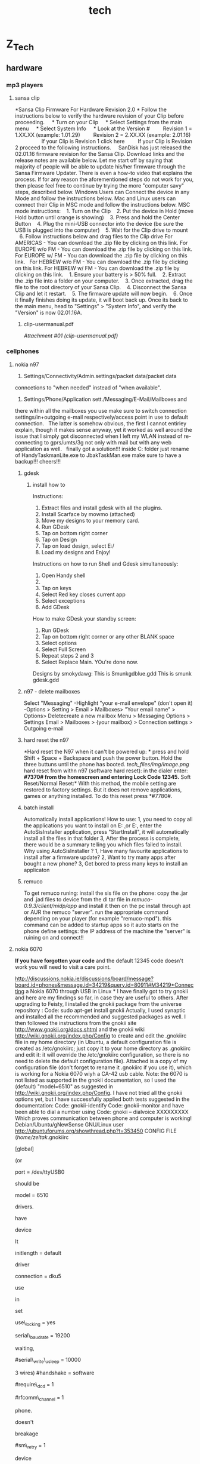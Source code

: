 #+TITLE: tech

* Z_Tech

** hardware
*** mp3 players

**** sansa clip

*Sansa Clip Firmware For Hardware Revision 2.0
*
 Follow the instructions below to verify the hardware revision of your
Clip before proceeding.
     * Turn on your Clip
     * Select Settings from the main menu
     * Select System Info
     * Look at the Version #
         Revision 1 = 1.XX.XX (example: 1.01.29)
         Revision 2 = 2.XX.XX (example: 2.01.16)
          
         If your Clip is Revision 1 click here
         If your Clip is Revision 2 proceed to the following
instructions.
  
  
 SanDisk has just released the 02.01.16 firmware revision for the Sansa
Clip. Download links and the release notes are available below.
 Let me start off by saying that majority of people will be able to
update his/her firmware through the Sansa Firmware Updater. There is
even a how-to video that explains the process. If for any reason the
aforementioned steps do not work for you, then please feel free to
continue by trying the more "computer savy" steps, described below.
 Windows Users can Connect the device in any Mode and follow the
instructions below.
 Mac and Linux users can connect their Clip in MSC mode and follow the
instructions below.
 MSC mode instructions:
    1. Turn on the Clip
    2. Put the device in Hold (move Hold button until orange is showing)
    3. Press and hold the Center Button
    4. Plug the mini-USB connector into the device (be sure the USB is
plugged into the computer)
    5. Wait for the Clip drive to mount
    6. Follow instructions below and drag files to the Clip drive
 For AMERICAS - You can download the .zip file by clicking on this link.
 For EUROPE w/o FM - You can download the .zip file by clicking on this
link.
 For EUROPE w/ FM - You can download the .zip file by clicking on this
link.
  
 For HEBREW w/o FM - You can download the .zip file by clicking on this
link.
 For HEBREW w/ FM - You can download the .zip file by clicking on this
link.
    1. Ensure your battery is > 50% full.
    2. Extract the .zip file into a folder on your computer.
    3. Once extracted, drag the file to the root directory of your Sansa
Clip.
    4. Disconnect the Sansa Clip and let it restart.
    5. The firmware update will now begin.
    6. Once it finally finishes doing its update, it will boot back up.
Once its back to the main menu, head to "Settings" > "System Info", and
verify the "Version" is now 02.01.16A.

***** clip-usermanual.pdf

[[tech_files/attach/clip-usermanual.pdf][Attachment #01
(clip-usermanual.pdf)]]

*** cellphones

**** nokia n97

1. Settings/Connectivity/Admin.settings/packet data/packet data
conncetions to "when needed" instead of "when available".
  
 2. Settings/Phone/Application sett./Messaging/E-Mail/Mailboxes and
there within all the mailboxes you use make sure to switch connection
settings/in+outgoing e-mail respectively/access point in use to default
connection.
  
 The latter is somehow obvious, the first I cannot entirley explain,
though it makes sense anyway, yet it worked as well around the issue
that I simply got disconnected when I left my WLAN instead of
re-connecting to gprs/umts/3g not only with mail but with any web
application as well.
  
 finally got a solution!!! inside C:\sys\bin folder
 just rename of HandyTaskmanLite.exe to JbakTaskMan.exe make sure to
have a backup!!!
 cheers!!!

***** gdesk

****** install how to

 Instructions:
 1. Extract files and install gdesk with all the plugins.
 2. Install Scarface by mowmo (attached)
 3. Move my designs to your memory card.
 4. Run GDesk
 5. Tap on bottom right corner
 6. Tap on Design
 7. Tap on load design, select E:/
 8. Load my designs and Enjoy!
 Instructions on how to run Shell and Gdesk simultaneously:
 1. Open Handy shell
 2. ** on options
 3. Tap on keys
 4. Select Red key closes current app
 5. Select exceptions
 6. Add GDesk
 How to make GDesk your standby screen:
 1. Run GDesk
 2. Tap on bottom right corner or any other BLANK space
 3. Select options
 4. Select Full Screen
 5. Repeat steps 2 and 3
 6. Select Replace Main. YOu're done now.
 Designs by smokydawg:
 This is Smunkgdblue.gdd
 This is smunk gdesk.gdd

***** n97 - delete mailboxes

Select "Messaging"
 -Highlight "your e-mail envelope" (don't open it)
 -Options > Setting > Email > Mailboxes> "Your email name" > Options>
Deletecreate a new mailbox
 Menu > Messaging
 Options > Settings
 Email > Mailboxes > {your mailbox} > Connection settings > Outgoing
e-mail

***** hard reset the n97

*Hard reset the N97 when it can't be powered up:
*
 press and hold Shift + Space + Backspace and push the power button.
Hold the three buttuns until the phone has booted.
 [[tech_files/img/image.png]]
 hard reset from withn n97 (software hard reset):
 in the dialer enter:
 *#7370# from the homescreen and entering Lock Code 12345.*
 Soft Reset/Normal Reset:*
 With this method, the mobile setting are restored to factory settings.
But it does not remove applications, games or anything installed. To do
this reset press *#7780#.

***** batch install

Automatically install applications!
 How to use:
 1, you need to copy all the applications you want to install on
E:\ThinkChange\c\ or E:\ThinkChange\e
 2, enter the AutoSisInstaller application, press "StartInstall", it
will automatically install all the files in that folder
 3, After the process is complete, there would be a summary telling you
which files failed to install.
 Why using AutoSisInstaller ?
 1, Have many favourite applications to install after a firmware update?
 2, Want to try many apps after bought a new phone?
 3, Get bored to press many keys to install an applicaton

***** remuco

To get remuco runing:
 install the sis file on the phone:
 copy the .jar and .jad files to device from the dl tar file in
/remuco-0.9.3/client/midp/app/ and install it
 then on the pc install through apt or AUR the remuco "server".
 run the appropriate command depending on your player (for example
"remuco-mpd"). this command can be added to startup apps so it auto
starts
 on the phone define settings:
 the IP address of the machine the "server" is ruining on
 and connect!!

**** nokia 6070

*If you have forgotten your code*
 and the default 12345 code doesn't work you will need to visit a care
point.

http://discussions.nokia.ie/discussions/board/message?board.id=phones&message.id=34219&query.id=80911#M34219*Connecting
a Nokia 6070 through USB in Linux
*
 I have finally got to try gnokii and here are my findings so far, in
case they are useful to others.
 After upgrading to Feisty, I installed the gnokii package from the
universe repository :
 Code:
 sudo apt-get install gnokii
 Actually, I used synaptic and installed all the recommended and
suggested packages as well.
 I then followed the instructions from the gnokii site
http://www.gnokii.org/docs.shtml and the gnokii wiki
http://wiki.gnokii.org/index.php/Config to create and edit the .gnokiirc
file in my home directory (in Ubuntu, a default configuration file is
created as /etc/gnokiirc; just copy it to your home directory as
.gnokiirc and edit it: it will override the /etc/gnokiirc configuration,
so there is no need to delete the default configuration file). Attached
is a copy of my configuration file (don't forget to rename it .gnokiirc
if you use it), which is working for a Nokia 6070 wiyh a CA-42 usb
cable.
 Note: the 6070 is not listed as supported in the gnokii documentation,
so I used the (default) "model=6510" as suggested in
http://wiki.gnokii.org/index.php/Config.
 I have not tried all the gnokii options yet, but I have successfully
applied both tests suggested in the documentation:
 Code:
 gnokii-identify
 Code:
 gnokii-monitor
 and have been able to dial a number using
 Code:
 gnokii -- dialvoice XXXXXXXXX
 Which proves communication between phone and computer is working!
 Debian/Ubuntu/gNewSense GNU/Linux user
 http://ubuntuforums.org/showthread.php?t=353450
 CONFIG FILE (/home/zeltak/.gnokiirc
 # This is a sample ~/.gnokiirc file. Copy it into your
 # home directory and name it .gnokiirc.
 # See http://wiki.gnokii.org/index.php/Config for working examples.
 #
 [global]
 # Set port to the physical port used to connect to your phone.
 # Linux version is:
 # port = /dev/ttyS0
 #
 # For MacOSX you will need something like:
 # port = /dev/cu.USA28X1P1.1
 #
 # For Win32 you want to use:
 # port = com1:
 # or similiar.
 #
 # FreeBSD (probably NetBSD and OpenBSD too) use:
 # port = /dev/cuaa0
 #
 # With Linux-IrDA you will want to use
 # port = /dev/ircomm0
 # or similiar.
 #
 # Use this setting also for the Bluetooth connection:
 # port = aa:bb:cc:dd:ee:ff
 # when using it with AT driver set it to:
 # port = /dev/rfcomm0
 # or similiar.
 #
 # For the Linux USB cables you will need one of the following settings
(or
 # similiar)
 port = /dev/ttyUSB0
 # port = /dev/tts/USB0
 # port = /dev/ttyACM0
 # the last one will work only with AT driver. The correct setting
should be
 # given in the dmesg output.
 # Set model to the model number of your phone. For the
 # Symbian phones use:
 # model = series60
 # For other non-Nokia phones and when you want to use AT
 # mode use:
 # model = AT
 # If you can't figure out what to put here read the FAQ.
 # If it still doesn't help, consult gnokii-ml or #gnokii at freenode.
 model = 6510
 # There are few main models that should make use of the certain
drivers.
 # These are: 6110, 7110, 6510, 3110, 2110, 6160.
 # Set IrDA device name.
 # If you use irda connection you may want gnokii to autodetect the irda
 # device it connects to. This is fine for most of the cases. if you
have
 # more than one device in range you may want to give manually the
device
 # name so gnokii correctly recognizes it. Use the name that you can see
 # in the discovery log when the phone with infrared is in the range of
 # your irda port.
 # Note that you need to set this for each phone\_ section separately.
It
 # isn't nested from the global section.
 # irda\_string = Nokia 6610i
 # Initlength controls the number of characters sent to the
 # phone during initialisation. You can either set it to
 # the word "default" or a positive integer.
 #
 # You can try setting this value if you want to connect
 # to the phone quicker. If you've never noticed the
 # connection to be slow, it is suggested that you
 # leave this alone. Read the initialisation code in fbus-xxxx
 # to understand what this changes if you're curious.
 initlength = default
 # The type of the connection, for IR set this to infrared or irda.
 # For the nk6110 driver only infrared is valid for the IrDA connection.
 # See Docs/gnokii-ir-howto for more detailes on this.
 # If you have 6210/6250/7110 phone and dau9p cable (the one you can
 # use with 6100 series and cannot use hardware modem from the phone)
 # you may want to use 'dau9p' value to get faster initialization.
 # If you use dlr3 or dlr3p cable for nokia phones in FBUS mode (ie.
 # you don't use model = AT) you may want to use 'dlr3p' value here.
 # Note that it is recommended and currently the best way to use this
 # cable with nk6510 driver.
 # connection = serial
 # With DKU-2 cable use the following setting if you want to libusb
driver
 # (recommended):
 # connection = dku2libusb
 # or the following setting if you want to use Linux kernel driver
 # connection = dku2
 # With DKU-5 cable use the following setting
 connection = dku5
 # For Bluetooth and AT driver use the following setting
 # connection = serial
 # For other Bluetooth settings use
 # connection = bluetooth
 # For infrared connection with phones other than Nokia 6110/6130/6150
use
 # connection = irda
 # Set this to 'yes' if you want gnokii to set and check the lock file
in
 # /var/lock directory. It avoids potential conflicts with other serial
 # port software (eg. minicom). If you have wrong permissions for the
 # directory, a warning will be generated. If you don't want a lockfile,
set
 # it to 'no'.
 use\_locking = yes
 # Baudrate to use on serial port connections.
 # Currently used only by models AT and BIP/CIMD. Defaults to 19200.
 serial\_baudrate = 19200
 # Force waiting after each send character the specified usec time.
 # Value -1 forces the fastest 'block' writing,
 # value 0 writes each character separately without any explicite
waiting,
 # other positive values specify the appropriate 1/1000000 sec delaying.
 # Siemens M20 requires at least "1"! FIXME: Model-driven autodetection
 #serial\_write\_usleep = 10000
 # Force serial port handshaking mode, useful primarily for "AT" model.
 # Gnokii "AT" model uses software handshake by default.
 # Possible values: hardware (RTS/CTS - 7 wires) or software (XON/XOFF -
3 wires)
 #handshake = software
 # If defined (not commented out by '#') it will quit Gnokii anytime
 # when DCD line will drop.
 #require\_dcd = 1
 # If you are using a bluetooth connection, you can specify the rfcomm
 # channel number here. Default value is 1.
 #rfcomm\_channel = 1
 # There may happen various timeouts during the communication with the
phone.
 # This parameter enables the retransmission policy. Ie. if the phone
doesn't
 # respond, we send the frame again. This happend mainly with the older
 # phones. You may want to enable it when you see mysterious timeouts.
 # Be very carefull with this option. It is suspected to cause phone
breakage
 # with new DCT4 phones (like Nokia 6100). By default it is switched off
 # (sm\_retry = 0)
 #sm\_retry = 1
 # Run the specified script(s) right after opening and initializing the
device
 # and before any communication (right before closing for
disconnect\_script).
 # You may find handy to use it to connect your modem to SMS Center
 # when using BIP or CIMD protocols
 # Non-absolute path is relative to the specific directory where gnokii
is run!
 #connect\_script = /absolute/path/to/gnokii/Docs/sample/cimd-connect
 #disconnect\_script =
 # When sending SMS you can experience timeouts. This is the feature of
the
 # overloaded SMSCs. The phones waits for the response from the SMSC
confirming
 # that it received the short message. When the SMSC is DoSed with many
requests
 # it will take more time to get the response. Adjust it to your needs.
The
 # value is given in seconds to wait. Defaults to 10 seconds. Set to 0
to wait
 # forever.
 smsc\_timeout = 10
 # Set bindir to point to the location of the various gnokiid binaries.
 # In particular ensure that mgnokiidev is in this location, with
 # permissions 4750, owned by root, group gnokii. Ensure you
 # are in the gnokii group and that the group exists...
 [gnokiid]
 bindir = /usr/local/sbin/
 # Any entries in the following two sections will be set as environment
 # variables when running the scripts.
 # Handy for use for $VAR substitutions in your chat(8) script.
 [connect\_script]
 TELEPHONE = 12345678
 [disconnect\_script]
 # The following parameters control how libgnokii handle the debugging
messages.
 # Currently there are three categories: "debug" controls the libgnokii
 # normal debug output, "rlpdebug" controls the debug output of the RLP
 # subsystem, and "xdebug" is used by the xgnokii or smsd.
 [logging]
 # where to log the debug output (on: stderr, off: /dev/null)
 debug = on
 # where to log the rlp debug output (on: stderr, off: /dev/null)
 rlpdebug = off
 # where to log X debug output (on: stderr, off: /dev/null)
 xdebug = off

**** motorola c380

*sync contacts to motorola phone*
 export to vcf
 import into outlook express
 transfer with motorola software on vmware
 Master reset code:
 000000

**** t-mobile

Voice mail number is 123

*** remote controls

**** hauppauge pvr-150 grey

*** cameras

**** canon a570is

See Manulas [[/home/zeltak/keepnote/attach/Hardware][Here]]

*** receivers

**** yamaha rx-v750

***** rx-v750\_e.pdf

[[tech_files/attach/rx-v750_e.pdf][Attachment #02 (rx-v750\_e.pdf)]]

*** wii
**** hack your wii for homebrew without twilight princess

[[http://lifehacker.com/5342733/hack-your-wii-for-homebrew-without-twilight-princess][*Hack
Your Wii for Homebrew without Twilight Princess
*
 Bummed because you've got a new Wii
and]][[http://lifehacker.com/400581/hack-your-wii-for-homebrew-apps-and-dvd-playback][the
Twilight Princess hack]] won't work on it? Have an older Wii but you
don't want to buy Twilight Princess just to install Homebrew? Try the
free and easy bannerbomb exploit.
                           
 Last year we showed you
[[http://lifehacker.com/400581/hack-your-wii-for-homebrew-apps-and-dvd-playback][how
to use the Twilight Princess hack]] to install the Homebrew Channel and
various goodies like DVD playback. The bannerbomb exploit is the newest
way to install the Homebrew Channel and works on the newest systems,
unlike Twilight Princess---which has been a defunct hack since menu 4.0
was introduced.
  
 How does it work? The hack exploits the Wii menu itself, loading a fake
banner which causes a system crash and allows the exploit to load
unsigned code. During our field testing it took---not counting time to
carefully read the instructions and take photographs---less than ten
minutes to complete the process.
  
 For this hack you'll need a Wii, an SD card formatted to FAT, a copy of
the [[http://bannerbomb.qoid.us/aads/aad1f_v108.zip][bannerbomb file]]
(I've linked to the banner bomb exploit file that works for the most
number of Wii units right out of the gate; if it doesn't work for you,
visit [[http://bannerbomb.qoid.us/][the main page and try some of the
other versions]]), and the [[http://bootmii.org/download/][HackMii
installer]]. The following instructions are an expanded photo-pictorial
version of the instructions found on the
[[http://bannerbomb.qoid.us/][bannerbomb exploit author's site]].
  
 [[tech_files/img/Image_wPt6jK5tw06uHQy2dHVmug_0001.png]]
 You'll need to copy the files from your computer to the SD card. If
you're using an SD card you already use for the Wii, you'll need to
rename the "private" directory to "privateold" for the duration of the
hack.
  
 First, unzip the contents of
the[[http://bannerbomb.qoid.us/aads/aad1f_v108.zip][banner bomb exploit
onto the card]]d. This should create a "private" directory with the
contents of the zip file.
  
 Next, copy the installer.elf file from
the[[http://bootmii.org/get.php?file=hackmii_installer_beta3.zip&key=1aa8b41c1a417b347bf138824347eb6c0255e283][HackMii
installer]]r onto the root of the SD card and rename it to boot.elf---as
seen above.
  
 Once you have the files on the SD card, it's time to toss it in the Wii
and boot up.
  
 [[tech_files/img/image%202.png]]
  
 Here we are at the initial main menu of the Wii. Nothing special to see
here except for the fact that it's been over a week since we've hopped
on the Wii Fit.
  
 Click on the circular Wii icon in the lower left corner. DO NOT click
on the SD card icon if you've got a newer or updated Wii with the 4.0
menu. You won't hurt your Wii, but the exploit won't work.
  
 [[tech_files/img/image%203.png]]
  
 Once you've clicked on the Wii icon, you'll be in the sub-menu seen
above. Click on Data Management to access the next menu.
  
 [[tech_files/img/image%204.png]]
  
 Click on Channels to get to the SD card. You won't be able to access it
via the Save Data tab.
  
 [[tech_files/img/image%205.png]]
  
 Click on the SD card tab to load the exploit.
  
 [[tech_files/img/image%206.png]]
  
 The Wii will ask you "Load boot.dol/elf?", click Yes.
  
 [[tech_files/img/image%207.png]]
  
 Not turning your Wii-hacking skills into a profit engine for global
domination is a very altruistic thing to do. Take a moment to be
thankful for all the awesome people in the world that create and
distribute the free and open-source software that makes our lives
better. Press 1 to continue loading the exploit.
  
 [[tech_files/img/image%208.png]]
  
 At this point the exploit has been executed and the HackMii installer
is the temporary operating system---think LiveCD---of the Wii. From this
menu you can select whether or not you want to install The Homebrew
Channel, DVDx, and/or BootMii---BootMii is a more advanced tool which
you may or may not care to load, it's essentially a boot loader for the
Wii that provides a more extensive "takeover" of the Wii than The
Homebrew Channel. You can read more a[[http://bootmii.org/about/][here]]
it h[[http://hackmii.com/2008/10/bootmii-the-beginning/][here]]and here,
if you're curious.
  
 [[tech_files/img/image%209.png]]
  
 On this menu you install or uninstall the respective tools. If this is
your first time running the HackMii Installer you won't see the
Uninstall option under any of the entries. During testing we forgot to
photograph this screen and hopped back into the installer to snap it.
  
 [[tech_files/img/image%2010.png]]
  
 Install The Homebrew Channel? Yes, Ma'am.
  
 [[tech_files/img/image%2011.png]]
  
 After you agree to install the The Homebrew Channel it usually installs
in a matter of seconds. Far faster than we were able to raise the camera
to snap a picture. You'll see the SUCCESS in cash-money-green when it is
done installing. You can repeat the installation process for DVDx and
BootMii if you desire.
  
 [[tech_files/img/image%2012.png]]
  
 After The Homebrew Channel finishes installing you'll be taken to the
channel itself. The Homebrew Channel runs applications out of the
/YourSDCard/Apps/ folder. During this screenshot our SD card was empty,
thus the expansive bubbly-goodness of the default Homebrew screen. As
you add applications they will appear here.
  
 [[tech_files/img/image%2013.png]]
  
 Now we're back to the main menu. 12:46pm to 1:15pm and we're done!
Under 30 minutes, including stopping to take pictures.
  
 Wondering what you can do with it once you have the Homebrew Channel
installed? Well, for
exam[[http://lifehacker.com/5263589/back-up-and-play-your-wii-games-from-an-external-hard-drive][backup
your Wii games to a hard drive for safe keeping and faster load
times]]er[[http://lifehacker.com/5041110/soup-up-your-homebrew+hacked-wii][play
old-school games in emulation]] in
em[[http://lifehacker.com/5080006/play-burned-game-backups-on-your-wii-without-a-modchip][play
DVD-backups without a modchip]]out a modchip.
  

**** how to install the wii homebrew browser

-  Instructions    
-  *   *                                                             
-                                                                       
-  Step 1    
-                                                
-  The first thing you want to do is install the Twilight Princess Hack
   and Homebrew Channel if not already installed. I have eHows to
   explain this if they need to be installed
-
-  [http://www.ehow.com/how\_4522563\_wii-homebrew-soft-mod-wii.html and
   http://www.ehow.com/how\_4736509\_install-wii-homebrew-channel.html,
   respectively].
-                       
-     Step 2    
-                                                
-  Using a card reader on your PC, make sure your SD card is formatted
   to FAT 16/32. Also google "wiibrew: homebrew browser" to find the
   Homebrew Browser download.
-                       
-     Step 3    
-                                                
-  To add Homebrew Browser to your already installed Homebrew Channel,
   you need to make sure there is a folder called "Apps" on the root of
   your SD card. If there is not, make a folder and title it "Apps"
-  Step 4    
-                                                
-  Inside the Apps folder is where you will create a folder and title it
   "Homebrew Browser." Then put the files from the Homebrew Browser
   download into that folder. The files will be inside the
   "homebrew\_browser" folder you get when unzipping the download
   [meta.XML, icon.PNG, boot.dol, and settings.xml].
-                       
-  Step 5    
-                                                
-  Insert your SD card into your Wii and start it up. You will load the
   Homebrew Channel and in the application list, you should now see the
   Homebrew Browser. Simply click on it and it will load. Congrats! You
   now have the HB browser installed and will have less hassle to
   update, add, and remove Wii homebrew.
-              

**** play iso form usb and dvd

*How to play Wii backups from a usb stick with no modchip
*Tired of bad DVD burns? Wii laser die out on you? Want to rip Wii games
directly from your Wii's dvd to your hard drive? This instructable is
perfect for you! With this instructable, you will be able to play all
your favorite Wii games on your Wii from a usb stick or usb hard drive!
 *Hardware requirements:
*
 Wii
 3.4 or earlier Wii firmware
 Large usb stick or usb external usb hard drive.
 Computer with usb ports
 *Software requirements:
**[[/media/raid/Backups/3)HTPC-Wii/Wii/Wii%20backups%20from%20a%20usb%20stick][(Local
Files Link)]]
 [[http://www.instructables.com/id/Wii-Homebrew---Twilight-Hack/][The
Homebrew channel]]

[[http://wbfsmanager.codeplex.com/Release/ProjectReleases.aspx?ReleaseId=26808][WBFS
manager 3.0 or later]]
 [[http://www.megaupload.com/?d=TIP20JIM][rev 10 installer with usb
loader]]
 [[http://lmgtfy.com/?q=wii+isos][Wii game iso]]
 (OPTIONAL: [[http://www.megaupload.com/?d=ZIB899LQ][All region Wii game
covers]].)
 [[http://www.7-zip.org/][7-zip]]
 ###DISCLAIMER:
 I am not the author of these program, I am not responsible for any
damage you make to your Wii, computer, yourself, other people around
you, your dog, you get the picture. The programs are only for playing
backups of games you already own.###
 *step 1
**Install WBFS Manager.Download these files:*
 Uncompress the WBFS Manager rar file with 7-zip.
 Click on the WBFS Manager setup icon.
 A new screen will pop up and tell you that the program will install
WBFS Manager on your computer. Click next.
 It will then ask you to save to files in a folder. Either choose a
folder or leave it on the default folder.
 Click next. It will now tell you that it is ready to install to your
hard drive. Click Next to begin the installation process. When it is
done installing press "Close."
 [[tech_files/img/Image_6XU.Z5BkZ-Wt7EkC65m0uA_0001.png]]
 *
 step 2 Download the Wii iso to your usb device.This next step explains
how to load a Wii ISO to you usb device*.
 The first step is to get a Wii iso backup file. (I can't tell you
where.)
 Plug in your usb device in your computer . Click on the WBFS Manager
2.5 icon on your desktop. A new scree n will open. Use the drop-down tab
under "Edit" in the upper left corner to choose your usb device drive
letter.
 (WARNING: Be very careful not to format your hard drive! Make sure
you're drive number is right!)
 Now click format to delete the contents on your USB device and change
the format to WBFS.
 (Note: You will not be able to use the USB drive only to store Wii isos
because the computer operating system doesn't recognize the WBFS
format).
 After you're done formatting click the "Load button to load the
contents of your USB device. It's empty.
 Click the "Browse" button in the lower right corner to open a new
window, locate your Wii ISO, click it, and click "Open" in the lower
right corner.
 It will take a few seconds to load. You should see it in the right half
of the WBFS Manager window. Hover your mouse over it to see it's game
cover.
 Now click "Add to Device" to compress your Wii ISO and add it to your
usb device.
 It will take about 5 minutes to upload the file to a usb device.
 After it's done, either close the program and take your usb device out
of your computer and go to the next step, or add more games to your usb
device.
 *
 step 3 Install USB loader application on your Wii Homebrew Channel.This
next step will explain how to usb loader on your Wii.*
 Before you can install usb loader to your Wii you first need the files
in your SD card.
 Unrar the usb hack rar file with Winrar or 7-Zip and copy the contents
of the "Copy contents to root" folder to the root of your SD card.
Pretty self explanatory. If you get a window asking you to merge folders
click yes. Now comes the tricky part.
 (Optional: You can also download the covers for the games.
 The reason I say it's optional is because it contains over 1300 game
covers and will occupy 100 MB in your SD card. But it's convenient to
have so you don't have to squint to read the game text on the tv. Just
download it, uncompress the Covers zip file with 7-ZIP and drag the
covers folder to the usb-loader folder in the root on your SD card.. You
will get a prompt to merge folders and click yes )
 Remove any Gamecube memory cars and Gamecube controllers from the Wii.
 Insert the SD card into your Wii, turn the Wii on and go to the
Homebrew channel.
 Click on "cIOS36rev10" and click load. The screen will go black for a
second and you will then be in the cIOS36rev10 installer. Use the
directional arrows to choose WAD installation and click A. After a few
minutes it will have completed the installation of cIOS rev 10.
 Now, restart your wii, go back to the Homebrew channel, and go to Wad
Manager 1.3 and click load.
 Choose the SD card, press A, then choose the WAD
"USBLoadermodBrisma.wad" and press the + button on your Wii remote.
After a few moments it will have completed installing the USB channel.
 Press "HOME" on your Wii remote to restart your Wii.
 *
 Step 4 Using the USB loader channel and playing your games*.
 In this next step I will explain how to use your new Channel, and how
you can play your games on it.
 First, plug your usb device into your Wii usb slot and start the USB
loader channel.
 Here are the controls for the USB loader channel:
 "+" button: Lets you install a game. (I haven't figured out how this
works.)
 "-" button: Lets you delete a game.
 "A" button: Lets you select and start a game.
 "B" button: Lets you go back to menu if you choose the wrong game.
 "1" button: Forces the game to play in PAL mode.
 "2" button: Forces the game to play in NTSC mode.
 Next, use the left and right directional arrows to choose "USB mass
storage device", and click A.
 It will load all the games on your USB drive and if you downloaded the
covers it will show you their cover. Use the up and down directional
arrows and press "A" to choose your game. Press "A" again to load your
game and press "A" one last time to play your game.
 *
 Step 5: Intsall DVD loader (Backup launcher)*
*

-
    Back Up application (boot.dol)
   -->>[[http://www.megaupload.com/?d=38UXF376][www.megaupload.com/?d=38UXF376]]6
-
-
    •Backup Launcher.rar
-
-
    *"Backup Launche*r" folder goes into your APPS folder of your SD
   chip and RUNS through the*HOMEBRE*W channel
-
      [[tech_files/img/Image_6XU.Z5BkZ-Wt7EkC65m0uA_0002.png]]

  

**** dvd-r hack gamestyle

-  DVD-R hack gamestyle
-
-  *NOTE: dont use if installed the previous iso from usb hack!!!*
-
-  . Turn on your Ninendo Wii
-
-  . Unzip the APPS.zip file and copy all the folders onto the ROOT of
   your memory stick
-
-  . Run the Homebrew Channel
-  [[tech_files/img/Image_jTYXFueUMiojQGEqQbwCqw_0001.png]]
-  If you have any problems just ask it in the comments below.
-
-
     *. Run Boot.dol* (takes seconds. Just press "A" to install
   everything normally)
-
-
     *. Run DVDX* (takes seconds. Just press "A" to install everything
   normally)
-
-
      [[tech_files/img/Image_jTYXFueUMiojQGEqQbwCqw_0002.png]]
-
-
     *. wad manager 1*.3 is a highly recommended wad manage
-  r(You can chose to install the IOC.WAD
-  )
-
    Back Up Channel.wad
   -->[[http://www.megaupload.com/?d=OTJ6JS1W][www.megaupload.com/?d=OTJ6JS1W]]1

*W**
 (Launcher 0.3 Gamma NTSC.wa*d

-  )Install through WAD manage
-  r
-
-
-
-
-
-
    Back Up application (boot.dol)
   -->[[http://www.megaupload.com/?d=38UXF376][www.megaupload.com/?d=38UXF376]]7
-  6
-
    •Backup Launcher.ra
-  r
-
    *•"Backup Launch*er" folder goes into your APPS folder of your SD
   chip and RUNS through the HOMEBREw channe
-  l
-  [[tech_files/img/Image_jTYXFueUMiojQGEqQbwCqw_0003.png]]
-
-
-
-
-
-
-  NOW Your Wii SHOULD be ready to play backup
-  s.
-  . Download your back up game(
-  s)
-  [[tech_files/img/Image_jTYXFueUMiojQGEqQbwCqw_0004.png]]
-  UNZIP 'em to get your ISO (image) f
-  ile
-
     [[tech_files/img/Image_jTYXFueUMiojQGEqQbwCqw_0005.png]]
-  . use IMAGE BURN to burn iso / image file to a D
-  VD-
-  R

   [[http://www.megaupload.com/?d=DQCREAVQ][www.megaupload.com/?d=DQCREAVQ]][[tech_files/img/Image_jTYXFueUMiojQGEqQbwCqw_0006.png]]
-
-  www.megaupload.com/?d=DQCREAVQ
-  (
-  install IMAGE BURN to your PC)
-  Run
-  IM
-  AGE burn after installation
     [[tech_files/img/Image_jTYXFueUMiojQGEqQbwCqw_0007.png]]• •
-  . S
-  ele
-  ct
-  "write image File to Disc
     
     [[tech_files/img/Image_jTYXFueUMiojQGEqQbwCqw_0008.png]]• •. #1 -
   Select the ISO
-  folder (where ever you UNZIPPED it
-  )
-  . #2 - Select the "WRITE" button OPTIONAL: I ALWAYS click the
-  "verify" button when burning DVD's
    OPTIONAL: Lots of resources s*u*ggest the WRITE SPEED should be on 4
   I had it
-  on
-  "a
-  uto
-  " and it worked just fine.
     
     [[tech_files/img/Image_jTYXFueUMiojQGEqQbwCqw_0009.png]]• •. Let
   the DVD b
-  urn (may take about 5 to 10 minutes). When it's done, put the DVD
   into your Wii and run the back up launcher (either through the
   HOMEBREW channel apps or the Channel o
-  n t
-  he
-  wii

menu (if you installed it)
 •
 •
 •

[[tech_files/img/Image_jTYXFueUMiojQGEqQbwCqw_0010.png]][[tech_files/img/Image_jTYXFueUMiojQGEqQbwCqw_0011.png]]

**** games
     
***** mario galaxy

*Hint: Infinite 1-Ups for Super Mario Galaxy       *                    
                                                            

                                                                                                                                                                                                                      
 If you grab any 1-Up Mushroom at the Comet Observatory, you can then
head into any dome, back out, and arrive back at the Comet Observatory
without having played any stage. This will make the 1-Up Mushroom you
acquired reappear.

*** thumb drives

**** u3

*How do I uninstall U3 from my flash drive*:
 Most U3 smart drives come with an uninstall utility that converts the
U3 smart drive into a regular USB flash drive. This utility can be
accessed from the U3 Launchpad. Open the U3 Launchpad and click on
Settings, then select U3 Launchpad Settings and click on the Uninstall
tab. Some devices have a link to the Uninstall utility under Help and
Support.
  
 If you can not find the uninstall utility on your U3 smart drive you
can download it from the following locations:
 [[http://u3uninstall.s3.amazonaws.com/U3Uninstall.exe][Remove U3]]
 [[/media/raid/Backups/2)Windows%20Backup/6)Utils/U3%20uninstall][(local
link)]]

[[http://communities.sandisk.com/sandisk/board/message?board.id=u3&thread.id=1066][U3
removal tool for MAC]]

*** gps

**** holux gr-230

 hard-coded bluetooth pairing password: 6268

*** tv

**** zenith

***** calibration

﻿Settings used:
 Aspect Ratio: 16:9
 Energy Saving: Off
 Picture Mode: Expert 1 (Expert 2 is fine as well, these are just 2
slots to store an advanced profile and access the advanced settings)
 Contrast: 77 (will likely change after Picture Wizard but this is a
good starting point)
 Brightness: 53 (will likely change after Picture Wizard but this is a
good starting point)
 H. Sharp: 39 (will likely change after Picture Wizard but this is a
good starting point)
 V. Sharp: 50
 Color: 50
 Tint: 0
 Color Temp: W30 (This setting is hidden to find it, click on tint-->you
will get the gray bar at the bottom of the screen to adjust tint-->press
the down arrow and there it appears
 Now select Expert control
 Dynamic Contrast: Off
 Noise Reduction: Off
 Gamma: Medium
 Black Level: Low
 Film Mode: On
 Color Gamut: Standard
 Edge Enhancement: Off
 White Balance: Warm
 Method: 20 Point IRE
 Pattern: Outer
 Now comes the IRE part. This part is a bit confusing in how it is
implemented. Basically, each time you select an IRE value treat the
values below it as a new set of values. Why they did it this way I have
no clue. Anyways here are the values (as you will see some are REALLY
far off):
 Also incase you can't figure it out r=red g=green b=blue.
 5 ire r=0 g=0 b=0
 10 ire r=-16 g=0 b=-36
 15 ire r=0 g=0 b=0
 20 ire r=-17 g=-13 b=-34
 25 ire r=-9 g=0 b=-37
 30 ire r=-6 g=9 b=-29
 35 ire r=0 g=0 b=-13
 40 ire r=9 g=17 b=-25
 45 ire r=0 g=0 b=0
 50 ire r=-10 g=0 b=-42
 55 ire r=-18 g=0 b=-10
 60 ire r=15 g=20 b=-37
 65 ire r=-18 g=0 b=0
 70 ire r=5 g=30 b=-31
 75 ire r=-9 g=9 b=-29
 80 ire r=-6 g=19 b=50
 85 ire r=0 g=0 b=0
 90 ire r=-8 g=16 b=-9
 95 ire r=0 g=0 b=0
 100ire r=-5 g=0 b=-24
 Red color 0
 Red tint -1
 Green color -6
 Green tint 0
 Blue color -8
 Blue tint 0
 Yellow color -5
 Yellow tint 11
 Cyan color -2
 Cyan tint -2
 Magenta color -3
 Magenta tint -10
 Pasted from
<[[http://slickdeals.net/permadeal/57926/sears.com-50-zenith-z50pv220-1080p-plasma-hdtv?&page=27#comments][http://slickdeals.net/permadeal/57926/sears.com-50-zenith-z50pv220-1080p-plasma-hdtv?&page=27#comments]]>[[http://slickdeals.net/forums/report.php?p=42623140][]]

*** htpc

﻿
 NCS Small Form Factor Desktop Case with:
 250watt (80+certified high efficiency) power supply
 External Drive Bays: 1x 3.5", 1x 5.25"
 Internal Drive Bays: 1x 3.5", 1x 2.5"
 MSI K9A2GM-FIH m-ATX motherboard socket AM2+ 780G chipset
 Integrated ATI Radeon HD2300 Video with VGA and HDMI output with up to
512mb shared ram
 Sata-2, firewire, HD Audio, 1x PCI-E, 1x PCI-E x16, and 2x 32-bit PCI
slots. 4x Dual-Channel DDR2 RAM sockets.
 AMD Sempron LE-1300 @ 2.3Ghz with 512kb cache (45watt "Energy
Efficient" line)
 HD5500 HDTV Tuner Card (PCI Low Profile)
 Kingston Memory 2x 512mb DDR2-667 Dimms (1Gb total RAM -- 4 slots, 2
open)
 Seagate Barracuda SV Hard Drive 250Gb / 7200rpm / 32mb buffer
SATA-II/300mb
 D-Link WDA-2320 Wireless B/G Network Adapter (PCI Low Profile)
 Pasted from
<[[http://boston.craigslist.org/sob/sys/2711627925.html][http://boston.craigslist.org/sob/sys/2711627925.html]]>

*** emotiva

**** cto i talked to

i talked to the CTO .. Loni
 told me about being able to send the speakers back to change it to 220

** windows
*** windows

**** symlink in windows

mklink [[/D] | [/H] | [/J]] link target

**** serial # win 7

I've downloaded a win7 home premium edition (64 bit).
 Key is:
 *DX6YX-VT4WX-2W7V2-RK6JQ-MFCYD*

*** troubleshooting-fail

**** NTLDR is Missing

*NTLDR is Missing: Press any key to restart
*
 Windows XP User/become Root commands
    1. Insert the Windows XP bootable CD into the computer.
    2. When prompted to press any key to boot from the CD, press any
key.
    3. Once in the Windows XP setup menu press the "R" key to repair
Windows.
    4. Log into your Windows installation by pressing the "1" key and
pressing enter.
    5. You will then be prompted for your administrator password, enter
that password.
    6. Copy the below two files to the root directory of the primary
hard disk. In the below example we are copying these files from the
CD-ROM drive letter "E". This letter may be different on your computer.
       cd e:
       copy e:\i386\ntldr c:\
       copy e:\i386\ntdetect.com c:\

*** Software
**** MS office

***** excel

****** intro

 Merge cells from all or some worksheets into one Master sheet
 Ron de Bruin (last update 22-Nov-2008)
 Go back to the Excel tips page
 The examples will add a worksheet with the name RDBMergeSheet to your
workbook and will copy cells
 from every worksheet in the ActiveWorkbook to this worksheet. Each time
you run one of the examples it
 will first delete the summary worksheet named RDBMergeSheet if it
exists and then adds a new one to
 the workbook. This ensures that the data is always up to date after you
run the code.
 In the examples I use a values/formats copy but below the first example
there is example code to copy
 only the values or everything to the RDBMergeSheet.
 Important:
 The macro examples use the LastRow or LastCol function that you can
find in the last section of this page.
 Copy the macro(s) and function(s) in a standard module of your
workbook.
 If you have no idea where to paste the code then check out this page.
 http://www.rondebruin.nl/code.htm
 Example workbook
 Download a zip file with a workbook with the code from this page to
test the examples.
 Download MergeWorksheetsCode.zip
 Copy a range of each sheet
 Note: This example use the function LastRow
 This example copy the range A1:G1 from each worksheet.
 Change the range here
 'Fill in the range that you want to copy
 Set CopyRng = sh.Range("A1:G1")
 Sub CopyRangeFromMultiWorksheets()
     Dim sh As Worksheet
     Dim DestSh As Worksheet
     Dim Last As Long
     Dim CopyRng As Range
     With Application
         .ScreenUpdating = False
         .EnableEvents = False
     End With
     'Delete the sheet "RDBMergeSheet" if it exist
     Application.DisplayAlerts = False
     On Error Resume Next
     ActiveWorkbook.Worksheets("RDBMergeSheet").Delete
     On Error GoTo 0
     Application.DisplayAlerts = True
     'Add a worksheet with the name "RDBMergeSheet"
     Set DestSh = ActiveWorkbook.Worksheets.Add
     DestSh.Name = "RDBMergeSheet"
     'loop through all worksheets and copy the data to the DestSh
     For Each sh In ActiveWorkbook.Worksheets
         If sh.Name <> DestSh.Name Then
             'Find the last row with data on the DestSh
             Last = LastRow(DestSh)
             'Fill in the range that you want to copy
             Set CopyRng = sh.Range("A1:G1")
             'Test if there enough rows in the DestSh to copy all the
data
             If Last + CopyRng.Rows.Count > DestSh.Rows.Count Then
                 MsgBox "There are not enough rows in the Destsh"
                 GoTo ExitTheSub
             End If
             'This example copies values/formats, if you only want to
copy the
             'values or want to copy everything look at the example
below this macro
             CopyRng.Copy
             With DestSh.Cells(Last + 1, "A")
                 .PasteSpecial xlPasteValues
                 .PasteSpecial xlPasteFormats
                 Application.CutCopyMode = False
             End With
             'Optional: This will copy the sheet name in the H column
             DestSh.Cells(Last + 1,
"H").Resize(CopyRng.Rows.Count).Value = sh.Name
         End If
     Next
 ExitTheSub:
     Application.Goto DestSh.Cells(1)
     'AutoFit the column width in the DestSh sheet
     DestSh.Columns.AutoFit
     With Application
         .ScreenUpdating = True
         .EnableEvents = True
     End With
 End Sub
 Tips to change the examples
 In the example above I copy the range A1:G1 but you can also use
 Set CopyRng = sh.UsedRange
 To copy all cells with data on the sheet
 Set CopyRng = sh.Range("A1").CurrentRegion
 To copy the current region of cell A1
 The current region is a range bounded by any combination of blank rows
and blank column
 Set CopyRng = sh.Rows("1")
 To copy a whole row or rows( use "1:8" then)
 Copy only values or everything
 Replace this :
     CopyRng.Copy
     With DestSh.Cells(Last + 1, "A")
         .PasteSpecial xlPasteValues
         .PasteSpecial xlPasteFormats
         Application.CutCopyMode = False
     End With
 With:
     With CopyRng
         DestSh.Cells(Last + 1, "A").Resize(.Rows.Count, \_
             .Columns.Count).Value = .Value
     End With
 If you only want to copy the values.
 Or Replace this :
     CopyRng.Copy
     With DestSh.Cells(Last + 1, "A")
         .PasteSpecial xlPasteValues
         .PasteSpecial xlPasteFormats
         Application.CutCopyMode = False
     End With
 With:
 CopyRng.Copy DestSh.Cells(Last + 1, "A")
 If you want to copy everything.
 Do not loop through all sheets in the workbook
  
 Tip 1:
 Replace this line:
 If sh.Name <> DestSh.Name Then
 With:
 If LCase(Left(sh.Name, 4)) = "week" Then
 If you want to copy only from sheets with a name that start with week.
 Tip 2:
 Replace this line:
 If sh.Name <> DestSh.Name Then
 with:
 If sh.Name <> DestSh.Name And sh.Visible = True Then
 If you want to copy only from the visible sheets in your workbook.
 Tip 3:
 Replace this line:
 For Each sh In ActiveWorkbook.Worksheets
 With:
 For Each sh In ActiveWorkbook.Sheets(Array("Sheet1", "Sheet3"))
 And remove this two lines:
 If sh.Name <> DestSh.Name Then and End If before Next
 If you want to copy only from sheets that are in the Array.
 Tip 4:
 Replace this line:
 If sh.Name <> DestSh.Name Then
 With:
 If IsError(Application.Match(sh.Name, \_
 Array(DestSh.Name, "Total Sheet", "Menu Sheet"), 0)) Then
 If you want to exclude more sheets then the DestSh.
 Copy from row 2 till the last row with data
 Note: This example use the function LastRow
 Note: You can use the tips above also in this example
 In example 1 you can see that you can copy all cells on a worksheet
with this line:
 Set CopyRng = sh.UsedRange
 But what if we do not want to copy the same header row each time.
 The example below will copy from row 2 till the last row with data on
each sheet
 Change the start row in the macro if you want to start in a different
row.
 'Fill in the start row
 StartRow = 2
 If you want to copy the header row in the first row of the
RDBMergeSheet
 then copy the code below if each worksheet have the same headers after
 this line : If sh.Name <> DestSh.Name Then
 'Copy header row, change the range if you use more columns
 If WorksheetFunction.CountA(DestSh.UsedRange) = 0 Then
   sh.Range("A1:Z1").Copy DestSh.Range("A1")
 End If
 Sub CopyDataWithoutHeaders()
     Dim sh As Worksheet
     Dim DestSh As Worksheet
     Dim Last As Long
     Dim shLast As Long
     Dim CopyRng As Range
     Dim StartRow As Long
     With Application
         .ScreenUpdating = False
         .EnableEvents = False
     End With
     'Delete the sheet "RDBMergeSheet" if it exist
     Application.DisplayAlerts = False
     On Error Resume Next
     ActiveWorkbook.Worksheets("RDBMergeSheet").Delete
     On Error GoTo 0
     Application.DisplayAlerts = True
     'Add a worksheet with the name "RDBMergeSheet"
     Set DestSh = ActiveWorkbook.Worksheets.Add
     DestSh.Name = "RDBMergeSheet"
     'Fill in the start row
     StartRow = 2
     'loop through all worksheets and copy the data to the DestSh
     For Each sh In ActiveWorkbook.Worksheets
         If sh.Name <> DestSh.Name Then
             'Find the last row with data on the DestSh and sh
             Last = LastRow(DestSh)
             shLast = LastRow(sh)
             'If sh is not empty and if the last row >= StartRow copy
the CopyRng
             If shLast > 0 And shLast >= StartRow Then
                 'Set the range that you want to copy
                 Set CopyRng = sh.Range(sh.Rows(StartRow),
sh.Rows(shLast))
                 'Test if there enough rows in the DestSh to copy all
the data
                 If Last + CopyRng.Rows.Count > DestSh.Rows.Count Then
                     MsgBox "There are not enough rows in the Destsh"
                     GoTo ExitTheSub
                 End If
                 'This example copies values/formats, if you only want
to copy the
                 'values or want to copy everything look below example 1
on this page
                 CopyRng.Copy
                 With DestSh.Cells(Last + 1, "A")
                     .PasteSpecial xlPasteValues
                     .PasteSpecial xlPasteFormats
                     Application.CutCopyMode = False
                 End With
             End If
         End If
     Next
 ExitTheSub:
     Application.Goto DestSh.Cells(1)
     'AutoFit the column width in the DestSh sheet
     DestSh.Columns.AutoFit
     With Application
         .ScreenUpdating = True
         .EnableEvents = True
     End With
 End Sub
 Copy a range/column after the last column with data
 Note: This example use the function LastCol
 This example copy column A from each sheet after the last column with
data on the DestSh.
 I use A:A to copy the whole column but you can also use a range like
A1:A10
 Use A:C if you want to copy more columns.
 Change it here
 'Fill in the column(s) that you want to copy
 Set CopyRng = sh.Range("A:A")
 Remember that Excel 97-2003 have only 256 columns.
 Excel 2007 has 16384 columns.
 Sub AppendDataAfterLastColumn()
     Dim sh As Worksheet
     Dim DestSh As Worksheet
     Dim Last As Long
     Dim CopyRng As Range
     With Application
         .ScreenUpdating = False
         .EnableEvents = False
     End With
     'Delete the sheet "RDBMergeSheet" if it exist
     Application.DisplayAlerts = False
     On Error Resume Next
     ActiveWorkbook.Worksheets("RDBMergeSheet").Delete
     On Error GoTo 0
     Application.DisplayAlerts = True
     'Add a worksheet with the name "RDBMergeSheet"
     Set DestSh = ActiveWorkbook.Worksheets.Add
     DestSh.Name = "RDBMergeSheet"
     'loop through all worksheets and copy the data to the DestSh
     For Each sh In ActiveWorkbook.Worksheets
         If sh.Name <> DestSh.Name Then
             'Find the last Column with data on the DestSh
             Last = LastCol(DestSh)
             'Fill in the column(s) that you want to copy
             Set CopyRng = sh.Range("A:A")
             'Test if there enough rows in the DestSh to copy all the
data
             If Last + CopyRng.Columns.Count > DestSh.Columns.Count Then
                 MsgBox "There are not enough columns in the Destsh"
                 GoTo ExitTheSub
             End If
             'This example copies values/formats and Column width
             CopyRng.Copy
             With DestSh.Cells(1, Last + 1)
                 .PasteSpecial 8 ' Column width
                 .PasteSpecial xlPasteValues
                 .PasteSpecial xlPasteFormats
                 Application.CutCopyMode = False
             End With
         End If
     Next
 ExitTheSub:
     Application.Goto DestSh.Cells(1)
     With Application
         .ScreenUpdating = True
         .EnableEvents = True
     End With
 End Sub
 Where do I copy the macros and functions from this page?
 1. Alt-F11
 2. Insert>Module from the Menu bar
 3. Paste the Code there
 4. Alt-Q to go back to Excel
 5. Alt-F8 to run the subs
 Common Functions required for all routines:
 Function LastRow(sh As Worksheet)
     On Error Resume Next
     LastRow = sh.Cells.Find(What:="*", \_
                             After:=sh.Range("A1"), \_
                             Lookat:=xlPart, \_
                             LookIn:=xlFormulas, \_
                             SearchOrder:=xlByRows, \_
                             SearchDirection:=xlPrevious, \_
                             MatchCase:=False).Row
     On Error GoTo 0
 End Function
 Function LastCol(sh As Worksheet)
     On Error Resume Next
     LastCol = sh.Cells.Find(What:="*", \_
                             After:=sh.Range("A1"), \_
                             Lookat:=xlPart, \_
                             LookIn:=xlFormulas, \_
                             SearchOrder:=xlByColumns, \_
                             SearchDirection:=xlPrevious, \_
                             MatchCase:=False).Column
     On Error GoTo 0
 End Function
 More Information
 Consolidating Data from Multiple Worksheets into a Summary Worksheet in
Excel
 http://msdn.microsoft.com/en-us/library/cc793964.aspx
 Create a summary worksheet from all worksheets (with formulas)
 http://www.rondebruin.nl/summary.htm
 You can find more about finding the last row or column on this page
 http://www.rondebruin.nl/last.htm
 Merge data from all workbooks in a folder
 http://www.rondebruin.nl/copy3.htm

****** append last column

Sub AppendDataAfterLastColumn()
     Dim sh As Worksheet
     Dim DestSh As Worksheet
     Dim Last As Long
     Dim CopyRng As Range
     With Application
         .ScreenUpdating = False
         .EnableEvents = False
     End With
     'Delete the sheet "RDBMergeSheet" if it exist
     Application.DisplayAlerts = False
     On Error Resume Next
     ActiveWorkbook.Worksheets("RDBMergeSheet").Delete
     On Error GoTo 0
     Application.DisplayAlerts = True
     'Add a worksheet with the name "RDBMergeSheet"
     Set DestSh = ActiveWorkbook.Worksheets.Add
     DestSh.Name = "RDBMergeSheet"
     'loop through all worksheets and copy the data to the DestSh
     For Each sh In ActiveWorkbook.Worksheets
         If sh.Name <> DestSh.Name Then
             'Find the last Column with data on the DestSh
             Last = LastCol(DestSh)
             'Fill in the column(s) that you want to copy
             Set CopyRng = sh.Range("C:C")
             'Test if there enough rows in the DestSh to copy all the
data
             If Last + CopyRng.Columns.Count > DestSh.Columns.Count Then
                 MsgBox "There are not enough columns in the Destsh"
                 GoTo ExitTheSub
             End If
             'This example copies values/formats and Column width
             CopyRng.Copy
             With DestSh.Cells(1, Last + 1)
                 .PasteSpecial 8 ' Column width
                 .PasteSpecial xlPasteValues
                 .PasteSpecial xlPasteFormats
                 Application.CutCopyMode = False
             End With
         End If
     Next
 ExitTheSub:
     Application.Goto DestSh.Cells(1)
     With Application
         .ScreenUpdating = True
         .EnableEvents = True
     End With
 End Sub

****** last row function

Function LastRow(sh As Worksheet)
     On Error Resume Next
     LastRow = sh.Cells.Find(What:="*", \_
                             After:=sh.Range("A1"), \_
                             Lookat:=xlPart, \_
                             LookIn:=xlFormulas, \_
                             SearchOrder:=xlByRows, \_
                             SearchDirection:=xlPrevious, \_
                             MatchCase:=False).Row
     On Error GoTo 0
 End Function

****** last colum function

Function LastCol(sh As Worksheet)
     On Error Resume Next
     LastCol = sh.Cells.Find(What:="*", \_
                             After:=sh.Range("A1"), \_
                             Lookat:=xlPart, \_
                             LookIn:=xlFormulas, \_
                             SearchOrder:=xlByColumns, \_
                             SearchDirection:=xlPrevious, \_
                             MatchCase:=False).Column
     On Error GoTo 0
 End Function

****** import batch txt files

 Copy every TXT or CSV file that you select in a new worksheet of a
newly created workbook
 Ron de Bruin (last update 30-Aug-2007)
 Go back to the Excel tips page
 Example for TXT files
 The macro below will copy every txt file that you select with
GetOpenFilename to your workbook.
 If you select ten txt files in the folder then you end up with 10 new
worksheets in
 your workbook. Each worksheet will have the name of the txt file.
 Note: you can hold the CTRL key if you want to select more files or use
the Shift key to select
 a block of files in GetOpenFilename. Tip: With Ctrl a you select all
files in the folder.
 I did not use all the properties for QueryTables in my macro because a
lot of them are already
 what I want by default. If you don't get the results you want then
record a macro when you
 perform the action manually.
 Then look at the recorded code and add the code lines to the macro
Get\_TXT\_Files.
 Copy all code in a normal module of your workbook
 Alt F11
 Insert Module
 Paste the code
 Alt q to go back to Excel
 Alt F8 to open the macro dialog
 Select the macro and press Run
 This example is for Delimited txt files, see the example below this
macro for FixedWidth
 Read the information in the macro Get\_TXT\_Files before you try the
macro.
 Maybe you want to use a different delimiter or change the format of a
column.
 Private Declare Function SetCurrentDirectoryA Lib \_
         "kernel32" (ByVal lpPathName As String) As Long
 Public Function ChDirNet(szPath As String) As Boolean
 'based on Rob Bovey's code
     Dim lReturn As Long
     lReturn = SetCurrentDirectoryA(szPath)
     ChDirNet = CBool(lReturn <> 0)
 End Function
 Sub Get\_TXT\_Files()
 'For Excel 2000 and higher
     Dim Fnum As Long
     Dim mysheet As Worksheet
     Dim basebook As Workbook
     Dim TxtFileNames As Variant
     Dim QTable As QueryTable
     Dim SaveDriveDir As String
     Dim ExistFolder As Boolean
     'Save the current dir
     SaveDriveDir = CurDir
     'You can change the start folder if you want for
     'GetOpenFilename,you can use a network or local folder.
     'For example ChDirNet("C:\Users\Ron\test")
     'It now use Excel's Default File Path
     ExistFolder = ChDirNet(Application.DefaultFilePath)
     If ExistFolder = False Then
         MsgBox "Error changing folder"
         Exit Sub
     End If
     TxtFileNames = Application.GetOpenFilename \_
     (filefilter:="TXT Files (*.txt), *.txt", MultiSelect:=True)
     If IsArray(TxtFileNames) Then
         On Error GoTo CleanUp
         With Application
             .ScreenUpdating = False
             .EnableEvents = False
         End With
         'Add workbook with one sheet
         Set basebook = Workbooks.Add(xlWBATWorksheet)
         'Loop through the array with txt files
         For Fnum = LBound(TxtFileNames) To UBound(TxtFileNames)
             'Add a new worksheet for the name of the txt file
             Set mysheet = Worksheets.Add(After:=basebook. \_
                                 Sheets(basebook.Sheets.Count))
             On Error Resume Next
             mysheet.Name = Right(TxtFileNames(Fnum),
Len(TxtFileNames(Fnum)) - \_
                                     InStrRev(TxtFileNames(Fnum), "\", ,
1))
             On Error GoTo 0
             With ActiveSheet.QueryTables.Add(Connection:= \_
                         "TEXT;" & TxtFileNames(Fnum),
Destination:=Range("A1"))
                 .TextFilePlatform = xlWindows
                 .TextFileStartRow = 1
                 'This example use xlDelimited
                 'See a example for xlFixedWidth below the macro
                 .TextFileParseType = xlDelimited
                 'Set your Delimiter to true
                 .TextFileTabDelimiter = True
                 .TextFileSemicolonDelimiter = False
                 .TextFileCommaDelimiter = False
                 .TextFileSpaceDelimiter = False
                 'Set the format for each column if you want (Default =
General)
                 'For example Array(1, 9, 1) to skip the second column
                 .TextFileColumnDataTypes = Array(1, 9, 1)
                 'xlGeneralFormat General 1
                 'xlTextFormat Text 2
                 'xlMDYFormat Month-Day-Year 3
                 'xlDMYFormat Day-Month-Year 4
                 'xlYMDFormat Year-Month-Day 5
                 'xlMYDFormat Month-Year-Day 6
                 'xlDYMFormat Day-Year-Month 7
                 'xlYDMFormat Year-Day-Month 8
                 'xlSkipColumn Skip 9
                 ' Get the data from the txt file
                 .Refresh BackgroundQuery:=False
             End With
       ActiveSheet.QueryTables(1).Delete
         Next Fnum
         'Delete the first sheet of basebook
         On Error Resume Next
         Application.DisplayAlerts = False
         basebook.Worksheets(1).Delete
         Application.DisplayAlerts = True
         On Error GoTo 0
 CleanUp:
         ChDirNet SaveDriveDir
         With Application
             .ScreenUpdating = True
             .EnableEvents = True
         End With
     End If
 End Sub
 Example for txt files with a Fixed Width
 Replace :
                 'This example use xlDelimited
                 'See a example for xlFixedWidth below the macro
                 .TextFileParseType = xlDelimited
                 'Set your Delimiter to true
                 .TextFileTabDelimiter = True
                 .TextFileSemicolonDelimiter = False
                 .TextFileCommaDelimiter = False
                 .TextFileSpaceDelimiter = False
 With:
                 .TextFileParseType = xlFixedWidth
                 'Set the width for each column
                 .TextFileFixedColumnWidths = Array(5, 4, 8)
 Example for CSV files
 The macro below will copy every csv file that you select with
GetOpenFilename to your workbook.
 If you select ten csv files in the folder then you end up with 10 new
worksheets in
 your workbook. Each worksheet will have the name of the csv file.
 Note: you can hold the CTRL key if you want to select more files or use
the Shift key to select
 a block of files in GetOpenFilename. Tip: With Ctrl a you select all
files in the folder.
 Copy all code in a normal module of your workbook
 Alt F11
 Insert Module
 Paste the code
 Alt q to go back to Excel
 Alt F8 to open the macro dialog
 Select the macro and press Run
 Note: if the result is not what you expect, it is because you have no
control over how Excel imports the
 csv files. if you change the extension from csv to txt you can use the
macro above for txt files and
 have more control (format of the columns)
 Private Declare Function SetCurrentDirectoryA Lib \_
             "kernel32" (ByVal lpPathName As String) As Long
 Public Function ChDirNet(szPath As String) As Boolean
 'based on Rob Bovey's code
     Dim lReturn As Long
     lReturn = SetCurrentDirectoryA(szPath)
     ChDirNet = CBool(lReturn <> 0)
 End Function
 Sub Get\_CSV\_Files()
 'For Excel 2000 and higher
     Dim Fnum As Long
     Dim mybook As Workbook
     Dim basebook As Workbook
     Dim CSVFileNames As Variant
     Dim SaveDriveDir As String
     Dim ExistFolder As Boolean
     'Save the current dir
     SaveDriveDir = CurDir
     'You can change the start folder if you want for
     'GetOpenFilename,you can use a network or local folder.
     'For example ChDirNet("C:\Users\Ron\test")
     'It now use Excel's Default File Path
     ExistFolder = ChDirNet(Application.DefaultFilePath)
     If ExistFolder = False Then
         MsgBox "Error changing folder"
         Exit Sub
     End If
     CSVFileNames = Application.GetOpenFilename \_
         (filefilter:="CSV Files (*.csv), *.csv", MultiSelect:=True)
     If IsArray(CSVFileNames) Then
         On Error GoTo CleanUp
         With Application
             .ScreenUpdating = False
             .EnableEvents = False
         End With
         'Add workbook with one sheet
         Set basebook = Workbooks.Add(xlWBATWorksheet)
         'Loop through the array with csv files
         For Fnum = LBound(CSVFileNames) To UBound(CSVFileNames)
             Set mybook = Workbooks.Open(CSVFileNames(Fnum))
             'Copy the sheet of the csv file after the last sheet in
             'basebook (this is the new workbook)
             mybook.Worksheets(1).Copy After:= \_

                                      basebook.Sheets(basebook.Sheets.Count)
             On Error Resume Next
             ActiveSheet.Name = Right(CSVFileNames(Fnum),
Len(CSVFileNames(Fnum)) - \_

                                            InStrRev(CSVFileNames(Fnum),
"\", , 1))
             On Error GoTo 0
             mybook.Close savechanges:=False
         Next Fnum
         'Delete the first sheet of basebook
         On Error Resume Next
         Application.DisplayAlerts = False
         basebook.Worksheets(1).Delete
         Application.DisplayAlerts = True
         On Error GoTo 0
 CleanUp:
         ChDirNet SaveDriveDir
         With Application
             .ScreenUpdating = True
             .EnableEvents = True
         End With
     End If
 End Sub
 More information
 If you want to merge csv or txt files in one worksheet then see this
page.
 http://www.rondebruin.nl/csv.htm
 For more information about importing txt files visit Chip Pearson's
site.
 http://www.cpearson.com/excel/imptext.htm
 Saving XL files as Text/CSV (J.E McGimpsey)
 http://www.mcgimpsey.com/excel/textfiles.html

****** example

Private Declare Function SetCurrentDirectoryA Lib \_
         "kernel32" (ByVal lpPathName As String) As Long
 Public Function ChDirNet(szPath As String) As Boolean
 'based on Rob Bovey's code
     Dim lReturn As Long
     lReturn = SetCurrentDirectoryA(szPath)
     ChDirNet = CBool(lReturn <> 0)
 End Function
 Sub Get\_TXT\_Files()
 'For Excel 2000 and higher
     Dim Fnum As Long
     Dim mysheet As Worksheet
     Dim basebook As Workbook
     Dim TxtFileNames As Variant
     Dim QTable As QueryTable
     Dim SaveDriveDir As String
     Dim ExistFolder As Boolean
     'Save the current dir
     SaveDriveDir = CurDir
     'You can change the start folder if you want for
     'GetOpenFilename,you can use a network or local folder.
     'For example ChDirNet("C:\Users\Ron\test")
     'It now use Excel's Default File Path
     ExistFolder = ChDirNet(Application.DefaultFilePath)
     If ExistFolder = False Then
         MsgBox "Error changing folder"
         Exit Sub
     End If
     TxtFileNames = Application.GetOpenFilename \_
     (filefilter:="TXT Files (*.txt), *.txt", MultiSelect:=True)
     If IsArray(TxtFileNames) Then
         On Error GoTo CleanUp
         With Application
             .ScreenUpdating = False
             .EnableEvents = False
         End With
         'Add workbook with one sheet
         Set basebook = Workbooks.Add(xlWBATWorksheet)
         'Loop through the array with txt files
         For Fnum = LBound(TxtFileNames) To UBound(TxtFileNames)
             'Add a new worksheet for the name of the txt file
             Set mysheet = Worksheets.Add(After:=basebook. \_
                                 Sheets(basebook.Sheets.Count))
             On Error Resume Next
             mysheet.Name = Right(TxtFileNames(Fnum),
Len(TxtFileNames(Fnum)) - \_
                                     InStrRev(TxtFileNames(Fnum), "\", ,
1))
             On Error GoTo 0
             With ActiveSheet.QueryTables.Add(Connection:= \_
                         "TEXT;" & TxtFileNames(Fnum),
Destination:=Range("A1"))
                 .TextFilePlatform = xlWindows
                 .TextFileStartRow = 1
                 .TextFileParseType = xlFixedWidth
                 'Set the width for each column
                 .TextFileFixedColumnWidths = Array(7, 7, 7)
                 'Set the format for each column if you want (Default =
General)
                 'For example Array(1, 9, 1) to skip the second column
                 .TextFileColumnDataTypes = Array(1, 1, 1)
                 'xlGeneralFormat General 1
                 'xlTextFormat Text 2
                 'xlMDYFormat Month-Day-Year 3
                 'xlDMYFormat Day-Month-Year 4
                 'xlYMDFormat Year-Month-Day 5
                 'xlMYDFormat Month-Year-Day 6
                 'xlDYMFormat Day-Year-Month 7
                 'xlYDMFormat Year-Day-Month 8
                 'xlSkipColumn Skip 9
                 ' Get the data from the txt file
                 .Refresh BackgroundQuery:=False
             End With
         ActiveSheet.QueryTables(1).Delete
         Next Fnum
         'Delete the first sheet of basebook
         On Error Resume Next
         Application.DisplayAlerts = False
         basebook.Worksheets(1).Delete
         Application.DisplayAlerts = True
         On Error GoTo 0
 CleanUp:
         ChDirNet SaveDriveDir
         With Application
             .ScreenUpdating = True
             .EnableEvents = True
         End With
     End If
 End Sub

****** get macros available in all your workbooks

 How do I create a PERSONAL.XLS(B) or Add-in
 Ron de Bruin (last update 8-april-2008)
 Go back to the Excel tips page
 PERSONAL.XLS(B)
 If you want that certain code is available in all your workbooks, then
use your
 PERSONAL.XLS or in Excel 2007 your PERSONAL.XLSB file.
 What is it:
 This is a hidden workbook that opens when you start Excel.
 The code you copy in this workbook is available in all workbooks you
have opened in Excel.
 Where is it:
 If it exists, you can find the file in the Excel startup folder.
 C:\Documents and Settings\Ron\Application Data\Microsoft\Excel\XLSTART
 In Vista look here
 C:\Users\Ron\AppData\Roaming\Microsoft\Excel\XLSTART
 Note: Ron is the username in the path above
 With code you find the correct path on your machine with this line
 1) Open excel
 2) Hit alt-F11 to get to the VBE
 3) Hit ctrl-g to see the immediate window and type this:
 4) ?Application.StartupPath
 You'll see the startup path returned
 How do you create the file if it does not exist:
 If it does not exist then record a dummy macro and change the "Store
macro in:"
 drop down to Personal Macro Workbook. Excel creates the file for you
then in the correct folder.
 Excel 97-2003: Tools>Macro...Record New Macro.
 Excel 2007: On the "Developer" tab click on Record macro.
 To display the "Developer" tab go to Office Button >Excel
Options...Popular.
 Or faster click the button on the bottom left corner of the Excel 2007
window to start the recording.
 Press OK in the dialog that you see now
 Because we only want Excel to create the file for us we can stop the
recording directly.
 Press the Stop Recording button or use Tools>Macros...Stop recording in
Excel 97-2003
 In Excel 2007 you can press the Stop Recording Button on the Developers
tab or click the
 button on the bottom left corner of the Excel window to stop the
recording
 Now we use Alt F11 to go to the VBE editor(working in all Excel
versions)
 Or:
 Excel 97-2003: Tools>Macro>Visual Basic Editor.
 Excel 2007: Click on the button named "Visual Basic" on the "Developer"
tab
 Make the file ready
 Note: I use the name PERSONAL.XLS in the text below but in Excel 2007
the name is PERSONAL.XLSB
 To be sure that we see the Project Window, Code window and the
Properties window we use one time.
 Ctrl-r (to see the project explorer)
 F7 (to view the code window)
 F4 (to view the properties window)
 Now we give the PERSONAL.XLS a unique project name (Default is
VBAProject)
 Select the PERSONAL.XLS in the project window and change the name in
the properties window.
       
 Now use Ctrl-s or File>Save in the VBA editor to save the PERSONAL.XLS.
 We are now ready to add code (macros or/and functions) to this file so
we can use it in all the workbooks.
 With Insert>Module in the VBA editor you can also add more modules to
the PERSONAL.XLS.
 This way you can organize your code in this file.
 Use only code here that you use yourself and not code that you use in
files that you distribute to other users.
 In this case add the code in the modules of the workbook itself. Or see
the ”Add-in” part on this page.
 Example 1: Macro
 Public Sub Test()
     MsgBox "Insert your favorite code here"
 End Sub
 1) Select the PERSONAL.XLS in the project window and click on the +
before it
 2) Then click on the + before Modules
 3) Double click on Module1 to open the code window on the right
 4) We copy/paste the example macro in this module.
 5) Now use Ctrl-s or File>Save in the VBA editor to save the
PERSONAL.XLS.
 6) We use Alt--q to go back to Excel or use "File >Close and Return to
Microsoft Excel".
 7) You can run the macro then with Alt-F8 or Tools>Macro...Macros /
Developer tab>Macros
 Note: You can delete the dummy macro that we used to create the
PERSONAL.XLS.
 Example 2: Function
 This function gives you the ISO week number that is used in Europe and
a lot of other countries.
 Note: This function is not available in Excel.
 Public Function IsoWeekNum(d1 As Date) As Integer
 ' Daniel Maher
     Dim d2 As Long
     d2 = DateSerial(Year(d1 - Weekday(d1 - 1) + 4), 1, 3)
     IsoWeekNum = Int((d1 - d2 + Weekday(d2) + 5) / 7)
 End Function
 1) Select the PERSONAL.XLS in the project window and click on the +
before it
 2) Then click on the + before Modules
 3) Double click on Module1 to open the code window on the right
 4) We copy/paste the example function in this module.
 5) Now use Ctrl-s or File>Save in the VBA editor to save the
PERSONAL.XLS.
 6) We use Alt--q to go back to Excel or use "File >Close and Return to
Microsoft Excel".
 Now we can use this in a worksheet cell with the date in A1
 =PERSONAL.XLS!IsoWeekNum(A1)
 If you create a reference in the workbook where you want to use it to
your
 PERSONAL.XLS then you can use
 =IsoWeekNum(A1)
 Go to Tools>References in the VBA editor with the workbook selected in
the project window and
 add a check mark before RonPersonal. (Save the workbook then)
 Problems with the PERSONAL.XLS(B) workbook
 What to do if your PERSONAL.XLS(B) is visible
 When you open Excel and you see PERSONAL.XLS(B) in the title bar you
can use this to hide it.
 Excel 97-2003: Window>Hide
 Excel 2007 : On the View tab in the window group choose Hide
 Then close Excel and say Yes to save the changes to your PERSONAL file.
 PERSONAL.XLS(B) will not open but is in the correct location
 When Excel think the file is corrupt it can disable the file.
 You can re-enable it here but if it is really corrupted replace it with
a backup.
 Excel 2002-2003: Help>About MS Excel>Disabled items
 Excel 2007 : Office button>Excel Options..Add-ins
                               In the "Manage:" dropdown (bottom of the
dialog)
                               Choose "Disabled Items
                               Go
 Use a Add-in
 You can also create an add-in to store code that you want to use in all
workbooks.
 (A add-in is also a hidden workbook like PERSONAL.XLS)
 This is a good way if you want to distribute code to other users. Open
a new workbook and copy
 the code in this workbook and then use File>Save As or Office
Button>Save As to save it as
 Excel Add-in, use a name like MyUtility.xla for example(xlam in Excel
2007).
 Before you save it give MyUtility.xla a unique project name (Default is
VBAProject)
 see how I do it above with the PERSONAL.XLS(B).
 You can install the add-in like this:
 1) Tools>Add-ins in Excel 97-2003
     Office Button>Excel Options..Add-ins and then Manage Excel
add-ins...Go in Excel 2007
     Or use the shortcut (Alt ti example for the English version)
 2) Browse to the XLA(M) file
 3) OK
 4) Add a check mark before it in the list
 5) OK
 Now every time you open Excel it opens the add-in and you can use the
code in all workbooks.
 Note: Add-in macros not show up in Alt-F8 or in Tools>Macro...Macros in
97-2003 or in
 Developer tab>Macros in 2007. You must make a menu for the macros in
the add-in.
 Create your own menu/toolbar to run the code
 Excel 97-2003
 Debra Dalgleish's (Toolbar example from Dave Peterson)
 http://www.contextures.com/xlToolbar02.html
 Creating Custom Menus (John Walkenbach)
 http://www.j-walk.com/ss/excel/tips/tip53.htm
 Ole P. Erlandsen's Web Site (Example workbooks)
 http://www.erlandsendata.no/english/index.php?d=endownloadcommandbars
 How to customize menus and menu bars in Excel

http://support.microsoft.com/default.aspx?scid=kb;en-us;830502&Product=xlw
 Excel 2007
 In Excel 2007 check out this example for your PERSONAL.XLSB
 http://www.rondebruin.nl/qat.htm
 If you want to change the ribbon check out this page
 http://www.rondebruin.nl/ribbon.htm
 Note: It is not possible to use XML to create a menu for your
PERSONAL.XLSB.
 Use the QAT example then
  

****** combine multiple columns to one

to do that:
 make sure your columns are formatted as general
 in a new column (again general) go to the first cell and choose the
formula concentrate (under the text catagory)
 choose the colums to join

****** how to apply a formula to the entire column in excel other than
draging it down

As long as there are no blank rows, go to the first cell, then hover
your mouse to the lower right hand corner of that cell until the cursor
becomes a black plus, then double click. It will copy the formula down
until it finds a break (blank cell) in what you're trying to copy.

***** MS office serial

Keys for office:
 *JYDVV-4X4Y9-RD3PG-GXGCG-WKF83
 or:
 MCJH7-RQH6B-KB2GD-49RTB-89TGG*

**** powerpoint

***** macro for mass change fonts

*Change Font for Whole Presentation*
 This vba will save your life when someone produces a presentation with
different font styles and colours on every page and because they don't
follow the Master you have to change each one individually. This vba
will do the job in a tick!. You will need to change the values for font
name, size and RGB values for title and body text and maybe set .bold
and / or .italic to msotrue. Note only text in Placeholders is
converted.
 Sub allchange()
 Dim osld As Slide, oshp As Shape
 For Each osld In ActivePresentation.Slides
 For Each oshp In osld.Shapes
 If oshp.Type = msoPlaceholder Then
 'Title text change values as required
 If oshp.PlaceholderFormat.Type = 1 or oshp.PlaceholderFormat.Type = 3
Then
 With oshp.TextFrame.TextRange.Font
 .Name = "Arial"
 .Size = 36
 .Color.RGB = RGB(0, 0, 255)
 .Bold = msoFalse
 .Italic = msoFalse
 .Shadow=false
 End With
 End If
 If oshp.PlaceholderFormat.Type = 2 or oshp.PlaceholderFormat.Type = 7
Then
 'Body text change values as required
 With oshp.TextFrame.TextRange.Font
 .Name = "Arial"
 .Size = 24
 .Color.RGB = RGB(255, 0, 0)
 .Bold = msoFalse
 .Italic = msoFalse
 .Shadow=false
 End With
 End If
 End If
 Next oshp
 Next osld
 End Sub

**** mp3tagger

***** Install

*Music*
 Tagging: mp3tagger
 [[http://www.mp3tag.de/en/][http://www.mp3tag.de/en/]]

**** utils

***** treecopy- copy folder file structure

dl and use treecopy
 [[tech_files/img/SS-2011-04-01_08.19.22.png]]

**** gvim

***** install

Question: On UNIX / Linux platform, I've used Vi or Vim editors and I'm
very comfortable with it. I would like to use Vim editor on Windows OS
also. How do I install and configure Vim editor for Windows platform (
Windows XP, Vista or Windows 7 )?
 Answer: Follow the steps mentioned below to install and configure the
gVim editor on Windows platform.
 1. Download Vim for Windows
 Go to Vim Download page and click on "PC: MS-DOS and MS-Windows". Click
on the ‘gvim72.exe, which is a Self-installing executable.
 (or) Download gvim72.exe directly.
 2. Install gVim
 After downloading click on gVim72.exe, which will install gVim on your
Windows as shown below.
 *Configure gVim
*
     On UNIX platform Vim configuration file is called .vimrc
     On Windows platform the vim configuration file is called \_vimrc
     \_vimrc file is located under $HOME/\_vimrc. For example:
C:\Documents and Settings\ramesh\\_vimrc
     Please note there is a \_ (underscore) before vimrc on Windows
platform

**** command prompt

***** cat command in windows (type)

this can be used as an alternative to the nix 'cat' command
 Combine 2 text files into one:
 UNIX: cat file1 file2 > file3
 DOS: type file1 file2 > file3
 DOS: copy file1+file2 file3

**** notepad++
***** comment blocks of text

use:
 ctrl-k
 or for inverse action:
 ctrl+q

***** select columns

use:
 Alt-mosue select

***** append prefix text (using regex)

Below is information on how to both append data to every line in a text file and how to prefix data to every line in a text file.
Append Data To Every Line In A Text File With Notepad++:
Open Text File: First open the text file you want to append data to every line in Notepad++. open replace (ctrl-h) Modify Search Mode: Now you need to make sure and change the Search Mode to Regular Expression by clicking the radio button next to "Regular Expression" as shown in the below image. The Search Mode is configured in the bottom left of the Search window.

`Append Text`

In the "Find What" field you should enter

#+begin_src
\^(.+)$
#+end_src
which will find every line of text and in the "Replace With" field you will enter

#+begin_src
\1TEXTTOAPPEND
#+end_src
The '\1' is text located from the Find What field which will be followed by whatever you want to append to each line.
Once you have filled in Find What and Replace With click the Replace All button which will add the text after the 1 to every line and display a popup confirmation displaying how many lines were modified. Now save the file and data is appended to every line.

`prefix each line`
If you want to prefix each line with data in Notepad++ simply add the
data you want to prefix before the '\1' in the Replace With box and then
click the Replace All button to make the modification to the text file.

**** Clavier- windows keyboard customizing app

[[http://utilfr42.free.fr/util/Clavier.php][http://utilfr42.free.fr/util/Clavier.php]]

**** box.net

***** map box.net on windows

Basically, what we're going to do is set Box up as a Network Location in
your computer. To do this:
 1. Open My Computer
 2. Right click on My Computer and select Add a Network Location
 3. Click Next
 4. Select Choose a custom network location and click Next
 5. Enter “[[https://www.box.net/dav”][https://www.box.net/dav”]] into
the box and click Next
 6. Enter a name for the Box folder that will be created -- maybe "Box"?
-- and click Next
 7. Enter your Box username and password and click Next
 8. Get ready to use your Box!
**** foobar2000
***** add the replygain column in playlist view
The RGain Column

Create one last column named RGain, set width to 60 and make it right-aligned. This one holds replaygain info: the album gain value for album tracks and the track gain value for single tracks. You might want to read some more about replaygain on replaygain.org.

#+BEGIN_EXAMPLE
$if($get_global(isAlbum)
,
$if2(%__replaygain_album_gain%,'n/a')
,
$if2(%__replaygain_track_gain%,'n/a')
)
#+END_EXAMPLE


Nothing fancy here. We check for album tracks and display %__replaygain_album_gain% info or %__replaygain_track_gain% info respectively. Missing replaygain triggers ‘n/a’ display like in the Time column.
*** installation

**** installation from thumb drive

*Windows XP Installation using a Single Thumbdrive
*
  First, you need to DL the following (or check zeltak archives to see
if already there..)
  USB\_Multiboot5
  Before you begin, extract your XP install files to a folder. I
recommend using C:\XP\_SRC or something similarly named. Don't put any
spaces in the folder name, and try to use as short a path as possible.
 When that's done, run USB\_Multiboot5.cmd.
 Introduction screen - just press any key to continue.
 By now, if you haven't plugged in your thumbdrive, plug it in! Press H
to use the HP USB Disk Storage Format Tool. That way, you can format
your thumbdrive in NTFS and reduce the time taken for the installation.
 Select your thumbdrive in the first drop-down box, choose NTFS as your
file system, and optionally label your thumbdrive. Once done, click
Start. A scary warning pops up about how ALL DATA WILL BE LOST, just
click OK . A short summary screen appears once the format is done, click
OK, and then click Close to go back to the command window
  Now you're presented with a text menu where you can change some
options.
 Leave Option 0 as [USB-stick] since we're installing from a thumbdrive.
 Enter 1, and select the folder where your XP install files are stored.
 Next, enter 3 and select the drive letter of your thumbdrive.
 Check that your final screen looks something like this (your Source
Path and USB-Drive Target may vary)
  If everything's done, enter 4 to start the process!
 Now watch a bunch of text scroll past the window . A dialog box should
appear soon:
 Press Yes to continue! You're now one step closer to getting your XP
installation onto your thumbdrive Let it run until you see the next
dialog box:
  Press Yes - this makes the thumbdrive always take the drive letter U:
so as to avoid conflicts later on during the install process.
 Finally, we see the end screen:
  Press any key to continue, and you're done! Your thumbdrive is now
ready for use!
  Plug in your thumbdrive into your Eee PC (or any other
desktop/laptop), and press Esc while booting to enter the Boot Menu.
Boot from your thumbdrive.
 This text menu should appear with 2 options:
 Step 1 - TEXT MODE SETUP
 Step 2 - GUI MODE SETUP + BOOT WINDOWS XP
 Select Step 1. Continue with the Text Mode Setup - you will be
selecting a drive to install XP to.
 Remember to press Esc again after first reboot!!!
 Remember to press Esc again! Boot from your thumbdrive once again. This
time select Step 2, and continue with the GUI Mode Setup - you will be
selecting another bunch of options, as well as entering your CD-Key.
  There'll be another reboot, press Esc again to enter the Boot Menu!
Boot from your thumbdrive for the last time, and select Step 2 once
again
  Windows XP will start loading, and once it's done you'll be at your
desktop
 Disclaimer: I'm not sure whether there are any side effects from using
my winnit.sif. If it's not working, please tell me and I'll see what I
can do.
 Troubleshooting
 Q. Windows Setup cannot find the CD ROM (or something similar).
 A. Set the drive letter of your thumbdrive to U:. You will be prompted
towards the end of the thumbdrive creation process.
 Q. USB\_Multiboot has problems finding my XP Source files.
 A. Use a simpler path that's shorter and without spaces eg C:\XPSRC
 Q. I've followed the steps, but I encounter an error at Step 2
 A. Did you remember to delete all existing partitions on the SSD?

*** System
**** login

*Method 1
*
 Click Start, Run and type CONTROL USERPASSWORDS2, and click Ok. Select
the user account from the list (the account to which you want to
automatically logon). Uncheck Users must enter a user name and password
to use this computer option, and click Ok. Type the user account
password and complete the process.
 For Windows XP Home, don't try to auto-login as the built-in
Administrator, as you'll receive an error message.
 [[tech_files/img/Image_q6w4KIi1xaKKNqZtpDKHQQ_0001.png]]*
 Method 2**
*
 Open TweakUI (Click Start, Programs, Powertoys for Windows XP). Expand
the Logon branch, and click Autologon. Turn on the "Log on automatically
at......" option, type your username and password, and click Ok.
 [[tech_files/img/Image_q6w4KIi1xaKKNqZtpDKHQQ_0002.png]]

**** misc

*windows illigeal characters
*
 >< / \ : * ? " |

**** windows 7 time off when dual booting with linux

Windows 7 time off when dual booting with Linux
 I'm dual booting Linux (Fedora 11 with Gnome) and Windows 7. If I set
the time in Windows, then boot into Linux, the time remains correct.
When I boot back into Windows, the time is off by a few hours. After
some reading, it seems that Linux is using UTC time and Windows is using
local time.
 This issue can be fixed by changing either OS, but because the problem
seems to be with Windows mishandling UTC time, I chose to correct it
there by turning on a feature called RealTimeIsUniversal. When
RealTimeIsUniversal is enabled, Windows will treat the Real-Time Clock
(RTC) from the motherboard as UTC time.
 Open Regedit, drill down to:
 HKLM\SYSTEM\CurrentControlSet\Control\TimeZoneInformation
 and create a new DWORD entry named "RealTimeIsUniversal". Set the value
to 1.
 Shut down Windows and boot Fedora. Set the correct time in Fedora,
shutdown, and boot back into Windows. The time should be accurate if you
have set your local time to the correct time zone.
 It seems that there are problems with Windows XP and Vista whereby
Sleep/Hibernate would cause Windows to revert to local time upon
waking/resuming, but apparently this has been resolved in Windows 7.
 If you prefer to change Fedora, go to Date/Time Properties via System >
Administration > Date & Time or by opening a terminal and entering:
 system-config-time
 Under the Time Zone tab, clear the checkbox next to "System clock uses
UTC".
 Under the Network Time Protocol tab, select Enable Network Time
Protocol.
 Note that your BIOS has no idea what timezone you are in, that's up to
the OS to figure out. If you check the time in the BIOS, it will likely
be a few hours off, and that's OK.

*** pocet pc

**** tips

*
**find MAC Address:*
  
 To see MAC Address and other system info:
 START, Settings, System, Asset Viewer, Wireless LAN. *
**Frogpad*
 I also have an ipaq (4150) and I think I know what is going on.
 The connection is slightly difficult to do. It must be done in a
sequence.
 1) Make sure the FP is in pairing mode (blinking)
 2) Then Search for it in the HID2GO app. Once found, it should say in
the column HID "YES". If you don't get this result, don't go further;
things won't work.
 3) You now have to go to the connection tab. In here, you MUST SELECT
the frogpad in the list so it is highlighted, and ONLY THEN click
connect now.
 When this happens, on the ipaq, enter a number (best idea is to use the
pop up keyboard). I just enter "1" to keep it simple.
 4) Only now you go back to your frogpad and hit "number" then "1" then
number again and then enter. At this point the connection should get
established and you're set. You can go to the test tab and try to type.
 Admittedly all this is not exactly obvious, but Leapfrog is about to
post an interim manual, as he said in his earlier post i nthis thread to
explain precisely how to do this.
 Hope this info helps. Just remember to do things in the exact sequence
and you should get it right. And don't forget to disconnect once done
before you power off the ipaq or the FP, or else strange things will
happen upon power on. This is for the time being only, it is getting
fixed as we speak.
 Peter
 Application Details:
 ===============
 Platform : Microsoft Embedded VC++ 4.0.
 OS : WINCE 4.20
 Tools : POCKETPC2003SDK,WIDCOMM BTW-CE SDK for Windows Mobile™ 2003 for
PocketPC
 Installation notes for HID2GO Application for WindowsCE:
 ============================================
 1) Connect Pocket PC device to the desktop system.
 2) Double click on setup.exe.
 3) Follow the instruction displayed on the screen on desktop and
device.
 Files Included:
 1) Release Notes.txt
 2) ReadMe.txt
 3) HID2GO.Arm 1100 (4K) v3.00
 4) Setup.exe
 5) Setup.txt
 This application has been developed and tested for PocketPC 2003.
 Note:
 This Setup application installs Handheld HID2GO application and
associated database file[HID2GO]. Handheld HID2GO application's Database
file can be found in the windows folder with the name "HID2GO" on the
device.
 During Uninstallation database file is also deleted from the device.
User should manually take the backup of the database file before
uninstallation if it is required.
 How to run the Application :
 =====================
 1.Go to Bluetooth manager and enable Bluetooth from your Pocket PC.
 2.Ensure the Frogpad Keypad and PPC are fully charged and reset the
frogpad.
 3.Load the Application.
 4.select the Application form the start Menu.
 5.Tap on OK button to enter in to the Application.
 6.Tap on the "Search" button to go to the search page.
 7.Tap on the "Search Now" button to start searching for the Bluetooth
devices.
 8.Select the device and tap on "Connect" button to connect the device
in Search Dialog.
 9. Tap on the "Status" tab to go to the connect page.
 10. Select the device and tap on the "Connect Now" button.
 11. A window is displayed asking to type Numeric passkey and press
enter with in 30secs from the PocketPc keyboard.Type same passkey what u
have entered and then press "ENTER" on the keyboard.
 12. The device status is updated from "Disconnected" to "Connected".
 13. Now tap on the "Test" tab and use the keyboard to test it.
 14. Go to the "Setup" page to map the applications to each of the
Function keys.
 15. To disconnect the device, tap on the "Disconnect" button on the
"Connect" page
 16. After the device is disconnected reset the device that disconnected
and again connect.
 17. To set the Keyboard Settings of the Keyboard that connected tap on
"Keyboard Settings" and set.
 18. Tap on the "Cancel" button on the "Home" page to Unload the driver.
 Uninstallation notes for HID2GO Application for WindowsCE:
 ===============================================
 1) Connect Pocket PC device to the desktop system.
 2) Select "Tools\Add/Remove programs" from Menu of Microsoft ActiveSync
application on the desktop.
 3) Select "HID2GO" from the list and say Remove. This will uninstall
Handheld HID2GO application on the desktop. Database file is also
deleted from the device.*PPC SSH Config*
 ello, In order to use
 support February 7, 2006 - 2:53pm
 Hello,
 In order to use private/public keys, they must exist in pairs under
"ssh\_keys" directory and the public key file must have a ".pub" file
extension. For example, if the private key file is named "my\_ssh\_key",
the public key *must* be "my\_ssh\_key.pub".
 Please also note that mToken searches the "ssh\_keys" directory in the
storage device that you selected for your Address Book. For example, if
you have selected 'Main Memory' for your address book, mToken looks for
keys under '\My Documents\mToken\ssh\_keys". However, if you have
selected 'Storage Card', '\Storage Card\mToken\ssh\_keys' is searched.
 To find out whether or not mToken recognized the private/public keys,
or to assign a specific key for the server, open SSH Config window and
select 'User Auth. Methods' and tap 'Config'. The combo-box labeled "For
'publickey' method" should list your private key file names.
 Hope this helps. :-)
 Best regards,
 Support Team (support@choung.net)
 Choung Networks | http://www.choung.net/
 PS. Version 4.0.0 had some problems handling private/public key files.
Please use newly released version 4.0.1. We sincerely apologize for the
inconvenience.
 * Login or register to post comments
 Brilliant, absolutely
 Tricky\_Luck February 8, 2006 - 2:54am
 Brilliant, absolutely brilliant.......
 It's .... what can I say..... brilliant!!!!!
 Thanks for the quickest answer from a support team in the history of
the world....ever!!
 That worked a treat,
 Thankyou, thankyou thankyou!!!!
 * Login or register to post comments
 I don't understand. You mean
 defaria August 17, 2006 - 1:01am
 I don't understand. You mean to tell me that I need to take
~/.ssh/id\_rsa and ~/.ssh/id\_rsa.pub and copy them to my Pocket PC in
the right location and mToken will automagically allows me to ssh into
my server? I have tried that and it fails to work stating that the
server rejected the key.
 I have a server, let's call it srv1, that I only allow public/private
key authentication to. Normally I generate my public/private keys on say
desktop1 (I use Cygwin) then I copy the contents of
desktop1:~/.ssh/id\_rsa.pub -> srv1:~/.ssh/authorized\_keys. Then, and
only then, can desktop1 ssh into srv1.
 So wouldn't I need ssh keys generated on pocketpc1 and then need to
transfer those keys -> srv1:~/.ssh/authorized\_keys?
 If so then how do I do that since mToken can't generate ssh keys...?
 * Login or register to post comments
 I have a server, let's call
 support August 17, 2006 - 10:10am
 I have a server, let's call it srv1, that I only allow public/private
key authentication to. Normally I generate my public/private keys on say
desktop1 (I use Cygwin) then I copy the contents of
desktop1:~/.ssh/id\_rsa.pub -> srv1:~/.ssh/authorized\_keys. Then, and
only then, can desktop1 ssh into srv1.
 *Frogpad*
 After adding the desktop1:~/.ssh/id\_rsa.pub to
srv1:~/.ssh/authorized\_keys, use the desktop1:~/.ssh/id\_rsa.pub and
desktop1:~/.ssh/id\_rsa with mToken. As you mentioned, the public key
*must* be added to server's public key list file(e.g.,
srv1:~/.ssh/authorized\_keys) before it can be used for login
authentications.
 mToken recognizes private/pub keys generated with the key generation
tool that came with OpenSSH and SSH.com's SSH servers. Since Cygwin uses
OpenSSH, you shouldn't have any problem using the keys generated in
Cygwin with mToken. (It seems your server is also OpenSSH, thus you can
use the keys generated from your server with mToken as well as with
Cygwin.)
 So to summarize, if your server is OpenSSH, 1) connect to your server,
2) generate a key pair, 3) add public key to ~/.ssh/authorized\_keys, 4)
move private/public key files to mToken.
 By the way, our Windows SSH client(SecureToken,
http://choung.net/SecureToken/) generates private/public key files in
OpenSSH format. Thus you can also use those key files created in
SecureToken directly with mToken. In any case, don't forget to add the
public key to server's public key list file! (Since managing public key
list file differs from server to server, please consult your SSH server
manual for accurate information.)
 Thank you.
 Best regards,
 Support Team (support@choung.net)
 Choung Networks | http://www.choung.net/
 *getting SSH to work with my PocketPC:*

-  install mToken

-  In order to use private/public keys, they must exist in pairs under
   "ssh\_keys" directory (in my documents>mtoken>ssh\_keys), so
   MOVE authorized\_keys form eddie(/home/zeltak.ssh/authorized\_keys)
   and the private key (id\_dsa) from any client (voices)

-  The public key file ( authorized\_keys on eddie) must have a ".pub"
   file extension. For example, if the private key file is named
   "my\_ssh\_key", the public key *must* be "my\_ssh\_key.pub". I
   reccomend renaming the file authorized\_keys to my\_ssh\_key.pub
   anyway to simplify!

  

-  the private key (id\_dsa) can be renamed my\_ssh\_key without the pub
   extension

*** dropbox

**** create a symlink using dropboxifier

[[tech_files/img/SS-2011-11-08_09.30.17.png]]
 *to use:*
 First input the folder you want the windows link to point to
 NOTE: you can have different sub folders (not just the main dropbox
folder) each time select the folder you need in the *dropbox folder*
 then enter the *name of the folder* to be created and the *path of the
original folder* (where a link will no be created instead of the folder
which will be moved to the specified dropbox folder)

*** total commander

**** lynx like movment

cursor movement mode of Total Commander
 New cursor movement mode in the [Configuration] region
     Menu -> Configuration -> Change Settings Files Directly
     Edit c:\windows\WINCMD.INI
     add the following line (note: not insert after this line [left]
...)
 [Configuration]
 SpecialCursorMovement=3
 [left]
 *
 manual*
 New cursor movement mode. Sum of the following:
    1: Left key jumps to first file, right key to last
    2: Left key goes one directory up, right key opens directory/archive
under cursor.
    4: Override horizontal scrollbar in custom columns view. If this
option isn't set, the cursor will jump only to the first file if the
horizontal scrollbar is already at the leftmost position.
    8: Jump one page up/down instead of jumping to the first/last file
     (from the official HELP file -> title: Settings in the file
wincmd.ini )
     3 means
         'Left key' jumps to first file, and press twice 'Left key' will
go one directory up
         'Right key' will open directory/archive under cursor.

*** activation code

win7 home premium edition (64 bit).
 Key is DX6YX-VT4WX-2W7V2-RK6JQ-MFCYD
 ﻿One office 2010 (SP1) is waiting for you.
 Keys for office:
 JYDVV-4X4Y9-RD3PG-GXGCG-WKF83
 MCJH7-RQH6B-KB2GD-49RTB-89TGG

** htpc

*** xbmc

**** general info

*location of logs files for xbmc
*
 ~/.xbmc/temp/
  it will be called xbmc.log the xbmc-old.log is fromt he previous time
you ran it

**** banner-fanart tips

*to refresh all fanart
*delete /.xbmc/userdata/Thumbnails/XXX*X**Default size of banners in
XBMC
*758x140
 Folder artwork in xbmcfolder.jpeg is used for banner/season/folder view
 fanart.jpeg is used for fanart/wall
  Examples for User-Defined Thumbnails:
 Single Video File
 The following example "videofilename.avi" will now use the thumbnail
"videofilename.tbn".
 Videos\path\videofilename.tbn
 Videos\path\videofilename.avi
 TV Show Season Thumbnail
 In the following example, the thumbnail will be used for the
appropriate season in the Video Library season node. Where xx is 01, 02
etc.
 TV\showfolder\seasonxx.tbn
 Multi Part (Stacked) Movie Files
 You can either use the filename of the first file in the stack or the
name of the stack, so for:
 Movies\path\moviename-CD1.avi
 Movies\path\moviename-CD2.avi
 Either of the below would work:
 Movies\path\moviename-CD1.tbn
 Movies\path\moviename.tbn
 The same goes for playlists, and internet-stream files, example:
 Playlists\path\videoplaylistname.pls
 Playlists\path\videoplaylistname.tbn
 Streams\path\videostreamname.strm
 Streams\path\videostreamname.tbn
 Thumnails and folder icons info - XBMC Wiki
 Thumbnailing Individual Items in a Single Directory
 Name the icon file the same as the file you would like it to display
for with a .tbn extension ie: Transformers.avi, Transformers.tbn. This
is particularly useful for using custom thumbnails for movies.
 Example:
 Movies\path\moviename.avi
 Movies\path\moviename.tbn
 Folder Thumbnails
 If you store each of your media files in separate subfolders to keep
things organized, you can also make the folder have a custom thumbnail
image. To do this you eiter need to save your JPG/PNG thumbnail as
folder.jpg and place it inside your movie/album folder, or you can save
it as <foldername>.tbn and place it at the same level as the folder in
the directory tree.
     * Remember, XBMC first checks for <foldername>.tbn before checking
for folder.jpg.
     * Some documentation suggests that folder.tbn can be used. In
general folder.jpg is superior as it is detected during a scan i.e. XBMC
will correctly use folder.jpg but not folder.tbn.
     * Note that folder.jpg MUST be named .jpg, even if it is a .png
format image.
 Examples:
 Movies\path\foldername\
 Movies\path\foldername.tbn
 or
 Movies\path\moviename\folder.jpg
 Music\path\album\folder.jpg
 Now your media folder will have a lovely custom thumbnail-image.
 You can via advancedsettings.xml change the default filename of the
image that XBMC uses for music folders. See the <musicthumbs> tag. for
more information.
    
 Program Thumbnails
 In order to display the image displayed for a game, emulator or
application, simply rename the desired image default.tbn and place it in
the folder where the corresponding default.XBE is located.
 Music Thumbnails
 Music Thumbnails are assigned as part of a multitier process. First,
the Tag Reader runs and caches any embedded art using the album name and
album artist (or song artist, if that is all that is available). If the
album name or artist is unavailable, it is cached using the path name of
the song. This assumes, of course, that you have tag reading enabled.
 You can also use "Get Thumb" to download the album thumbnail from
allmusic.com (AMG) for a specific album/folder or do a scan of all your
music files in all shares.
 Thumbnails also get downloaded when you rip AudioCD's to your XBox with
XBMC (which is described in the Ripping CDs section).
 Recomended is that you store each of your music-albums or artists in a
separate subfolder to keep things organized. You can also of course make
the folder have a custom thumbnail image.
    
     Notes: Running a scan automatically enables 'tag reading' so
everything can be cached. Once a scan is run, all your files and their
associated thumbnails are stored in the database.
     The Album Information dialog (available from the context menu) will
allow you to choose between the cover art available for download from
allmusic.com and any user-defined thumbnail you may have.
     Press the "Get Thumb" button to bring up a choice of the local
thumbnails you have, the currently assigned thumbnail and the
allmusic.com thumbnail.
 The code which assigns thumbnails to files runs and assigns thumbnails
in the following order:
 1) Cached Album Thumbnail
     This is all the embedded album art read by the tag reader and
cached using the album name and album artist.
 2) Cached filename.tbn
     This includes an embedded thumbnail cached with the fully qualified
name.
 3) Remote filename.tbn
     This is a filename.tbn on a remote share/folder which is then
cached.
 4) Cached folder.jpg
     This is a folder.jpg which is cached based off the folder path.
 5) Remote folder.jpg
     This is a folder.jpg on a remote share/folder which is then cached.
 6) Remote foldername.tbn
     This is a foldername.tbn on a remote share/folder which is then
cached.
 Examples:
 In this example audiofilename.mp3 will use audiofilename.tbn as
thumbnail:
 Music\path\audiofilename.mp3
 Music\path\audiofilename.tbn
 The same goes for playlists, cue-sheets, SHOUTcast, and internet-stream
files, example:
 Music\path\audioplaylistname.m3u
 Music\path\audioplaylistname.tbn
 Music\path\cuelistname.cue
 Music\path\cuelistname.mp3
 Music\path\cuelistname.tbn
 Music\path\shoutcastlinkname.pls
 Music\path\shoutcastlinkname.tbn
 Music\path\audiostreamname.strm
 Music\path\audiostreamname.tbn
 Video Thumbnails
 You can either use your own custom thumbnails or XBMC can retreive
video thumbnails from the internet via scrapers and cache them.
 XBMC applies thumbnails to video files in the following order:
 1) Cached Thumbnail
     Thumbnails are cached to UserData\Thumbnails\Video using the CRC of
the path of the file or folder.
 2) User-Defined Thumbnail
     For files: XBMC checks for <filename>.tbn and uses that if it
exists.The thumbnail is cached the first time it is read.
 For movies, movie.tbn will override any other thumb.
     For folders: XBMC first checks for <foldername>.tbn in the same
directory as the folder is in. If no <foldername>.tbn exists XBMC then
checks for folder.jpg inside the movie-folder. In either case the first
found thumb of those is cached.
    
 Examples for User-Defined Thumbnails
 Single Video File
 The following example "videofilename.avi" will now use the thumbnail
"videofilename.tbn".
 Videos\path\videofilename.tbn
 Videos\path\videofilename.avi
 Multi Part (Stacked) Video Files
 You can either use the filename of the first file in the stack or the
name of the stack, so for:
 Movies\path\moviename-CD1.avi
 Movies\path\moviename-CD2.avi
 Either of the below would work:
 Movies\path\moviename-CD1.tbn
 Movies\path\moviename.tbn
 Movie
 If content has been set to Movies, movie.tbn will override any other
thumbs for media in that folder. In he following example
"videofilename.avi" will now use the thumbnail "movie.tbn".
 Videos\path\movie.tbn
 Videos\path\videofilename.avi
 TV Show Season Thumbnails
 In the following example, the thumbnail will be used for the
appropriate season in the Video Library season node. Where xx is 01, 02
etc.
 TV\showfolder\seasonxx.tbn
 For specials:
 TV\showfolder\season-specials.tbn
 For the all seasons item:
 TV\showfolder\season-all.tbn
 Playlist and internet-stream file examples:
 Playlists\path\videoplaylistname.pls
 Playlists\path\videoplaylistname.tbn
 Streams\path\videostreamname.strm
 Streams\path\videostreamname.tbn
 Picture Thumbnails
 XBMC applies thumbnails to picture files in the following order:
 1) Cached Thumbnail
     Thumbnails are cached to UserData\Thumbnails\Pictures using the CRC
of the path of the file or folder.
 2) Images
     EXIF thumbnail in JPEG images are then read. If no EXIF thumbnail
is available, XBMC will load the image and generate a thumbnail from the
image. These are then cached.
 3) Folders
     <MyHolidayPictures>\folder.jpg is checked first. If that file
doesn't exist, XBMC will generate a thumbnail from up to 4 random images
inside that folder.
 Thumbnails for Sources
 You can change the thumbnail displayed for a source by editing
UserData\sources.xml.
 Note: Source thumbnails have to be in a folder on the local Xbox
harddrive!
 Simply modify your source as shown:
  
 <source>
    <name>Music</name>
    <path>xbms://192.168.1.100:1400/Music/</path>
    <thumbnail>F:\Apps\XBMC\thumbs\shares\thumb.png</thumbnail>
 </source>
 Auto Switch to Icon Mode
 XBMC tries to automatically switch to Large Icon view when the View
Mode is set to Auto in the Settings. It first checks if the skin has
Large Icon view, failing that switches to Icon view. If neither is
available it goes for List View.
 The rules are as follows:
 Programs
 Auto switches to Icon view when 50% of all the items (files and folder)
have thumbs.
 Pictures
 Auto switches to Thumbs view when the list contains more than 25%
files. (In the case of Pictures, all items have thumbs as they are
generated upon entering the folder.)
 Videos
 Auto switches to Thumb view when 50% of all the items (files and
folder) have thumbs.
 Music
 Auto switches to Thumb view when the list contains at least 75% folders
and at least 50% of them have thumbs. (Remember that playlist files like
m3u, pls, etc, are treated as folders by default)
 Hashing
 The thumbnail .tbn file is created via a hashing function. As explained
earlier, the hash is based off the CRC32 of the pathname (plus filename)
in lowercase. Files which are local are hashed using their drive letter.
Remote files are hashed using the smb:// protocol designation and
optional username and password.
 Examples
     * 123456789 returns 0376e6e7
     * F:\Videos\Nosferatu.avi returns 2a6ec78d
     * smb://user:pass@server/share/directory/ returns c5559f13
     * smb://user:pass@server/share/directory/file.ext returns 8ce36055
 Remember:
     * When hashing remote shares, use the path as displayed in the
sources.xml file, which can include the username and password.
     * When hashing directories for thumbnails, include the final slash.
 Sample Code
 The following code is written in C# and produces the same output as the
XBMC hashing function.
 public string Hash(string input)
 {
    uint m\_crc = 0xffffffff;
    System.Text.ASCIIEncoding encoding = new
System.Text.ASCIIEncoding();
    bytes = encoding.GetBytes(input.ToLower());
    foreach (byte myByte in bytes)
    {
        m\_crc \^= ((uint)(myByte) << 24);
        for (int i = 0; i < 8; i++)
        {
            if ((System.Convert.ToUInt32(m\_crc) & 0x80000000) ==
0x80000000)
            {
                m\_crc = (m\_crc << 1) \^ 0x04C11DB7;
            }
            else
            {
                m\_crc <<= 1;
            }
        }
    }
    return String.Format("{0:x8}", m\_crc);

**** advanced settings

*Zeltaks Example for Video skip timea
*
 <advancedsettings>
 <video>
  <smallstepbackseconds>5</smallstepbackseconds>
  <smallstepbacktries>5</smallstepbacktries>
  <smallstepbackdelay>300</smallstepbackdelay>
  <usetimeseeking>true</usetimeseeking>
  <timeseekforward>15</timeseekforward>
  <timeseekbackward>-10</timeseekbackward>
  <timeseekforwardbig>180</timeseekforwardbig>
  <timeseekbackwardbig>-60</timeseekbackwardbig>
  <playcountminimumpercent>75</playcountminimumpercent>
 </video>
 </advancedsettings>
 *advancedsettings.xml - XBMC Wiki
*
 The "advancedsettings.xml" file, which does not exist by default, may
be created by a user in their "\UserData\" folder.
 Please consult your plaform specific FAQ for the appropriate location.
 This file can contain additional settings and pre-defined values for
the settings available in the GUI (thus removing them from the GUI
settings screens).
 "advancedsettings.xml" is useful for advanced/expert users and for
installers.
     NOTE! This file will not exist unless created by the end-user,
meaning YOU!
 The XBMC software will never write to this file, so any settings you
define will not be overwritten by any XBMC GUI settings.
 So you can only edit this file manually on your computer, via a
text-editor (like Notepad in Windows or a XML-editor).
 All the settings available outside of the GUI are documented on this
page.
 NOTE: This file is CaSe SeNsItIvE and must contain the
<advancedsettings> tag (see the layout section below), so make sure you
use all lower-case tags or they will not be read properly by XBMC.
 Contents
     * 1 Layout
     * 2 List of available settings
           o 2.1 <loglevel>
           o 2.2 <cddbaddress>
           o 2.3 <nodvdrom>
           o 2.4 <usepcdvdrom>
           o 2.5 <detectasudf>
           o 2.6 <disablemodchipdetection>
           o 2.7 <cachepath>
           o 2.8 <virtualshares>
           o 2.9 <pictureextensions>
           o 2.10 <musicextensions>
           o 2.11 <videoextensions>
           o 2.12 <languagecodes>
           o 2.13 <sorttokens>
           o 2.14 <samba>
           o 2.15 <moviestacking>
           o 2.16 <tvshowmatching>
           o 2.17 <excludefromscan/excludefromlisting>
           o 2.18 <pathsubstitution>
           o 2.19 <forcedswaptime>
           o 2.20 <playlistasfolders>
           o 2.21 <playlistretries>
           o 2.22 <playlisttimeout>
           o 2.23 <songinfoduration>
           o 2.24 <remoterepeat>
           o 2.25 <controllerdeadzone>
           o 2.26 <displayremotecodes>
           o 2.27 <thumbsize>
           o 2.28 <musicthumbs>
           o 2.29 <musicfilenamefilters>
           o 2.30 <dvdthumbs>
           o 2.31 <masterlock>
           o 2.32 <postprocessing>
           o 2.33 <audio>
           o 2.34 <video>
           o 2.35 <musiclibrary>
           o 2.36 <videolibrary>
           o 2.37 <slideshow>
           o 2.38 <lcd>
           o 2.39 <network>
           o 2.40 <tuxbox>
           o 2.41 <playcountminimumpercent>
           o 2.42 <ftpshowcache>
           o 2.43 <screensaver>
           o 2.44 <busydialogdelay>
           o 2.45 <rootovershoot>
           o 2.46 <hosts>
           o 2.47 <fullscreen>
           o 2.48 <navigatevirtualkeyboard>
           o 2.49 <cputempcommand>
           o 2.50 <gputempcommand>
           o 2.51 <glrectanglehack>
     * 3 How to include GUI settings
           o 3.1 <trainerpath>
           o 3.2 <recordingpath>
           o 3.3 <cddaripperpath>
           o 3.4 <playlistspath>
           o 3.5 <screenshotpath>
 Layout
 The layout of advancedsettings.xml is as follows:
  
 <advancedsettings>
     <setting>value</setting>
     ...
     <setting>value</setting>
 </advancedsettings>
 where "setting" gives the name of the setting, and "value" gives it's
value.
 A list of the available "setting" strings and their values is given
below.
 List of available settings
 <loglevel>
 The logging level that XBMC will use to log errors and information.
Available values are:
     * -1 No logging, suppresses all log output.
     * 0 Normal logging, only logging errors (Default)
     * 1 Debug logging.
     * 2 Debug logging with freemem, fps and cpu usage shown on screen.
     * 3 Debug logging with freemem, fps and cpu usage and full smb
logging.
 <cddbaddress>
 The address of the online CDDb database. You may set this to another
freedb mirror if there is a more suitable one. Defaults to
freedb.freedb.org
 <nodvdrom>
 Set to true if you have no DVD-ROM drive in your XBox, or if it's
broken. Defaults to false.
 <usepcdvdrom>
 Set to true if you have replaced the XBox DVD-ROM drive with a standard
PC DVD-ROM. Expect performance to be somewhat variable. Defaults to
false.
 removed for non XBox builds with r14123.
 <detectasudf>
 Set to true if you wish to detect joint ISO9660/UDF disks as UDF.
Defaults to false.
 <disablemodchipdetection>
 Set to true to disable modchip detection. This is required for X2 chips
to launch XBEs.
 <cachepath>
 Set to the path on the XBox Harddisk that XBMC should use for when it
caches files (such as when caching subtitles or for unzipping or
unrarring). Defaults to Z:\
 <virtualshares>
 Set to false to disable virtual shares like plugin, last.fm or
shoutcast sources. Defaults to true.
 <pictureextensions>
 A list of additional file-extensions to allow (add) or exclude (remove)
in the My Pictures window.
 These are the current default extensions for PICTURES:
 .png .jpg .jpeg .bmp .gif .ico .tif .tiff .tga .pcx .cbz .zip .cbr .rar
.m3u
  
 <pictureextensions>
   <add>.ex1|.ex2</add>
   <remove>.ex3|.ex4</remove>
 </pictureextensions>
 <musicextensions>
 A list of additional file-extensions to allow (add) or exclude (remove)
in the My Music windows.
 These are the current default extensions for MUSIC:
 .nsv .m4a .flac .aac .strm .pls .rm .mpa .wav .wma .ogg .mp3 .mp2 .m3u
.mod .amf .669 .dmf .dsm .far .gdm .imf .it .m15 .med .okt .s3m .stm
.sfx .ult .uni .xm .sid .ac3 .dts .cue .aif .aiff .wpl .ape .mac .mpc
.mp+ .mpp .shn .zip .rar .wv .nsf .spc .gym .adplug .adx .dsp .adp .ymf
.ast .afc .hps .xsp
  
 <musicextensions>
   <add>.ex1|.ex2</add>
   <remove>.ex3|.ex4</remove>
 </musicextensions>
 <videoextensions>
 A list of additional file-extensions to allow (add) or exclude (remove)
in the My Video windows.
 These are the current default extensions for VIDEOS:
 .m4v .3gp .nsv .ts .ty .strm .rm .rmvb .m3u .ifo .mov .qt .divx .xvid
.bivx .vob .nrg .img .iso .pva .wmv .asf .asx .ogm .m2v .avi .bin .dat
.dvr-ms .mpg .mpeg .mp4 .mkv .avc .vp3 .svq3 .nuv .viv .dv .fli .flv
.rar .001 .wpl .zip
  
 <videoextensions>
   <add>.ex1|.ex2</add>
   <remove>.ex3|.ex4</remove>
 </videoextensions>
 <languagecodes>
 Translation table for subtitle and audio names. Contains entries of the
form
  
     <code><short>alt</short><long>Alternate</long></code>
 <sorttokens>
 Allows you to specify additional tokens that will be ignored at the
start of lines during sorting.
  
   <sorttokens>
     <token>the</token>
   </sorttokens>
 <samba>
  
 <samba>
    <doscodepage></doscodepage> <!-- code page to use for filenames -->
    <clienttimeout>10</clienttimeout> <!-- timeout (in seconds) -->
    <statfiles>true</statfiles> <!-- Set to false to disable smb stat()
on files to speed up listings of large directories (over slow links) -->
 </samba>
 <moviestacking>
 This tag used to be called <videostacking>.
 Contains "Regular Expression" syntax (commonly refered to as "RegEx" or
"RegExp") for use in matching filenames in a "stack" of video files. The
regular expression must have a (...) surrounding the volume label
portion. Text matching is compared case-insensitive. Anything matched by
the regular expression will be removed from the titlename. If more than
one (...) section is used, the first one will be the prefix, the second
one the volume label, and the third one (if it exists) will be the
suffix. Use this to keep extensions after matching. If more than one
expression matches a particular filename, the first one will be used.
 Default stacking:
  
   <moviestacking>
     <regexp>[ \_\.-]+cd[ \_\.-]*([0-9a-d]+)</regexp>
     <regexp>[ \_\.-]+dvd[ \_\.-]*([0-9a-d]+)</regexp>
     <regexp>[ \_\.-]+part[ \_\.-]*([0-9a-d]+)</regexp>
     <regexp>[ \_\.-]+dis[ck][ \_\.-]*([0-9a-d]+)</regexp>
     <regexp>()[ \_\.-]+([0-9]*[abcd]+)(\.....?)$</regexp>
     <regexp>([a-z])([0-9]+)(\.....?)$</regexp>
     <regexp>()([ab])(\.....?)$</regexp>
   </moviestacking>
 If the argument action="append" or append="yes" is supplied, the
default videostacking regular expressions will remain intact and the
user specified ones will be added to the end. Example:
  
   <moviestacking action="append">
     <regexp>custom[ \_\.-]*([0-9a-d]+)</regexp>
   </moviestacking>
 If the argument action="prepend" is supplied, the default videostacking
regular expressions will remain intact and the user specified ones will
be added to the beginning. Example:
  
   <moviestacking action="prepend">
     <regexp>custom[ \_\.-]*([0-9a-d]+)</regexp>
   </moviestacking>
 If no argument is supplied, or the argument append="no" is supplied,
the default videostacking regular expressions are overwritten by the
user specified ones.
 <tvshowmatching>
 Contains "Regular Expression" syntax (commonly refered to as "RegEx" or
"RegExp") to match the season and episode numbers in filenames. Text
matching is compared case-insensitive.
 Default stacking:
  
   <tvshowmatching>
     <regexp>\[[Ss]([0-9]+)\]\_\[[Ee]([0-9]+)([\^\\/]*)</regexp> <!--
foo\_[s01]\_[e01] -->
     <regexp>[\.\_ \-]([0-9]+)x([0-9]+)([\^\\/]*)</regexp> <!-- foo.1x09
-->
     <regexp>[\.\_ \-][Ss]([0-9]+)[\.\-]?[Ee]([0-9]+)([\^\\/]*)</regexp>
<!-- foo, s01e01, foo.s01.e01, foo.s01-e01 -->
     <regexp>[\.\_ \-]([0-9]+)([0-9][0-9])([\.\_ \-][\^\\/]*)</regexp>
<!-- foo.103 -->
   </tvshowmatching>
 The "append" and "action" arguments described in the videostacking
section work the same for tvshowmatching tags. Examples of matching
regexps for certain filenames can be found on the TV\_Shows page.
 NOTE: for multi-episode matching to work, there needs to be a third set
of parentheses on the end. This part is fed back into the regexp engine.
 <excludefromscan/excludefromlisting>
 Contains regular expressions to match filenames or folders which should
be excluded from a library scan. This can be for both Video or Audio
sections of advancedsettings.xml.
 Default excludes:
  
  <video>
   <excludefromscan>
     <regexp>[-\.\_ ](sample|trailer)[-\.\_ ]</regexp>
   </excludefromscan>
  </video>
 The "append" and "action" arguments described in the videostacking
section work the same for excludefromscan tags.
 <pathsubstitution>
 Path substitutions for use with playlist loading. These are processed
in order, and are useful for substituting an absolute path on a PC with
a path suitable for XBMC to handle. Default is no path substitutions
defined. An example is:
  
   <pathsubstitution>
     <substitute>
       <from>G:\dvds\</from>
       <to>smb://somecomputer/g-share/dvds/</to>
     </substitute>
   </pathsubstitution>
 <forcedswaptime>
 Use to force a backbuffer->frontbuffer swap while vsync is enabled. Set
to the time (in ms) to allow for the swap (eg
<forcedswaptime>1</forcedswaptime> is typical). It defaults off.
 <playlistasfolders>
 In the recent releases, playlists are treated as folders. Selecting a
playlist no longer plays it, but opens it, as if it were a folder.
 Set to false to revert to the previous behavior. When you select a
playlist, its content is added to the list of elements to be played.
 NOTE! This setting will not affect smart playlists, they will always
show as folders.
 <playlistretries>
 The default number of retries if for example a source is offline is
100. With this control you can alter the number of consecutive failed
items before a playlist fails.
  
   <playlistretries>100</playlistretries>
 <playlisttimeout>
 The default timeout before item failure is 20 sec. It can be changed
with this control
  
   <playlisttimeout>20</playlisttimeout>
 <songinfoduration>
 This controls how long the song information will remain onscreen when
the song changes during visualisations. The valid range is 1 to 15, in
seconds. This does not include the duration of any transition effects.
(The default is 2 seconds.)
  
   <songinfoduration>10</songinfoduration>
 <remoterepeat>
 The repeat delay for the Infrared remote control, in milliseconds.
Length of time a remote button needs to be held before it will start
repeating (ie continuously sending button pushes while it's held down).
Defaults to 480.
 <controllerdeadzone>
 Deadzone for controller thumb sticks. 0 indicates no deadzone at all. 1
indicates all deadzone (ie no movement will be detected). Defaults to
0.2
 <displayremotecodes>
 Set to true to have XBMC display the Infrared Remote's button codes
(OBC's) on screen when you press buttons. Useful for assigning functions
to the buttons on a universal remote control. Defaults to false. Affects
only XBox.
 <thumbsize>
 Size of the square in pixels that XBMC will use to cache thumbnail
images. If the thumb is smaller than this size it will be cached as-is.
If it is larger it will be scaled so that the number of pixels is less
than a square of this value. Default is 512 (192 on xbox), which refers
to 512x512 = 262144 (for XBox 192x192 = 36864) pixels in total. The
thumbnail will be cached at using the same aspect ratio as the original
image, using up to 262144 (for XBox 36864) pixels.
 <musicthumbs>
 A list of additional files to try when searching for music thumbnail
images. (The default is folder.jpg which can be removed.)
  
 <musicthumbs>
   <remove>folder.jpg</remove>
   <add>thumb.jpg|cover.jpg</add>
 </musicthumbs>
 <musicfilenamefilters>
 Contains filters to match music information (artist, title etc.) from a
tagless music filename. The first <filter> to match completely is used.
Matched items include:
 %A - Artist %T - Title %B - Album %N - Track number %S - Part of set
(disk number) %D - Duration %G - Genre %Y - Year %R - Rating
  
   <musicfilenamefilters>
     <filter>%A - %T</filter>
   </musicfilenamefilters>
 <dvdthumbs>
 A list of additional files to try when searching for dvdrom thumbnail
images. (The default is folder.jpg which can be removed.)
  
 <dvdthumbs>
   <remove>folder.jpg</remove>
   <add>thumb.jpg|cover.jpg</add>
 </dvdthumbs>
 <masterlock>
 If you enable any masterlock settings below, they will be removed from
UI. Code needs to be MD5'd, and you can use this site to hash it.
  
  
 <masterlock>
    <startuplock>false</startuplock> <!-- true prompts user for code
upon startup -->
    <enableshutdown>false</enableshutdown> <!-- true shuts down xbox
after 3 failed attempts to enter correct code -->
    <automastermode>false</automastermode> <!-- automatically enters
master mode if the master code is given -->
    <loginlock>true</loginlock> <!-- whether to use locks on login
screen or not -->
    <!-- advancedsettings.xml ONLY: -->
    <maxretries>3<maxretries> <!-- enter the max number of retries to
input code, 3 is default. -->
 </masterlock>
 <postprocessing>
 MPlayer postprocessing settings. This is unreliable, and so they're in
here only.
  
   <postprocessing>
     <enable>false</enable> <!-- enable/disable postprocessing -->
     <auto>true</auto> <!-- auto filter settings (overrides the below)
-->
     <verticaldeblocking>false</verticaldeblocking> <!-- use vertical
deblocking -->
     <verticaldeblocklevel>0</verticaldeblocklevel> <!-- level of
vertical deblocking (0-100) -->
     <horizontaldeblocking>false</horizontaldeblocking> <!-- use
horizontal deblocking -->
     <horizontaldeblocklevel>0</horizontaldeblocklevel> <!-- level of
horizontal deblocking (0-100) -->
     <autobrightnesscontrastlevels>false</autobrightnesscontrastlevels>
<!-- whether to use mplayers colour balancing -->
     <dering>false</dering> <!-- whether to apply the dering filter -->
   </postprocessing>
 <audio>
  
 <audio>
   <!-- Amount of headroom XBMC should use above the maximum volume
level, in decibels. Defaults to 0, valid values 0, 6, 12. -->
   <headroom>0</headroom>
   <!-- Delay in sync to karaoke in seconds. Valid values are
-3.0...3.0. -->
   <karaokesyncdelay>0</karaokesyncdelay>
   <!-- Default audio player: paplayer or dvdplayer (or mplayer on Xbox)
-->
   <defaultplayer>paplayer</defaultplayer>
   <excludefromscan> <!-- Regular expressions that if evaluated to true
won't be added to library. -->
     <regexp>[-\.\_ ](podcast)[-\.\_ ]</regexp>
   </excludefromscan>
   <excludefromlisting> <!-- Regular expressions that if evaluated to
true won't be displayed in Files View -->
     <regexp>[-\.\_ ](podcast)[-\.\_ ]</regexp>
   </excludefromlisting>
 </audio>
 <video>
  
 <video> <!-- "VideoSettings" instead of "video" for builds prior to May
22, 2006 -->
   <subsdelayrange>10</subsdelayrange> <!-- Delay range for subtitles,
in seconds. -->
   <audiodelayrange>10</audiodelayrange> <!-- Delay range for
audio/video sync, in seconds. -->
   <smallstepbackseconds>7</smallstepbackseconds> <!-- Length of the
small skip back (normally the BACK button) when playing a video -->
   <smallstepbacktries>3</smallstepbacktries>
   <smallstepbackdelay>300</smallstepbackdelay>
   <usetimeseeking>true</usetimeseeking> <!-- Whether to use time based
or percentage based seeking. -->
   <timeseekforward>30</timeseekforward> <!-- Time to seek forward in
seconds when doing a short seek. Defaults to 30. -->
   <timeseekbackward>-30</timeseekbackward> <!-- Time to seek backward
in seconds when doing a short seek. Defaults to -30. -->
   <timeseekforwardbig>600</timeseekforwardbig> <!-- Time to seek
forward in seconds when doing a long seek. Defaults to 600 (10 minutes).
-->
   <timeseekbackwardbig>-600</timeseekbackwardbig> <!-- Time to seek
forward in seconds when doing a long seek. Defaults to -600 (10
minutes). -->
   <percentseekforward>2</percentseekforward> <!-- Amount to seek
forward as a percentage, when doing a short seek. Defaults to 2. -->
   <percentseekbackward>-2</percentseekbackward> <!-- Amount to seek
backward as a percentage, when doing a short seek. Defaults to -2. -->
   <percentseekforwardbig>10</percentseekforwardbig> <!-- Amount to seek
forward as a percentage, when doing a long seek. Defaults to 10. -->
   <percentseekbackwardbig>-10</percentseekbackwardbig> <!-- Amount to
seek forward as a percentage, when doing a long seek. Defaults to -10.
-->
   <blackbarcolour>1</blackbarcolour> <!-- colour of the black bars
(0->255), (black->white) on videos. -->
   <fullscreenonmoviestart>true</fullscreenonmoviestart> <!-- Whether to
go to fullscreen or not when starting a movie. Defaults to true. -->
   <defaultplayer>mplayer</defaultplayer> <!-- Set the default video
player: mplayer or dvdplayer (xbox only) / dvdplayer or extplayer
(others). -->
   <excludefromscan> <!-- Regular expressions that if evaluated to true
won't be added to library. -->
     <regexp>[-\.\_ ](sample|trailer)[-\.\_ ]</regexp>
   </excludefromscan>
   <excludefromlisting> <!-- Regular expressions that if evaluated to
true won't be displayed in Files View -->
     <regexp>[-\.\_ ](sample|trailer)[-\.\_ ]</regexp>
   </excludefromlisting>
 </video> <!-- use "VideoSettings" instead of "video" for builds prior
to May 22, 2006 -->
 <musiclibrary>
 Options specific to the Music Library
  
   <musiclibrary>
     <hideallitems>true</hideallitems> <!-- removes the "*All" items
from the music library -->
     <allitemsonbottom>true</allitemsonbottom> <!-- sorts the "*All"
items at the bottom of the list when in Ascending order -->
     <!-- only shows primary album artists when at the unfiltered artist
listing -->
     <hidecompilationartists>true</hidecompilationartists>
     <!-- at an albums listing, when you sort by artist, secondary sort
will be year. -->
     <albumssortbyartistthenyear>true</albumssortbyartistthenyear>
     <albumformat>%B - %Y</albumformat> <!-- album label template,
default is "%B" -->
     <albumformatright>%A</albumformatright> <!-- album label template
for right column, default is "%A" -->
     <prioritiseapetags>true</prioritiseapetags> <!-- prioritise APEv2
tags over ID3v1/2 tags, default is false. -->
     <!-- separator used for multiple artists/genres in tags. Note, this
*space* *slash* *space* -->
     <itemseparator> / </itemseparator>
   </musiclibrary>
 <videolibrary>
 Options specific to the Video Library
  
   <videolibrary>
     <allitemsonbottom>true</allitemsonbottom> <!-- sorts the "*All"
items at the bottom of the list when in Ascending order -->
     <backgroundupdate>true</backgroundupdate> <!-- set to hide the
video scanner dialog from the gui -->
     <cleanonupdate>true</cleanonupdate> <!-- set to false to prevent
xbmc from removing items from the database while updating -->
     <hideallitems>true</hideallitems> <!-- removes the "*All" items
from the video library -->
     <hideemptyseries>true</hideemptyseries> <!-- hide empty series in
the video library -->
     <hiderecentlyaddeditems>true</hiderecentlyaddeditems> <!-- removes
the "Recently added ..." items from the video library. -->
     <itemseparator> / </itemseparator> <!-- separator used for multiple
artists/genres in tags. Note, this is *space* *slash* *space* -->
   </videolibrary>
 <slideshow>
  
 <slideshow>
   <!-- Amount to pan images as a percentage of the screen -->
   <panamount>2.5</panamount>
   <!-- Amount to zoom images as a percentage of the screen -->
   <zoomamount>5.0</zoomamount>
   <!-- Amount to compensate (zoom) images to attempt to reduce black
bars. -->
   <!-- Results in cropping of the longer length of the image in order
to reduce the black bars on the shorter length of the image. -->
   <!-- Defaults to 20. -->
   <blackbarcompensation>20</blackbarcompensation>
 </slideshow>
 <lcd>
  
 <lcd>
   <rows>4</rows> <!-- Number of rows to use for the LCD. -->
   <columns>20</columns> <!-- Number of columns to use for the LCD. -->
   <address1>0</address1> <!-- Memory address for row 1. -->
   <address2>20</address2> <!-- Memory address for row 2. -->
   <address3>64</address3> <!-- Memory address for row 3. -->
   <address4>84</address4> <!-- Memory address for row 4. -->
   <heartbeat>true</heartbeat> <!-- Enables LCDprocs heartbeat symbol.
Defaults to false. -->
   <scrolldelay>2</scrolldelay> <!-- Delay of the scroller widget.
Defaults to 1. -->
 </lcd>
 <network>
  
 <network>
   <autodetectpingtime>30</autodetectpingtime> <!-- Length in seconds
between pinging the network to detect new xbox's -->
   <curlclienttimeout>10</curlclienttimeout> <!-- Timeout in seconds for
libcurl (http/ftp) connections -->
   <curllowspeedtime>5</curllowspeedtime> <!-- Time in seconds for
libcurl to consider a connection lowspeed -->
   <httpproxyusername></httpproxyusername> <!-- username for Basic Proxy
Authentication -->
   <httpproxypassword></httpproxypassword> <!-- password for Basic Proxy
Authentication -->
 </network>
 <tuxbox>
  
  <tuxbox>
     <!-- "audiochannelselection"; default is 'false', 'true' will popup
the audio channel selection if
           there is more then one audio stream !-->
     <audiochannelselection>false</audiochannelselection>
     <!-- "submenuselection"; default is 'false', 'true' will popup the
Submenu selection !-->
     <submenuselection>false</submenuselection>
     <!-- "defaultrootmenu"; MODE: 0 = TV (Default), 1 = Radio, 2 =
Data, 3 = Movies, 4 = Root !-->
     <defaultrootmenu>0</defaultrootmenu>
     <!-- "defaultsubmenu"; 1=Services 2=Satellites 3=Providers
4=Bouquets (default) !-->
     <defaultsubmenu>4</defaultsubmenu>
     <!-- "pictureicon"; default is 'true', will use the Picture Icons
from folder /UserData/PictureIcon/ !-->
     <pictureicon>true</pictureicon>
     <!-- "epgrequesttime"; default is '10', 0-3600, defines the time in
seconds between epg queries, some tuxbox
           devices need longer to response (Minimum: 1, Maximum: 3600)
!-->
     <epgrequesttime>10</epgrequesttime>
     <!-- "zapwaittime"; default is '0' (0 = OFF), defines the time in
seconds to wait for a valid PMT after the
           zaping was send (Minimum: 0, Maximum: 120) !-->
     <zapwaittime>0</zapwaittime>
   </tuxbox>
 <playcountminimumpercent>
 Video: Minimum percentage that has to be played before it is marked as
watched.
 Music: Minimum percentage that has to be played before it is considered
for incrementing in the Top 100 database view, or for last.fm submittal.
 <ftpshowcache>
 default is false, if set to true, shows cache (X Y Z) partitions in the
root directory listing
 <screensaver>
 To avoid potential worries of plasma screen burn-in, you can set the
Dim screensaver fade level to 0% here or in the Settings.
  
 <screensaver>
   <dimlevel>0</dimlevel> <!-- This will remove the Fade Level control
from the settings screen altogether -->
 </screensaver>
 <busydialogdelay>
 Set the delay in milliseconds before the busydialog pops up (default
2000).
  
 <busydialogdelay>2000</busydialogdelay>
 <rootovershoot>
 Disable root overshooting aka evil B(tm) navigation. 'Evil B'
navigation refers to the 'previous folder' action returning to the
parent window from the root location of a media window. Sometimes a user
would just want to repeatedly hit the B button to reach the root
location without worrying of overshooting to the previous window. For
this you should disable evil b by setting this value to false.
  
 <rootovershoot>false</rootovershoot>
 <hosts>
 Static dns entries which take precedence over your dns server.
  
 <hosts>
   <entry name="HOSTNAME">IPADDRESS</entry>
 </hosts>
 <fullscreen>
 Starts XBMC in full screen (check resolutions!). The same as starting
XBMC with -fs.
  
 <fullscreen>false</fullscreen>
 <navigatevirtualkeyboard>
 Allows virtual keyboard navigation with remotes.
  
 <navigatevirtualkeyboard>true</navigatevirtualkeyboard> <!-- This will
activate virtual keyboard navigation, default is false -->
 <cputempcommand>
 Provide a shell command XBMC will use to get CPU temperature. It should
print out only "[temp as integer] [scale as one of"CcFf"]".
  
   <cputempcommand>sed -e 's/\([0-9]*\)[0-9]\{3\}.*/\1 C/'
/sys/class/thermal/thermal\_zone0/temp</cputempcommand>
 <gputempcommand>
 Provide a shell command XBMC will use to get GPU temperature. It should
print out only "[temp as integer] [scale as one of"CcFf"]".
  
   <gputempcommand>echo "$(nvidia-settings -tq gpuCoreTemp)
C"</gputempcommand>
 <glrectanglehack>
 Problems with ghosting or videos which are only played back in the left
upper quarter? The following ATI hack may solve it.
  
   <glrectanglehack>yes</glrectanglehack>
 How to include GUI settings
 You can also define the settings normally defined in the GUI in
advancedsettings.xml. Any GUI based settings defined in
advancedsettings.xml will override the GUI values, and the settings will
be removed completely from the GUI (ie only alterable by editting
advancedsettings.xml).
 The easiest way to include a GUI setting is to first make sure it is
set in the GUI to the value that you want, and then to open the
UserData\guisettings.xml file and find the XML entry that corresponds to
that setting.
 Then just add that entry to the advancedsettings.xml file.
 For instance, to set the Font Character Set for the GUI (found in the
appearance setting, in the Look and Feel section), you'd open up
guisettings.xml and find:
  
   <lookandfeel>
     <charset>Hebrew (Windows)</charset>
   </lookandfeel>
 Simply take that entry and place it in advancedsettings.xml. The GUI
entry for the character set will then no longer appear, and XBMC will
always use the Hebrew (Windows) character set.
 Here are some special cases, if they aren't defined the user will be
prompted first time he/she tries to access any of these paths:
 Note: There are no default pre-set values
 <trainerpath>
  
 <myprograms>
     <trainerpath>Q:\system\trainers</trainerpath>
 </myprograms>
 <recordingpath>
  
 <mymusic>
     <recordingpath>E:\Recordings</recordingpath>
 </mymusic>
 <cddaripperpath>
  
 <cddaripper>
     <path>E:\Recordings</path>
 </cddaripper>
 <playlistspath>
  
 <system>
     <playlistspath>E:\Playlists</playlistspath>
 </system>
 <screenshotpath>
  
 <pictures>
   <screenshotpath>E:\Screenshots</screenshotpath>
 </pictures>

**** configuring remotes

 *Jump points
*
 to jump to a video library section (tv for example)
 ActivateWindow(MyVideos,TV Shows)
 to jump to a directory in your shares (recordings for example), find
the shares name in /userdata/sources.xml and issue the command
ActivateWindow(videofiles,dir), for example
 <start>ActivateWindow(videofiles,1.Recordings)</start>
 List of most XBMC jump points
 You can [Activate a Window] or run a [Built In Function], or specify
one of the [Actions].
 Below are valid secondary parameters for the applicable Window IDs
 Example:
     * You want a button in your skin or on your remote taking you
directly to the movie listing you let that button do
  xbmc.activatewindow(videolibrary,movietitles)
 videolibrary:
 videolibrary,videodb://1/ (video library root)
 movies
 moviegenres
 movietitles
 movieyears
 movieactors
 moviedirectors
 recentlyaddedmovies
 tvshows
 tvshowgenres
 tvshowtitles
 tvshowyears
 tvshowactors
 recentlyaddedepisodes
 musicvideotitles
 usicvideos
 musicvideogenres
 musicvideodirectors
 musicvideostudios
 musicvideoartists
 recentlyaddedmusicvideos
 special://videoplaylists/
 plugin://video/
 musiclibrary:
 musiclibrary,musicdb://1/ (music library root)
 genres
 artists
 albums
 songs
 top100
 top100songs
 top100albums
 recentlyaddedalbums
 recentlyplayedalbums
 compilations
 playlists
 years
 special://musicplaylists/
 plugin://music/*XBMC Actions
*
 Action     Description
 Left    Move left off a control.
 Right    Move right off a control.
 Up    Move up off a control.
 Down    Move down off a control.
 Select    Select a button, or an item from a list of thumb view.
 PageUp    Scroll up on page in a list, thumb, or text view.
 PageDown    Scroll down on page in a list, thumb, or text view.
 Highlight    Highlight an item in a list or thumb view.
 ParentDir    Go up a folder to the parent folder.
 PreviousMenu    Go back to the previous menu screen.
 Info    Show the information about the currently highlighted item, or
currently playing item.
 Pause    Pause the currently playing item.
 Stop    Stop the currently playing item.
 SkipNext    Skip to the next item in a playlist.
 SkipPrevious    Skip to the previous item in a playlist.
 FullScreen    Toggles fullscreen modes (either visualisation or video
playback)
 AspectRatio    Toggle through the various aspect ratio modes (Normal is
the preferred option).
 StepForward    Step forward 1% in the movie.
 StepBack    Step back 1% in the movie.
 BigStepForward    Step forward 10% in the movie.
 BigStepBack    Step back 10% in the movie.
 SmallStepBack    Step back 7 seconds in the current video.
 OSD    Toggles the OSD while playing an item.
 ShowVideoMenu    Go to the DVD Video menu when playing a DVD.
 ShowSubtitles    Toggles whether subtitles are shown or not.
 NextSubtitle    Change to the next subtitle language, if there is more
than one.
 CodecInfo    Show codec information about the currently playing item
(during video or visualisation playback)
 NextPicture    Move to the next picture in a slideshow.
 PreviousPicture    Move to the previous picture in a slideshow.
 ZoomOut    Used in picture or slideshow to zoom out of the current
image.
 ZoomIn    Used in picture or slideshow to zoom in to the current image.
 Queue    Queue the item to the current playlist
 Playlist    Toggle to playlist view from My Music or My Videos
 ZoomNormal    Normal (fullscreen) viewing in My Pictures
 ZoomLevel1    Zoom to 120% in My Pictures
 ZoomLevel2    Zoom to 150% in My Pictures
 ZoomLevel3    Zoom to 200% in My Pictures
 ZoomLevel4    Zoom to 280% in My Pictures
 ZoomLevel5    Zoom to 400% in My Pictures
 ZoomLevel6    Zoom to 600% in My Pictures
 ZoomLevel7    Zoom to 900% in My Pictures
 ZoomLevel8    Zoom to 1350% in My Pictures
 ZoomLevel9    Zoom to 2000% in My Pictures
 NextCalibration    Used in Video + GUI calibration
 ResetCalibration    Used in Video + GUI calibration
 AnalogMove    Move in the calibration screens, and while zoomed in My
Pictures.
 Rotate    Rotate a picture in My Pictures
 Close    Used to close a dialog
 SubtitleDelayMinus    Decrease the delay amount of subtitles (use if
subtitles are displaying too late)
 SubtitleDelayPlus    Increase the delay amount of subtitles (use if
subtitles are displaying too early)
 AudioDelayMinus    Decrease the delay amount of audio (use if audio is
being heard too early)
 AudioDelayPlus    Increase the delay amount of audio (use if audio is
being heard too late)
 AudioNextLanguage    Change to the next audio track in a video with
multiple audio tracks.
 NextResolution    Used in Video calibration
 Number0    Used to input the number 0
 Number1    Used to input the number 1
 Number2    Used to input the number 2
 Number3    Used to input the number 3
 Number4    Used to input the number 4
 Number5    Used to input the number 5
 Number6    Used to input the number 6
 Number7    Used to input the number 7
 Number8    Used to input the number 8
 Number9    Used to input the number 9
 FastForward    Toggle the fastforward speed between normal play, 2x,
4x, 8x, 16x, and 32x.
 Rewind    Toggle the rewind speed between normal play, 2x, 4x, 8x, 16x,
and 32x.
 Play    Play the selected item (or folder of items), or unpause a
paused item.
 Delete    Used in My Files to delete a file.
 Copy    Used in My Files to copy a file.
 Move    Used in My Files to move a file.
 Rename    Used in My Files to rename a file.
 HideSubmenu    <depreciated>
 Screenshot    Take a screenshot of the current screen.
 PowerOff    Shutdown and power off
 VolumeUp    Increase the volume of playback.
 VolumeDown    Decrease the volume of playback.
 Mute    Mute the volume.
 BackSpace    Used in the virtual keyboards to delete one letter.
 ScrollUp    Variable speed scroll up for analog keys (stick or
triggers)
 ScrollDown    Variable speed scroll down for analog keys (stick or
triggers)
 AnalogFastForward    Variable speed fast forward for analog keys (stick
or triggers)
 AnalogRewind    Variable speed rewind for analog keys (stick or
triggers)
 AnalogSeekForward    Variable speed seeking for analog keys (stick or
triggers)
 AnalogSeekBack    Variable speed seeking for analog keys (stick or
triggers)
 MoveItemUp    Used to rearrange playlists
 MoveItemDown    Used to rearrange playlists
 ContextMenu    Pops up a contextual menu
 Shift    Used in Virtual Keyboard to switch to upper or lower case
letters
 Symbols    Used in Virtual Keyboard to switch to or from symbols mode
 CursorLeft    Used in Virtual Keyboard to move the current cursor point
to the left
 CursorRight    Used in Virtual Keyboard to move the current cursor
point to the right
 ShowTime    Used to show the current play time in music + video
playback
 ShowPreset    Shows the current visualisation preset
(milkdrop/spectrum)
 PresetList    Pops up the visualisation preset list (milkdrop/spectrum)
 NextPreset    Next visualisation preset
 PreviousPreset    Previous visualisation preset
 LockPreset    Lock the current visualisation preset
 RandomPreset    Switch to a new random preset
 IncreaseRating    Unused
 DecreaseRating    Unused
 ToggleWatched    Toggles watched/unwatched status for Videos

***** basic remote setup

*Edit, Change and make sense of XBMC lirc/keymap : Zeltaks guide*
 1. the way it works is that you need to create or better copy from
*/usr/share/xmbc/system*
 the files remote.xml to */home/zeltak/.xbmc/usrdata/keymaps
*
 and
 lircmap.xml to */home/zeltak/.xbmc/usrdata/
*
 2.after installing lirc:
 -use irw from the CLI to get the remote irw names and codes
 Or look at
 */etc/lirc/lircd.conf*
 to see the key names
 example output:
 zeltak@ztpc:~$ irw
 00000000000017bb 00 Go Hauppauge\_350
 00000000000017bd 00 Power Hauppauge\_350
 000000000000179c 00 TV Hauppauge\_350
 3. edit the file Lircmap.xml :
 -make sure remote name fits the one you got in irw (Hauppauge\_350 in
this case) and that the name inside brackets fits the name in the irw
output ("TV" in this example<mytv>TV</mytv>)
 example:
 <lircmap>
    <remote device="Hauppauge\_350">
       <pause>Pause</pause>
       <stop>Stop</stop>
       <forward>Forward</forward>
       <reverse>Rewind</reverse>
       <left>Left</left>
       <right>Right</right>
       <up>Up</up>
       <down>Down</down>
       <select>OK</select>
       <pageplus>Ch+</pageplus>
       <pageminus>Ch-</pageminus>
       <back>Guide</back>
       <menu>Radio</menu>
       <title>Prev.Ch</title>
       <info>Menu/i</info>
       <skipplus>Skip</skipplus>
       <skipminus>Replay</skipminus>
       <display>Go</display>
       <start>Back/Exit</start>
       <record>Record</record>
       <volumeplus>Vol+</volumeplus>
       <volumeminus>Vol-</volumeminus>
       <mute>Mute</mute>
       <power>Power</power>
       <myvideo>Videos</myvideo>
       <mymusic>Music</mymusic>
       <mypictures>Pictures</mypictures>
       <mytv>TV</mytv>
       <one>1</one>
       <two>2</two>
       <three>3</three>
       <four>4</four>
       <five>5</five>
       <six>6</six>
       <seven>7</seven>
       <eight>8</eight>
       <nine>9</nine>
       <zero>0</zero>
       <star>Asterix</star>
       <hash>Blue</hash>
    </remote>
 3. edit the remote.xml (prev keymap.xml) file:
 Since XBMC DHARMA the location of the Keymap.xml file changed. It is
now named remote.xml and can be found in:
 *$HOME/.xbmc/userdata/keymaps/remote.xml*
 look for the remote section and edit the outside brackets to fit the
lircmap file (button names can be found at

[[http://wiki.xbmc.org/?title=Keymap.xml][http://wiki.xbmc.org/?title=Keymap.xml]]
 and here

[[http://forum.xbmc.org/showthread.php?t=45972][http://forum.xbmc.org/showthread.php?t=45972]]
 use only button names that are in the link under universal remote (IE
<star> etc...) , own names will not work!!
 b. modify the inside bracket to whatever xbmc command you want (see
[[http://wiki.xbmc.org/index.php?title=Window_IDs][http://wiki.xbmc.org/index.php?title=Window\_IDs]])
 example:
 <keymap>
   <global>
     <remote>
       <three>VolumeUp</three>
       <six>VolumeDown</six>
       <nine>Mute</nine>
       <play>Play</play>
       <pause>Pause</pause>
       <stop>Stop</stop>
       <forward>FastForward</forward>
       <reverse>Rewind</reverse>
       <left>Left</left>
       <right>Right</right>
       <up>Up</up>
       <down>Down</down>
       <select>Select</select>
       <pageplus>PageUp</pageplus>
       <pageminus>PageDown</pageminus>
       <back>ParentDir</back>
       <menu>PreviousMenu</menu>
       <title>ContextMenu</title>
       <info>Info</info>
       <skipplus>SkipNext</skipplus>
       <skipminus>SkipPrevious</skipminus>
       <display>FullScreen</display>
       <start>PreviousMenu</start>
       <record>Screenshot</record>
       <volumeplus>VolumeUp</volumeplus>
       <volumeminus>VolumeDown</volumeminus>
       <mute>Mute</mute>
       <power>XBMC.ShutDown()</power>
       <myvideo>XBMC.ActivateWindow(MyVideos)</myvideo>
       <mymusic>XBMC.ActivateWindow(MyMusic)</mymusic>
       <mypictures>XBMC.ActivateWindow(MyPictures)</mypictures>
       <mytv>XBMC.ActivateWindow(Home)</mytv>
       <star>XBMC.ActivateWindow(favourites)</star>
       <hash>ActivateWindow(PlayerControls)</hash>
     </remote>

***** set sms like remote pad

*
 set sms like remote pad*
 If you're using a remote, you'll want to use "SMS" style jumping, where
the "2" key is letters "A, B, and C", "3" is "D, E, and F", etc.
 So, press "2" once and jump to "A", press twice, jump to "B", etc.
 Place the following in keymap.xml
 Code:
 <number2>JumpSMS2</number2>
 <number3>JumpSMS3</number3>
 <number4>JumpSMS4</number4>
 <number5>JumpSMS5</number5>
 <number6>JumpSMS6</number6>
 <number7>JumpSMS7</number7>
 <number8>JumpSMS8</number8>
 <number9>JumpSMS9</number9>

***** Jump points

 *Jump points
*
 to jump to a video library section (tv for example)
 ActivateWindow(MyVideos,TV Shows)
 to jump to a directory in your shares (recordings for example), find
the shares name in /userdata/sources.xml and issue the command
ActivateWindow(videofiles,dir), for example
 <start>ActivateWindow(videofiles,1.Recordings)</start>
 List of most XBMC jump points
 You can [Activate a Window] or run a [Built In Function], or specify
one of the [Actions].
 Below are valid secondary parameters for the applicable Window IDs
 Example:
     * You want a button in your skin or on your remote taking you
directly to the movie listing you let that button do
  xbmc.activatewindow(videolibrary,movietitles)
 videolibrary:
 videolibrary,videodb://1/ (video library root)
 movies
 moviegenres
 movietitles
 movieyears
 movieactors
 moviedirectors
 recentlyaddedmovies
 tvshows
 tvshowgenres
 tvshowtitles
 tvshowyears
 tvshowactors
 recentlyaddedepisodes
 musicvideotitles
 usicvideos
 musicvideogenres
 musicvideodirectors
 musicvideostudios
 musicvideoartists
 recentlyaddedmusicvideos
 special://videoplaylists/
 plugin://video/
 musiclibrary:
 musiclibrary,musicdb://1/ (music library root)
 genres
 artists
 albums
 songs
 top100
 top100songs
 top100albums
 recentlyaddedalbums
 recentlyplayedalbums
 compilations
 playlists
 years
 special://musicplaylists/
 plugin://music/*XBMC Actions
*
 Action     Description
 Left    Move left off a control.
 Right    Move right off a control.
 Up    Move up off a control.
 Down    Move down off a control.
 Select    Select a button, or an item from a list of thumb view.
 PageUp    Scroll up on page in a list, thumb, or text view.
 PageDown    Scroll down on page in a list, thumb, or text view.
 Highlight    Highlight an item in a list or thumb view.
 ParentDir    Go up a folder to the parent folder.
 PreviousMenu    Go back to the previous menu screen.
 Info    Show the information about the currently highlighted item, or
currently playing item.
 Pause    Pause the currently playing item.
 Stop    Stop the currently playing item.
 SkipNext    Skip to the next item in a playlist.
 SkipPrevious    Skip to the previous item in a playlist.
 FullScreen    Toggles fullscreen modes (either visualisation or video
playback)
 AspectRatio    Toggle through the various aspect ratio modes (Normal is
the preferred option).
 StepForward    Step forward 1% in the movie.
 StepBack    Step back 1% in the movie.
 BigStepForward    Step forward 10% in the movie.
 BigStepBack    Step back 10% in the movie.
 SmallStepBack    Step back 7 seconds in the current video.
 OSD    Toggles the OSD while playing an item.
 ShowVideoMenu    Go to the DVD Video menu when playing a DVD.
 ShowSubtitles    Toggles whether subtitles are shown or not.
 NextSubtitle    Change to the next subtitle language, if there is more
than one.
 CodecInfo    Show codec information about the currently playing item
(during video or visualisation playback)
 NextPicture    Move to the next picture in a slideshow.
 PreviousPicture    Move to the previous picture in a slideshow.
 ZoomOut    Used in picture or slideshow to zoom out of the current
image.
 ZoomIn    Used in picture or slideshow to zoom in to the current image.
 Queue    Queue the item to the current playlist
 Playlist    Toggle to playlist view from My Music or My Videos
 ZoomNormal    Normal (fullscreen) viewing in My Pictures
 ZoomLevel1    Zoom to 120% in My Pictures
 ZoomLevel2    Zoom to 150% in My Pictures
 ZoomLevel3    Zoom to 200% in My Pictures
 ZoomLevel4    Zoom to 280% in My Pictures
 ZoomLevel5    Zoom to 400% in My Pictures
 ZoomLevel6    Zoom to 600% in My Pictures
 ZoomLevel7    Zoom to 900% in My Pictures
 ZoomLevel8    Zoom to 1350% in My Pictures
 ZoomLevel9    Zoom to 2000% in My Pictures
 NextCalibration    Used in Video + GUI calibration
 ResetCalibration    Used in Video + GUI calibration
 AnalogMove    Move in the calibration screens, and while zoomed in My
Pictures.
 Rotate    Rotate a picture in My Pictures
 Close    Used to close a dialog
 SubtitleDelayMinus    Decrease the delay amount of subtitles (use if
subtitles are displaying too late)
 SubtitleDelayPlus    Increase the delay amount of subtitles (use if
subtitles are displaying too early)
 AudioDelayMinus    Decrease the delay amount of audio (use if audio is
being heard too early)
 AudioDelayPlus    Increase the delay amount of audio (use if audio is
being heard too late)
 AudioNextLanguage    Change to the next audio track in a video with
multiple audio tracks.
 NextResolution    Used in Video calibration
 Number0    Used to input the number 0
 Number1    Used to input the number 1
 Number2    Used to input the number 2
 Number3    Used to input the number 3
 Number4    Used to input the number 4
 Number5    Used to input the number 5
 Number6    Used to input the number 6
 Number7    Used to input the number 7
 Number8    Used to input the number 8
 Number9    Used to input the number 9
 FastForward    Toggle the fastforward speed between normal play, 2x,
4x, 8x, 16x, and 32x.
 Rewind    Toggle the rewind speed between normal play, 2x, 4x, 8x, 16x,
and 32x.
 Play    Play the selected item (or folder of items), or unpause a
paused item.
 Delete    Used in My Files to delete a file.
 Copy    Used in My Files to copy a file.
 Move    Used in My Files to move a file.
 Rename    Used in My Files to rename a file.
 HideSubmenu    <depreciated>
 Screenshot    Take a screenshot of the current screen.
 PowerOff    Shutdown and power off
 VolumeUp    Increase the volume of playback.
 VolumeDown    Decrease the volume of playback.
 Mute    Mute the volume.
 BackSpace    Used in the virtual keyboards to delete one letter.
 ScrollUp    Variable speed scroll up for analog keys (stick or
triggers)
 ScrollDown    Variable speed scroll down for analog keys (stick or
triggers)
 AnalogFastForward    Variable speed fast forward for analog keys (stick
or triggers)
 AnalogRewind    Variable speed rewind for analog keys (stick or
triggers)
 AnalogSeekForward    Variable speed seeking for analog keys (stick or
triggers)
 AnalogSeekBack    Variable speed seeking for analog keys (stick or
triggers)
 MoveItemUp    Used to rearrange playlists
 MoveItemDown    Used to rearrange playlists
 ContextMenu    Pops up a contextual menu
 Shift    Used in Virtual Keyboard to switch to upper or lower case
letters
 Symbols    Used in Virtual Keyboard to switch to or from symbols mode
 CursorLeft    Used in Virtual Keyboard to move the current cursor point
to the left
 CursorRight    Used in Virtual Keyboard to move the current cursor
point to the right
 ShowTime    Used to show the current play time in music + video
playback
 ShowPreset    Shows the current visualisation preset
(milkdrop/spectrum)
 PresetList    Pops up the visualisation preset list (milkdrop/spectrum)
 NextPreset    Next visualisation preset
 PreviousPreset    Previous visualisation preset
 LockPreset    Lock the current visualisation preset

**** svn tips

**** scripts

*start xbmc from script
*
 use the backup script or create new script with this inside
 #!/bin/bash
 PROCESS=`ps -ef | grep xbmc.bin | grep -v grep`
 if [ "$PROCESS" = "" ]
 then
         rm -f /home/xbmc/core*
         DISPLAY=:0 /usr/bin/xbmc &
 else
         killall -v -s9 xbmc.bin
 fi
 later add this script to irexec to a button in lirc, example:
 begin
 remote = Hauppauge\_350
 prog = irexec
 button = Blue
 repeat = 4
 config = /home/zeltak/Scripts/xbmc.sh
 end*make sure Irexec is UP and runing
*
 create a script in /usr/bin/ and paste this
 #!/bin/sh
 while true; do
    irexec
    sleep 5
 done
 Make sure the script is executable and owned by zeltak with
permissions.
 Add it to the autostart folder and in addition nake sure irxevent and
irexec also autostart at bootup

**** mythtv integration

*Add MythTV as a Video Source*
    0.add ip adress of mythserver (ztpc) to host list and then add
hostname instead of ip
    1. Once XBMC is installed and running on your Xbox go to "Videos"
and select "Add Source"
    2. In the "Enter the paths or browse for the media locations." field
you will need to enter the properly formatted username, password, and IP
information for your mythconverg database. This information should be
prefixed with "myth://" and follow standard linux network access
formatting of: "username:password@ipaddress". For example, if your
mythconverg database is located on a machine whose ip address is
192.168.1.116 and uses the username "mythtv" and the password "password"
you should enter the following:
 myth://mythtv:<pwd>@localhost (myth://mythtv:<pwd>@<ip>)
 user (mythtv) = mysql username from mysql.txt
 pass = pass from mysql.txt.
 Examples
       myth://mythtv:password@192.168.1.116
 or
  myth://mythtv:password@ztpc
    3. Input a name for this source in the "Enter a name for this Media
Source" field. This name is what will appear in the "Videos" list of
XBMC.
    4. Click on "OK" to add this source to the "Videos" list.

**** hebrew issues

*get hebrew working in XBMC
*
 Make sure that arial is set as a font in appearnace!

**** nfos

*How to create custom nfo's
*
 name movie files S01E01-filename1, S01E02-filename2, etc. and put them
into a folder.
 Then run Yang to generate the movie nfo files (nfo files with the same
exact name of the movie file).
 After Yang creates the nfo files edit them with Notepad
 then create the tvshow.nfo file in a text editor and drop it into the
folder of the above movies.*tv show example-XBMC wiki
*
 he filename of the NFO should be "tvshow.nfo" (Exact, NOT the name of
the actual TV show) and it should be in the root folder of the TV show.
 The nfo xml file may contain a valid <episodeguideurl> to allow online
updates. If not, only episodes with nfo files will be added.
 <tvshow>
         <title>My TV Show</title>

        <episodeguideurl>http://www.thetvdb.com/api/1D62F2F90030C444/series/seriesid/all/language.zip<episodeguideurl>
         <!-- select the correct seriesid and language (en.zip) -->
         <rating>9.900</rating>
         <episode>0</episode>
         <plot>The best TV show in the world</plot>
         <genre>Action and Adventure / Drama</genre>
         <premiered>2000-01-01</premiered>
         <studio></studio>
         <actor>
             <name>Big John</name>
             <role>Jack of all trades</role>
             <thumb></thumb>
         </actor>
     </tvshow>
 TV Episodes
 The *.nfo must be named exactly as the episode filename (i.e.
episodename.avi and episodename.nfo) and in the same folder, allowing
multiple episode and *.nfo files within the same folder.
  <episodedetails>
         <title>My TV Episode</title>
         <rating>10.00</rating>
         <season>2</season>
         <episode>1</episode>
         <plot>he best episode in the world</plot>
         <credits>Writer</credits>
         <director>Mr. Vision</director>
         <aired>2000-01-01</aired>
         <actor>
             <name>Little Suzie</name>
             <role>Pole Jumper/Dancer</role>
         </actor>
  </episodedetails>
 Movie example-XBMC wiki
 Movie.nfo will override all and any nfo files in the same folder as the
media files. If there is only one nfo file in a folder, The scraper will
use it for all media files in that folder. If there are multiple media
files in a folder, the *.nfo must be named exactly the same as the video
file it is representing (ie. moviename.avi and moviename.nfo). In the
case of multi-part (stacked) video stacking, name the file either
moviename.nfo or moviename-CD1.nfo where the first filename is
moviename-CD1.avi.
 <movie>
         <title>Who knows</title>
         <originaltitle>Who knows for real</originaltitle>
         <rating>6.100000</rating>
         <year>2008</year>
         <top250>0</top250>
         <votes>50</votes>
         <outline>A look at the role of the Buckeye State in the 2004
Presidential Election.</outline>
         <plot>A look at the role of the Buckeye State in the 2004
Presidential Election.</plot>
         <tagline></tagline>
         <runtime>90 min</runtime>

        <thumb>http://ia.ec.imdb.com/media/imdb/01/I/25/65/31/10f.jpg</thumb>
         <mpaa>Not available</mpaa>
         <playcount>0</playcount>
         <watched>false</watched>
         <id>tt0432337</id>
         <filenameandpath>c:\Dummy\_Movie\_Files\Movies\...So Goes The
Nation.avi</filenameandpath>
         <trailer></trailer>
         <genre></genre>
         <credits></credits>
         <director>Adam Del Deo</director>
         <actor>
             <name>Paul Begala</name>
             <role>Himself</role>
         </actor>
         <actor>
             <name>George W. Bush</name>
             <role>Himself</role>
         </actor>
         <actor>
             <name>Mary Beth Cahill</name>
             <role>Herself</role>
         </actor>
         <actor>
             <name>Ed Gillespie</name>
             <role>Himself</role>
         </actor>
         <actor>
             <name>John Kerry</name>
             <role>Himself</role>
         </actor>
     </movie>*TV Show- Zeltak Example
*
 name the file tvshow.nfo and paste below in file
 add to the root of the TV show
 Show
     <tvshow>
         <title>TV Dinners</title>
         <rating>5</rating>
         <episode>0</episode>
         <plot>TV dinners with Hugh Fearnley-Whittingstall</plot>
         <genre>Food</genre>
         <premiered>2000-01-01</premiered>
         <studio></studio>
     </tvshow>
 For each episode either generate with YANG ot paste below for each
episode
 Episode
 <movie>
 <title>S01E01 - Flowers&Vietnamese</title>
 <genre>Food</genre>
 <movie>
 *How To Manually add a folder/series Tips
*
 create a folder named as a TV show or anything else, for example to
bunch all shows about sports create a folder called sports
 add files and name them as you want to appear in XBMC library
 Run YANG and create nfo for each espisode
 create a tvshow.nfo (see above examples)
 add numbering to the shows and change the episode nfo's accordingly to
match the avi files
 This can be all done with krename using this mask:
 S01E0#-$

**** offline/deleted media

***** create 'stub' files to represent offline/deleted media

media stub files represent media outside of the online digital
infrastructure and allow XBMC's library to catalogue your "offline"
media collection, as well as ask for the media when selected for
playback.
 By default these files have a .disc extension (modifiable via
advancedsettings.xml).
 In cooperation with Confluence Skin's (and possibly others) feature to
search for words like DVD, Bluray, and HDDVD in the filename it is
possible to create a disc stub file that will show correct media flags
in the skin.
 For example, if you have Finding Nemo on DVD, you could create an empty
file called:
 "Finding Nemo (2003).dvd.disc"
 and add it to your library. In the XBMC libray this file will show up
with the DVD media flag in the Confluence Skin and when selected you
will be prompted to insert the Finding Nemo DVD.
 To mark a disc stub as BluRay add the words "bluray" or "bdrip" to the
file name (as explained above). For HDDVD add "hddvd". For DVD add
"dvd". For TV add "pdtv", "hdtv", or "dsr". For VHS add "vhs".
 XBMC now has support for adding a custom message to be displayed when
attempting to play a Disc Stub file. This is accomplished by treating
the disc stub file as an xml file with the following layout:
 <discstub>
   <message>Message to be displayed</message>
 </discstub>
 The message will be displayed on the second line of the dialog box that
asks you to insert a disc when selecting a disc stub file for playback.
This added feature allows users who use a numbered library for their
disc media to also take advantage of this new Disc Stub file support in
XBMC.
 example of a file stub name:
 transformers.dvd.disc

*** mythtv

**** connect with frontend

*To fix problems with frontends problem connecting to database*
 sudo dpkg-reconfigure mythtv-database
 sudo dpkg-reconfigure mythtv-common*make sure that these are checked
when having issues connecting*
     * Local Backend IP address set to 192.168.2.55 in MythTV Backend
Setup
     * Master Backend IP address changed to 192.168.2.55 in MythTV
Backend Setup
     * Commented out the "bind-address" line in
/etc/mysql/conf.d/mythtv.cnf
     * Commented out the "bind-address" line in /etc/mysql/my.cnf
     *Setup Pin number correctly (use 0000 for all acesss)*to see if you
have remote acess to mythtv mysql database isse this command*
  mysql -u mythtv -p -h 192.168.0.7
 where -u XXXX is for user (mythtv in most cases), -h XXXXXX is the IP
adress of the mythtv box

**** audio issues

*Default way to get spdiff*
 in the mythtv settings>General>
 1)use ALSA:default as the Audio output device and
  2)set mixer to default in the General settings section of the frontend
settings.

**** cli tips

*Check Version of Mythv installed*
  mythbackend --version

**** epg

*To get epg command using Wine*
  wine /home/mythtv/.wine/drive\_c/Program\ Files/MegaEPG/megaepg.exe
*To fill mythdatabase with the EPG data*
  mythfilldatabase --file 1 /home/mythtv/.wine/drive\_c/Program\
Files/MegaEPG/xml/epgdata.xml
 *MegaEPG Setup
*
 Transfer MegaEPG
  in a windows machine install MegaEPG and transfer the folder (usually
in C:\program files\MegaEPG) to the Linux machine (through
USB,Network,CD etc..)
  in: /home/mythtv/.wine/drive\_c/Program Files (this Dir is created
when you install Wine)
 Configure
 in the terminal (see above) type or paste:
 wine /home/mythtv/.wine/drive\_c/Program\ Files/MegaEPG/epgconfig.exe
 then a GUI setup comes up.
  
   follow the instructions according to your setup (HOT,Yes etc..) and
choose your channels and other options:
  
  important tips :
  
   choose xmltv compatible
    i recommend to use 3 days only and not more due to time issues
  **make sure that in the grabber order ynet is first (i found out that
worked best)
  when finished in the terminal again paste:
 wine /home/mythtv/.wine/drive\_c/Program\ Files/MegaEPG/megaepg.exe
  if all goes well it should take a while to download the EPG (depending
on how many days you've selected and your bandwidth) and the create an
epg file in:
  
  /home/mythtv/.wine/drive\_c/Program\ Files/MegaEPG/xml/epgdata.xml
  
 after this finishes successfully type in the terminal the below line,
This should fill the EPG data inside mythtv's Database:
 mythfilldatabase --file 1 /home/mythtv/.wine/drive\_c/Program\
Files/MegaEPG/xml/epgdata.xml
 Mythtv setup
  in the terminal (see above) type or paste:
 mythtv-setup
 you'll be back in the mythtv setup screen (see part 2).
  
  now choose input connections again, choose your input source (tuner in
my case)
  
  then press "fetch channels from listings source"
  
  this will create the channels in mythtv according to the channels you
choose in your EPG Setup
  
  Press finish and ESC to get to the main menu
  
  press channel editor and then edit your selected channels, its pretty
easy (Untitled 148)!
  
  press ESC and ESC again to exit MythSetup!

**** mythweb

*MythWeb setup*
 1)get CLI myth commands and General Tips working:
    a)add /CLI myth commands and General Tips to the end of your IP!
    eg.: 192.168.0.7/CLI myth commands and General Tips
    
 b)if you get:
 Database Access Denied
 You are most likely receiving this message because you
 have failed to configure CLI myth commands and General Tips's database
login info.
 Please see .htaccess for instructions.
  
 then:
  
 make sure the password in /etc/mythtv/mythweb-htaccess is the same like
in /etc/mythtv/mysql.txt
  
  
 /etc/mythtv/mythweb-htaccess:
  
  setenv db\_server "localhost"
  setenv db\_name "mythconverg"
  setenv db\_login "mythtv"
  setenv db\_password "XXXXXX" Needs to be the same as:
  
 /etc/mythtv/mysql.txt
  
  
  DBHostName=localhost
  DBUserName=mythtv
  DBName=mythconverg
  DBPassword=XXXXXX
  
 Should work now!*Access MythWeb Securely With SSH and PuTTY
*
 How To Access Your MythWeb Page More Securely with SSH
 The original document is located here
 Now that you have RemoteAccessfromWindows with Public-Key Encryption
enabled on your SSH connection to your MythTV box, wouldn't it be nice
to access MythWeb remotely without exposing port 80 of your MythTV box
to the world? I thought so too. Here's how I did it.
 Building a SSH Tunnel . . . It's cheaper than Boston's "Big Dig" and
easier than you think!
 Again, you'll need PuTTY to do this.
 Crank up PuTTY on your Windows box and load your SSH settings, but
don't press open...yet.
 Under SSH in the tree on the left, select Tunnels.
 Under Add New Forwarded Port enter:
 Source port: 80
 Destination: Internal-LAN-IP-Address-of-MythTV-Box:80
 For example:
 Source port: 80
  Destination: 192.168.105.7:80
 Where 192.168.105.7 is the "internal LAN" IP address of my MythTV box
on my home network. BTW, it helps if you've configured a static IP
address for your MythTV box. You'll always know where it is. Ensure
Local and Auto radio buttons are selected under destination. Press Add
 (As a post-script to this step... If you enter the IP Address (or the
host name of your DNS service) to your internet connection at home (Your
WAN - the IP address your ISP assigned to your connection at home)
instead of your internal LAN IP address of your MythTV box, you'll get
to the setup page of your router. It can come in handy if you ever need
to remotely configure your router.)
 In the SSH tree on the left, select Session. In the saved session box,
give it a new name. (i.e. SSH-HTTP tunnel) and press Save.
 Press Open. Your SSH terminal window will open. Enter your mythtv
username and the passphrase. (You didn't leave the passphrase blank when
you set up the Public-Key Encryption, did you?) Minimize the terminal
window.
 Fire up Firefox (or another web browser of your choice). In the address
bar, type:
 http://localhost/mythweb/
 You should be presented with your MythWeb page! To kill the tunnel,
pull up the terminal you minimized and type exit.
 You can use a tunnel to do lots-o-things, this is just one example that
I thought would be practical to many MythTV users. In the original
document I referenced at the beginning of this How To, one person said
they were able to remotely stream live TV thru the tunnel. Very cool.

**** telnet

*Telnet socket
*Release 0.19 of MythTV introduced the ability to control mythfrontend
via a socket interface. Commands are sent and replies are received in
text mode, there is no fancy xml interface or anything - it is meant to
be able to be used via something as simple as telnet. This feature has
to be enabled in the general settings of the frontend setup. The default
port is 6546, so after restarting mythfrontend, you can test by
telnetting to localhost on port 6546
 telnet localhost 6546
 There can be only one socket connection to mythfrontend at a time, if a
new connection is opened, the old one will be automatically closed.
 See also MythTV docs on Telnet socket
 Supported Commands
 For a list of supported commands, type "help". For help on a specific
command, type "help COMMAND" (where COMMAND is the name of the command
like "help jump").
 jump
 Usage: jump JUMPPOINT
 Where JUMPPOINT is one of the following:
 channelpriorities - Channel Recording Priorities
 channelrecpriority - Channel Recording Priorities
 deletebox - TV Recording Deletion
 deleterecordings - TV Recording Deletion
 flixbrowse - Netflix Browser
 flixhistory - Netflix History
 flixqueue - Netflix Queue
 guidegrid - Program Guide
 livetv - Live TV
 livetvinguide - Live TV In Guide
 mainmenu - Main Menu
 managerecordings - Manage Recordings / Fix Conflicts
 manualbox - Manual Record Scheduling
 manualrecording - Manual Record Scheduling
 musicplaylists - Select music playlists
 mythgallery - MythGallery
 mythgame - MythGame
 mythmovietime - MythMovieTime
 mythnews - MythNews
 mythvideo - MythVideo
 mythweather - MythWeather
 playbackbox - TV Recording Playback
 playbackrecordings - TV Recording Playback
 playdvd - Play DVD
 playmusic - Play music
 previousbox - Previously Recorded
 progfinder - Program Finder
 programfinder - Program Finder
 programguide - Program Guide
 programrecpriority - Program Recording Priorities
 recordingpriorities - Program Recording Priorities
 ripcd - Rip CD
 ripdvd - Rip DVD
 statusbox - Status Screen
 videobrowser - Video Browser
 videogallery - Video Gallery
 videolistings - Video Listings
 videomanager - Video Manager
 viewscheduled - Manage Recordings / Fix Conflicts
 key
 key LETTER - Send the letter key specified
 key NUMBER - Send the number key specified
 key CODE - Send one of the following key codes
 Supported keys:
 #, $, %, &, (, ), *, +, ,, -, ., /, :, ;, <, =, >, ?, [, \, ],
ampersand, asterisk, backslash, backspace,
 backtab, bar, bracketleft, bracketright, colon, comma, delete, dollar,
down, end, enter, equal, escape,
 f1, f10, f11, f12, f13, f14, f15, f16, f17, f18, f19, f2, f20, f21,
f22, f23, f24, f3, f4, f5, f6, f7, f8, f9,
 greater, home, insert, left, less, minus, numbersign, pagedown, pageup,
parenleft, parenright, percent,
 period, pipe, plus, poundsign, question, return, right, semicolon,
slash, space, tab, up, |
 play
 play channel up - Change channel Up
 play channel down - Change channel Down
 play channel NUMBER - Change to a specific channel number
 play chanid NUMBER - Change to a specific channel id (chanid)
 play file FILENAME - Play specified file
 play program CHANID yyyy-mm-ddThh:mm:ss
                       - Play program with chanid & starttime
 play program CHANID yyyy-mm-ddThh:mm:ss resume
                       - Resume program with chanid & starttime
 play save screenshot FILENAME
                       - Save screenshot from current position
 play seek beginning - Seek to the beginning of the recording
 play seek forward - Skip forward in the video
 play seek backward - Skip backwards in the video
 play seek HH:MM:SS - Seek to a specific position
 play speed pause - Pause playback
 play speed normal - Playback at normal speed
 play speed 1x - Playback at normal speed
 play speed -1x - Playback at normal speed in reverse
 play speed 1/16x - Playback at 1/16x speed
 play speed 1/8x - Playback at 1/8x speed
 play speed 1/4x - Playback at 1/4x speed
 play speed 1/2x - Playback at 1/2x speed
 play speed 2x - Playback at 2x speed
 play speed 4x - Playback at 4x speed
 play speed 8x - Playback at 8x speed
 play speed 16x - Playback at 16x speed
 play stop - Stop playback
 query
 query location - Query current screen or location (i.e. MainMenu)
 query recordings - List currently available recordings
 query recording CHANID STARTTIME
                       - List info about the specified program
 query liveTV - List current TV schedule
 query liveTV CHANID - Query current program for specified channel
 query time - Query current time on server
 exit
 Terminates the session.

*** mythbuntu

**** disable mythfrontend starting

1)as root go into /usr/share/mythtv and change the mythfrontend.sh
script to .BAL
 2)to operate mythtv when needed run /usr/bin/mythfrontend.real

*** other htpc

**** epg

***** freq table hot cables

*Mhz Freq for Hot cables
*
 Arotz1    504062
 Arotz2    368062
 Arotz 10    495500 (496062)
 sport5    255500
 ESPN    440062
 artoz8    279500
 BBC Prime 327500
 National Geographic    336000
 Hallmark    480062
 hot3    231500
 Vh1-   183500
 Eurosport    648062
 kids6 264000
 CNN 288000
 METV 303500
 edu23 375500
 music24 384000
 Hop 224062
 MTV 272062
 Sky news 296062
 Starworld 344062
 arotz33 512062
 AXN 391500
 Hot4 (Movies) 247500
 star turkey 192000
 Russia1 312000
 Fashion TV 351500
 shopping 360000
 russia2 399500
 LBC 423500
 local9 432062
 TV5 519500
 TV2 528062
 Viva 543500
 Arab2 663500
 RTL 200062
 3SAT 582500
 Duna 654500

**** hardware issues

*Disable X screen saver*
  xset s off
  xset dpms force off
 *Only digital audio would output and NOT analog (still out of spdif).
*
  0) Stop XBMC
 1) Create a file in your home directory called .asoundrc that contains
the following single
 line: pcm.!default spdif
 2) Run: speaker-test -c 2
 3) If you hear sound, you can stop.
 4) Remove .asoundrc
 5) Restart XBMC*fix dual wintv pvr-150 bootup remote not responding
*
  if the remote stops reacting suddenly try editing
  /etc/lirc/hardware.conf
  and changing /dev/lirc0 to /dev/lirc1 and vice versa)
  reboot the computer and see if it helps
  Note: you might need to change 0 to 1 and then 1 to 0 and reboot a few
times until it works Disabling screen blanking
  Open up /etc/X11/xorg.conf and comment out option dpms
 *Blue line(s) surrounding Video (Old Nvidia Driver Problem)
*
  One common symptom is the following: the NVidia driver may (or may
not) give one or more blue lines surrounding the display during TV or
DVD playback. This is something which is mostly seen on widescreen TV
displays. The 'xvattr' command can be used to solve the problem:
 xvattr -a XV\_COLORKEY -v 66048
 Add the command somewhere in the Xorg startup sequence. For my Debian
GNU/Linux 4.0 system I wrote the file:
 /etc/X11/Xsession.d/98custom\_disable-blueline
 with the following contents:
  
 #!/bin/sh
 xvattr -a XV\_COLORKEY -v 66048

** internet-web
*** Google
**** gmail 
***** search 
****** attachents over x size
Searching by size is very simple. You just type size: and then the minimum number of you want each message to be. For example, you'd type size:1000000 for messages greater than 1MB. 

#+BEGIN_EXAMPLE
size:25000000 
#+END_EXAMPLE
or use these links

for attachment over 25mb: 
https://mail.google.com/mail/u/0/#search/size%3A25000000

for attachment over 5mb:
https://mail.google.com/mail/u/0/#search/size%3A5000000 

****** filter out and delete crap 
from social sites
#+BEGIN_EXAMPLE
from:(@facebookmail.com| @linkedin.com | @facebookmail.com | @plus.google.com | @twitter.com | @researchgate.net ) 
#+END_EXAMPLE

impersonal crap


#+BEGIN_EXAMPLE
"hello sir" | "hello webmaster" | "hello admin" | "dear sir" | "dear webmaster" | "dear admin"
#+END_EXAMPLE


academia crap 


#+BEGIN_EXAMPLE
israeligeoassoc@  | 
#+END_EXAMPLE



general crap 

#+BEGIN_EXAMPLE
"to view this email as a web page, go here" |"having trouble reading this email" | "having trouble viewing this email" | "email not displaying correctly" | "unsubscribe | change subscriber options" | "unsubscribe from this list" | "unsubscribe instantly"| "please unsubscribe" | "update subscription preferences" | "email preferences" | "follow the URL below to update your preferences or opt-out" | "if you would rather not receive future communications from" | "if you would like to unsubscribe"| "to ensure that you continue receiving our emails, please add us to your address book or safe list."| "safe unsubscribe" |"to unsubscribe" | "unsubscribe from these emails" | "unsubscribe from our emails" | "unsubscribe |  please click" |  "unsubscribe from future" |  "you can unsubscribe here" |  "to unsubscribe or change subscriber options" |  "this |  message was sent to leilaniana@gmail.com" (replace with your email address) |  "this email has been sent to you by" | "to opt out" | "opt out using TrueRemove" | "one-click unsubscribe" | "do not reply to this email" 


#part 2
"view this email in a browser"| "please do not reply to this message." | "if you no longer wish to receive our emails" | "if you do not wish to receive email from"|
"no longer receive this newsletter"| "do not want to receive any newsletters"| "to remove this e-mail address from" | "removed from this mailing list" | "manage your email settings" | "edit your subscription" | "you may unsubscribe" | "you can unsubscribe" | 
"powered by YMLP" | "update your contact information" | "update your contact details" | "change your subscription settings" | "manage your subscription"| "manage your subscriptions"|  "update Email Address or Unsubscribe"| "this email was sent by" | "this email was intended for" | "you received this email because"| "you received this e-mail because" | "you are receiving this message" | "prefer not to receive invites from"

#+END_EXAMPLE

***** unmute an email

 to see all the convo's you've got muted, type is:muted into the Gmail
 search box. Select the conversation you want to unmute (demute?), and
 from the drop-down choose "Move to inbox." That will restore new message
 notifications on that thread from there on out.

***** Sort GMail Messages by Size of Attachments

 ﻿*Sort GMail Messages by Size of Attachments*

 The idea is that your Google Docs will connect to your Gmail account and
 compute the size of every message that's present in your mailbox. If it
 finds a bulky message (size > 1 MB), it will make a note of it in the
 spreadsheet.Once the sheet has a list of all the bulky message, you can
 sort the sheet by the Size column to find the big ones. Or use the
 Filter option (the Funnel icon) to find messages that are within a
 particular range (5 MB < size < 10 MB). Click the "View" link to open
 the corresponding message in Gmail, forward it to a secondary email
 address and delete it from the primary Inbox to recover space.That's all
 the theory you should know, let's now put this program into action:

 Create a copy of
 [[https://docs.google.com/spreadsheet/ccc?key=0Aofk8L6brI_edDJMeXBoRTNTdzA4RVE4MzUtTlV0cmc&newcopy=true][this
 sheet]] in your Google Docs account.

 A new Gmail Menu will appear in the sheet after about a minute. Select
 "Reset Canvas" from the Gmail menu to initialize your sheet.

 Accept the
 [[http://img.labnol.org/files/authorization_required.png][authorization]]
 screen and then choose
 [[http://img.labnol.org/files/grant_access.png][Grant Access]] to let
 Google Docs access your Gmail Inbox. This is completely safe because
 your own Google Docs account is requesting access to your own Gmail
 account (see [[http://ctrlq.org/code/19040-gmail-size-search][source
 code]]).

 Once the permissions have been granted, choose "Scan Mailbox" from the
 Gmail menu to start the scanning process.

 Sit back and relax as the last step may take time depending on how big
 your Gmail mailbox is. Also, if the program is stuck or if you
 accidentally close the browser tab, open the same Google sheet, choose
 "Scan Mailbox" again and the script will resume scanning from where it
 left off.

  *Scan Gmail Messages with a trigger*

 If your Gmail mailbox is large, you can also set up a time-driven
 trigger to let the script automatically without manual intervention. In
 this case, you can even close the browser tab and the script will run in
 the background. Here's how:

 While the Google sheet is open, go to Tools -> Script Editor. On the
 next screen, choose Resources -> Current Script Triggers.

 Click "Add a New Trigger," change the Event from "Spreadsheet" to "Time
 Driven" and set a minutes timer that triggers every 10 minutes.

 Save the trigger, authorize the script if it requires and close the
 sheet.
  Pasted from
 <[[http://www.labnol.org/internet/sort-gmail-by-size/21191/][http://www.labnol.org/internet/sort-gmail-by-size/21191/]]>

***** configure mail clients with gmail

 *Configuring mail clients with Gmail
 *
  You can use the following information to configure IMAP with many mail
 clients. If you encounter difficulties, we suggest contacting your mail
 client's customer support department for further instructions -- we're
 unable to provide assistance with configuring mail clients not listed
 here.
  Incoming Mail (IMAP) Server - requires SSL: imap.gmail.com
  Use SSL: Yes
  Port: 993
  Outgoing Mail (SMTP) Server - requires TLS: smtp.gmail.com (use
 authentication)
  Use Authentication: Yes
  Use STARTTLS: Yes (some clients call this SSL)
  Port: 465 or 587
  Account Name: your full email address (including @gmail.com) Google
 Apps users, please enter username@your\_domain.com
  Email Address: your full Gmail email address (username@gmail.com)
 Google Apps users, please enter username@your\_domain.com
  Password: your Gmail password
  Please note that if your client does not support SMTP authentication,
 you won't be able to send mail through your client using your Gmail
 address.
  Also, if you're having trouble sending mail but you've confirmed that
 encyrption is active for SMTP in your mail client, try to configure your
 SMTP server on a different port: 465 or 587.

 [[http://mail.google.com/support/bin/answer.py?answer=78799Search][http://mail.google.com/support/bin/answer.py?answer=78799*Search
 operators in Gmail
 *
 ]]

***** google search cheatsheet

 [[tech_files/img/Image.png]]

***** search only unread mails in gmail

 use:
  is:unread label:inbox

***** google plus
****** leave a community
 use the phone g+ app and go to the specific community, then in the menu press 'leave' community 
*** isp

*Info (dns servers. ip stuff etc...) for Israeli ISP
*
 see attached file

**** Israel ISP settings

[[tech_files/attach/isp.pdf][Attachment #04 (isp.pdf)]]
*** github
**** search tips 
***** search by  extension
extension:[ext]
Example: a star extension:rb extension:py
*** torrents
**** use proxies
With torrents, all you've got to do is go to any number of lists of
public proxies and paste any one of those addresses into the Proxy field
of your BitTorrent client.
 To head your ISP off at the pass, go to your BitTorrent app's
preferences and enable encryption. That'll make it harder to pin you
down. The downside is that it also precludes you from connecting to
other BT users who aren't using encryption. Many don't, but it's sort of
like a (tiny bit extraneous) pirating condom. Better safe than sorry.

** computer hardware
*** tp link

**** open ports

Correct place for port forwarding (open ports to the outside)
 Forwarding-virtual servers
 [[tech_files/img/Image_fM1HUqg09LTxe6Fh535i5A_0001.png]]

*** wind

**** ubuntu 8.10 tweaks

*Ubuntu 8.04 Tweaks - MSI WInd User wiki*
 NOTE: Kpowersave may screw suspend!
 Suspend and Hibernate are not currently supported running Ubuntu 8.04.1
on Windows versions of the Wind/Advent 4211 (see bug report here). Also,
suspend does not work when booting via wubi/grub4dos. The following
workaround (from this forum thread), however, seems to fix suspend
(sound, wifi, bluetooth, and the card reader are all confirmed to work
after multiple suspends).
 Instructions:
 The first step is to make power management less aggressive. This has
the following results:
     * the drive will park its heads a lot less thus the drive will have
substantially prolonged life.
     * the drive will be warmer (the right underside of the Wind may
heat up a bit).
     * battery span may be reduced (unconfirmed).
     * the drive will be switched off anyway during suspend/hibernate
 Open a terminal and type:
 sudo gedit /etc/hdparm.conf
 At the end of the file, paste the following:
 command\_line {
 hdparm -B 192 /dev/sda
 }
 The above line does not switch power management off completely. If you
want to do that, use the value 255 instead of 192. It will make the
drive even warmer (still, nothing to worry about, certainly less than
mad head parking), but there will be no more clicking.
 To force the setting without rebooting run:
 sudo hdparm -B 192 /dev/sda
 To fix sound, you will need to tweak the alsa modules options. Type the
following in a terminal:
 sudo gedit /etc/modprobe.d/alsa-base
 At the end of the file, paste the following:
 options snd-hda-intel model=targa-2ch-dig
 Note: If the above fix doesn't work for suspend, try running the
following three commands:
 echo SUSPEND\_MODULES="ehci-hcd" > /tmp/unload\_modules
 chmod +x /tmp/unload\_modules
 sudo mv /tmp/unload\_modules /etc/pm/config.d/unload\_modules
 Note: To make your Wind/Advent 4211 automatically suspend when the lid
is closed, go to:
 System => Preferences => Power Management
 To resume from suspend, press the power button.
 For more information and discussion about suspend and hibernation on
the Wind, see this forum thread and this one too.
 Fixing Hard Drive Clicking
 Note: The "Fixing Suspend" section above addresses this issue. If you
already opted to turn Power Management Off (Value 255), you will not
need to complete this step.
 Many users have reported a problem with hard drive clicking, sometimes
described as a repeated tick tick tick type of ticking sound. This is a
high frequency of load/unload cycles on the hard disk and it may shorten
the lifetime of your drive because the "Advanced Power Management
feature" is in a very aggressive mode.
 We must change that by using hdparm with option -B
 Man for -B = Set Advanced Power Management feature, if the drive
supports it. A low value means aggressive power management and a high
value means better performance. A value of 255 will disable apm on the
drive.
 Open a terminal and type the following:
 sudo hdparm -B 254 /dev/sda
 For more information go here
 Enabling and Customizing Compiz Fusion
 Compiz Fusion provides a number of fancy 3-D effects on your desktop,
including the infamous cube (see video demonstration here).
 First, install the CompizConfig Settings Manager (CCSM):
 sudo apt-get install compizconfig-settings-manager
 Then, add the emerald theme manager:
 sudo apt-get install emerald
 Next, enable Advanced Desktop Effects by going to "Appearance
Preferences" and checking the "Custom" box:
     * System => Preferences => Appearance => Visual Effects => Custom
(check)
 Now, open the CompizConfig Settings Manager (CCSM) from:
     * System => Preferences => Advanced Desktop Effects Settings
 Configure Compiz to your liking. For some suggestions and help, check
out Forlong's Blog.
 Finally, you will want to make the Emerald window decorator start
automatically whenever you log in to your desktop. Go to:
     * System => Preferences => Advanced Desktop Effects Settings
 Under the "Effects" group there is a "Window Decoration" icon. Select
it, and change the "Command" value to "emerald --replace" (without the
quotes). Click on "Back" and then "Close" to close the Compiz
configuration window.
 Now press CTRL + ALT + Backspace to end your current desktop session
(or simply log out), then log in again. Compiz Fusion should now be
fully functional.
 Compiz-Switch (optional) is a handy little tool that provides a simple
way to switch between Compiz and the window manager of your desktop
environment (Gnome or Xfce). Follow the simple installation instructions
on Forlong's Blog.
 Desktop Themes
 For suggestions about installing themes and customizing your desktop,
check out CatsWhoCode.com.
 Playing Restricted Formats (mp3, Quicktime, WMV, Flash, etc)
 Ubuntu can play the most popular non-free media formats, including DVD,
MP3, Quicktime, Windows Media, and more by installing the
ubuntu-restricted-extras package:
 sudo apt-get install ubuntu-restricted-extras
 Adding the Medibuntu Repository
 Medibuntu (Multimedia, Entertainment & Distractions In Ubuntu) is a
repository of packages that cannot be included into the Ubuntu
distribution for legal reasons (copyright, license, patent, etc). Below
are the instructions to add the Medibuntu repository to your system's
list of APT repositories. These instructions and additional information
about Medibuntu can also be found here here.
 Add Medibuntu to your sources.list, as well as its GPG key to your
keyring.
 sudo wget http://www.medibuntu.org/sources.list.d/hardy.list -O
/etc/apt/sources.list.d/medibuntu.list
 Then, add the GPG Key:
 sudo apt-get update && sudo apt-get install medibuntu-keyring && sudo
apt-get update
 You may be asked to accept this package even though it cannot be
authenticated. This is normal; typing "Yes" means you trust Medibuntu.
 Once you have added the Medibuntu repository, you can easily install a
number of useful packages. To play encrypted DVDs, for instance, the
libdvdcss2 package is essential. libdvdcss is a simple library designed
for accessing DVDs like a block device without having to bother about
the decryption. To install:
 sudo apt-get install libdvdcss2
 There are a few formats such as certain Windows formats, Real, and
Apple Quicktime which do not have native codecs under Linux. To work
around this issue, external binary codecs are used instead to play these
formats. To install:
 sudo apt-get install w32codecs
 You can increase the stability of Flash 9 by adding libflashsupport. In
a terminal type:
 sudo apt-get install libflashsupport
 Activating the Webcam
 To turn the webcam on/off, press fn and F6 together. You can test the
webcam by installing Cheese and/or Skype (see instructions below).
 Pairing a Bluetooth Mouse
    1. To turn on bluetooth, press the Fn and F11 keys a few times until
the blue bluetooth indicator light at the base of your Wind/Advent 4211
is illuminated.
    2. To pair your computer with your bluetooth mouse, first make it
discoverable (e.g. push the "connect" button on the bottom of the mouse)
and then right click on the bluetooth icon in the top right panel of
your desktop.
    3. Select "Browse Device."
    4. Once your mouse is connected, right click on the bluetooth icon
again and select "Preferences." Highlight your mouse under "Bonded
Devices" and push the "Set Trusted" button (your mouse should now
automatically connect during future sessions).
    5. Note: If you are unable to connect your mouse using the above
method, try opening a terminal (with your mouse set to discoverable) and
type:
 sudo hidd --search
 Once your mouse is connected, right click on the bluetooth icon again
and select "Preferences." Highlight your mouse under "Bonded Devices"
and push the "Set Trusted" button.
 Installing Flash Player 10 for Linux
 Note: The Flash 10 package link below appears to be broken. For now,
you may want to stick with Flash 9 or find another package to install.
 To install Flash Player 10 for Linux, follow these instructions
(originally written by Tom at Rockmanx).
 First, remove your existing Flash plugin, if you have one installed.
This command will remove Flash 9 if you installed it from Ubuntu's
repository:
 sudo apt-get remove flashplugin-nonfree
 Download and extract the Flash Player 10 Beta to your home directory:
 wget -O -
http://download.macromedia.com/pub/labs/flashplayer10/flashplayer10\_install\_linux\_070208.tar.gz
| tar xz -C ~ |
 The user plugins folder may not exist yet, try to create it but ignore
any errors if the directory already exists:
 mkdir ~/.mozilla/plugins/
 Copy the Flash plugin the the Firefox plugins directory to install it:
 cp ~/install\_flash\_player\_10\_linux/libflashplayer.so
~/.mozilla/plugins/libflashplayer.so
 Remove the directory that was downloaded (if you get a warning about
deleting a write-protected file, press y and Enter to continue):
 rm -r ~/install\_flash\_player\_10\_linux
 Restart Firefox to enable the new plugin.
 And just in case, here's how to uninstall Flash Player 10.
 Remove the new plugin:
 rm ~/.mozilla/plugins/libflashplayer.so
 Reinstall Flash 9 from the repositories (if you wish):
 sudo apt-get install flashplugin-nonfree
 Installing Microsoft Core Fonts
 If you want Arial, Georgia, Times New Roman, Verdona, etc., you can
install the following package that will run a script to download and
unpack these font packages and install them on your system.
 Note: Microsoft used to distribute their core fonts in a package -- the
MS core web fonts. They withdrew them a couple of years ago, but it's
still legal to redistribute them in their original (.CAB -- windows
installer) packaging and licensing.
 To install the Microsoft Core Fonts package, use:
 sudo apt-get install msttcorefonts
 Optimizing Ubuntu for the 1024x600 Screen
 Smaller Fonts
 You may want to reduce the default font resolution from 96 to 83:
     * System => Preferences => Appearance => Fonts => Details (button)
 GTK theme
 You can also install the compact GTK theme that can be found here.
 It comes in different colors and with a nice icon theme.
 Dock
 The lower panel (task bar) can be replaced with an auto-hiding
dock-like bar which sits at the bottom of the screen.
    1. Option 1: Cairo-Dock
    2. Option 2: Avant Window Navigator (Awn)
 There is a theme for Cairo-Dock specially designed to fit the MSI
Wind's screen. It is available to download from
http://www.devzero.net/cairo-dock/Wind.tar.gz. To install it untar it to
the .cairo-dock/themes subdirectory in your home directory and restart
cairo-dock.
 Gnome Fullscreen Mode
 In Gnome, any application can be made to take up the whole screen,
however, there is no default key binding set up. To setup a key binding
(suggested is Alt + F11) to toggle fullscreen mode, go to System >
Preferences > Keyboard Shortcuts > Window Management > Toggle Fullscreen
Mode and select a keybinding.
 This screen mode can flicker if compiz is enabled. To fix that problem,
install compizconfig-settings-manager by opening up the Terminal
application and typing:
 sudo apt-get install compizconfig-settings-manager
 Then, go to to System > Advanced Desktop Effects Settings, click the
"General Options" button and untick "Unredirect Fullscreen Windows". You
can now enable an application to be displayed taking up the whole
1024x600 screen resolution.
 Firefox
 To free up some viewing space in Firefox, you may want to hide the
Bookmarks Toolbar:
     * View => Toolbars => Bookmarks Toolbar (uncheck)
 You may also want to use smaller icons on the normal toolbar:
     * View => Toolbars => Customize => Use Small Icons (check)
 In addition to these options you may want to use the Firefox fullscreen
mode, accessible my pressing F11 whilst using Firefox.
 Some useful Firefox Add-ons:
     * Autohide gives you total control over your favorite browser's
fullscreen mode. Autohide lets you choose what you'd like to be able to
see at any given time once you go fullscreen. You may want to set it as
the default view.
     * AddBlockPlus (ABP) is another useful add-on which will block most
advertisements, collapsing the space they take up, meaning you only view
the useful content.
     * Vimperator: Additionally, if you are familiar with VIM (or wmii),
you might want to try out the Vimperator add-on which removes the
toolbar and address bar, replacing them with a VIM-like command line.
 Note: Firefox Add-ons can be easily installed by navigating to: Tools
=> Add-ons => Get Extensions (click link)
 Thunderbird
 If you're running Thunderbird (see "Suggested Applications" section
below), you may want to install the Littlebird Add-on.
 wmii
 wmii is a small tiling window manager, enabling efficient usage of the
screen area. You can install it using apt-get:
 sudo apt-get install wmii
 Then, you can select it by clicking "Sessions" in the login screen.
'Note: It's not recommended to make wmii your default window manager at
first, since many people find it hard to learn.
 Xfce
 Xfce is a lightweight desktop environment for unix-like operating
systems. It allows any application to run in full screen mode (press Alt
+ F11 to take up the full screen - Press Alt + F11 again to take the
application out of full screen mode). For more information and
installation instructions, check out out the Ubuntu 8.04 Hardy Heron
page.
 Suggested Hardware Enhancements:
 Note: While each of the suggested hardware enhancements can certainly
improve your system, keep in mind that opening up the back of your
Wind/Advent 4211 "may" (and in some cases most likely "will") void the
warranty. User discretion is always advised.
 Battery
 The 3 cell batteries supplied with the first generation of the MSI
Wind/Advent 4211 are inadequate. Stay tuned for info about MSI and third
party 6 Cell battery options. For those interested in a DIY 9 cell
option, check out this forum thread.
 And for those less adventurous, here are some other portable power
options:
    1. Powergorilla
    2. Universal External Battery
    3. External laptop batteries in US
 Hard Drive
 For those wanting a faster drive or who are not satisfied with the 80GB
of storage space (Torrent junkies, those with multiple OSs, etc), the
hard drive can be removed and replaced with relative ease. One option is
to swap out the supplied 80GB drive with Western Digital's My Passport
Essential 320GB USB 2.0 portable hard drive. The advantage of this
approach is that you end up with a huge drive on your Wind/Advent 4211
and a portable enclosure for your original 80GB drive (AKA a bonus 80GB
portable USB 2.0 hard drive). Also, according to MSIWind.net user Ben in
in this forum thread, the 320GB drive runs faster than the original 80GB
drive. For installation instructions, check out MSIWind.net user
naturaldisasta's cubicleofdoom.com.
 Western Digital's Scorpio SATA drives have also been reported to work
nicely in the Wind/Advent 4211. Check out Laptop Magazine's How To for
more details.
 The OCZ 64GB SSD drive has been tested in the Wind and works out of the
box. Initial testing shows a fair decrease in boot speed (49 seconds
with the stock hard drive, 37 with the SSD) and much faster application
start (OO writer 17 seconds with the stock hard drive, 7 seconds with
the SSD). It also has the effect of increasing battery life (from about
1 hours 30 minutes to 2 hours on a simple test).
 RAM
 The Windows version of the MSI Wind/Advent 4211 are shipped with 1GB of
RAM soldered to the board (1GB SODIMM). While Ubuntu is a very efficient
OS, there are still obvious advantages to increasing your system's RAM
(there is an empty slot on board and the system will recognize up to
2GB). The procedure itself is very simple. You can find an easy
step-by-step manual at Laptop Magazine.
 Touch Screen
 Stay tuned for more info about adding a touch screen to your
Wind/Advent 4211. In the meantime, check out JKKmobile.com's Eee PC 900
with touch screen mod (with video and photos).
 Wireless Card
 There is currently no native Ubuntu 8.04.1 wireless support on Windows
versions of the MSI Wind/Advent 4211 due to the wireless card supplied
with the system (although you can compile your own drivers by following
the steps listed in forum posting). If you would like to have native
support for wireless under Ubuntu 8.04.1, your best option at this point
is to replace the supplied Realtech RTL8187SE wireless card. Suitable
wireless cards can be found for under 0 (new) and the replacement
procedure only takes a few minutes to complete. For more details and
instructions, visit the "Wireless" section of the Ubuntu 8.04 Hardy
Heron page.
 Suggested Software Enhancements:
 The following is a selective list of applications not included in the
basic Ubuntu Desktop Edition that can be easily installed to enhance and
expand your system. For a comprehensive list of Linux software to run on
your Wind/Advent 4211, visit the Linux Alternative Project.
 Avidemux
 Avidemux works well as a lightweight video editor. Version 2.4.1 has
.flv support which allows you to edit flash files from YouTube etc.
 sudo apt-get install avidemux
 Audacity
 Audacity works well as a basic sound editor (it supports supports Ogg
Vorbis, MP3, WAV, AIFF, and AU): http://audacity.sourceforge.net/
 sudo apt-get install audacity
 Cheese
 Cheese is a program to take pictures and videos from your webcam. You
can install it with:
 sudo apt-get install cheese
 Inkscape
 Inkscape is a very good Vector graphics program
http://www.inkscape.org/
 You can install it with:
 sudo apt-get install inkscape
 Scribus
 Scribus is a desktop publishing program that gives you full control
over page layouts. It works with CMYK color profiles and has PDF output.
http://www.scribus.net/
 You can install it with:
 sudo apt-get install scribus
 Skype
 You can download the latest version of Skype for Linux by visiting:
http://www.skype.com/download/skype/linux/choose
 Note: If you added the Medibuntu repository (directions above), you can
also add Skype with:
 sudo apt-get install skype
 Thunderbird
 Thunderbird is a cross-platform email and news client.
 sudo apt-get install thunderbird
 Some useful Thunderbird Add-ons:
     * Sync Kolab to synchronize your address book across all computers
running Thunderbird.
     * Signature Switch to easily use multiple email signatures.
     * SmtpSelect to easily switch your outgoing mail server (helpful
when travelling or going between home and work).
 Note: Thunderbird Add-ons can be easily installed by navigating to:
Tools => Add-ons => Get Extensions (click link)
 VLC
 A cross platform media player for various audio and video formats
(MPEG-1, MPEG-2, MPEG-4, DivX, mp3, ogg, flv, etc). You can install it
with:
 sudo apt-get install vlc
 Retrieved from "http://wiki.msiwind.net/index.php/Ubuntu\_8.04\_Tweaks"
 Views
     * Page
     * Discussion
     * View source
     * History
 Personal tools
     * Log in / create account
 Navigation
     * Main Page
     * Community portal
     * Current events
     * Recent changes
     * Random page
     * Help
     * Donations
 Search
  
 Toolbox
     * What links here
     * Related changes
     * Upload file
     * Special pages
     * Printable version
     * Permanent link
 Powered by MediaWiki
     * This page was last modified 06:25, 16 August 2008.
     * This page has been accessed 9,010 times.
     * Privacy policy
     * About MSI WInd User wiki
     * Disclaimers
 http://wiki.msiwind.net/index.php/Ubuntu\_8.04\_Tweaks

**** new netbook stuff 2 look for

-  bcklight keyboard
-  long batt life
-  screen res above x600
-  normal mouse pad
-  Big HD..320 if possible

*** Optical media

*How To Repair & Recover Data From Damaged CD's Or DVD's
*
 Scratches that are perpendicular (going from the center outwards) are
generally less harmful or damaging than the scratches that go along the
spiral. So if your CD/DVD has more of the latter ones, then the chances
of a good recovery may be bleak. Nevertheless, Thou shall try till thou
art able to Make good Use Of thy media.
 Attempt to recover data
 First and foremost try some software apps to make your life easier and
attempt to recover data from the disc. You can try more then one
application if you didn't succeed with previous ones. I have had
experiences in the past when one of them has done a better job than the
others either in the amount of data that is recovered or the speed with
which it is recovered. However most of the time CD Recovery Toolbox has
come up on top.
 Just insert the damaged CD, DVD, HD DVD (if you still use them) or
Blue-Ray disc and the software will show you the list of files and
folders found on the disc. Choose the ones you want to recover and click
next. The process can be very slow mind you so just be patient.
 CD Recovery Toolbox has been covered in detail on MakeUseOf earlier.
Check it out if you need more details.
 Another software solution you can try is Roadkil's Unstoppable Copier.
It is also a similar software that is capable of recovering data from
damaged or scratched discs. If the recovery is taking too long you can
also pause, save and resume sessions at some other time.
 If you use Linux you can try ddrescue for recovery needs. It is a
command line tool offering plenty of options as you can see below:
 Attempt to repair the damaged CDs
 If the disc has profound scratches you can try to repair those
scratches to make the disc playable again. The best way to do this is to
use a whitening toothpaste or some polish (specially those used by
opticians) although Brasso also works.
     * First clean the surface of the disc with a soft lint-free cloth.
You can use a gentle detergent (or rubbing alcohol) if there are some
grease spots. Make sure there are no finger prints or dust particles.
Don't scrub too hard as you may do more harm than good this way.
     * Now apply some toothpaste or polish on the scratched surface. It
is best to start with a minimum amount of either, or else you will have
your work really cut out trying to buff away the remainder.
     * Now rub gently with a cloth moving from the center outwards.
 If you did a good job, you will actually see the scratch diminishing,
or if it was a faint one, it might just disappear.
 The success with this method varies greatly. It is hit and miss. I have
had an equal amount of successes and failures. Sometimes it works
allowing you to even read data from that part, other times it is of no
use at all.
 Some Tips
     * Try recovery in a CD/DVD writer as opposed to a reader. Writers
are generally more precise and can see the tracks better.
     * If possible try recovery on the same drive that was used to
create the disc. Chances of a good read have been found to increase if
you use the same drive or at least the same manufacturer.
     * If nothing helps you can go to music stores and show them your
disc. Such stores usually have a CD refinishing machine and may be able
to do a better job.
     * As soon as any of the above methods works, don't think even twice
and just create another copy of the disc.
     * Buy good quality media.
     * Take good care of your CDs

**** How To Repair & Recover Data From Damaged CD's Or DVD's

*** hp pavillion

*HP pavilion bios startup
*
 to start HP pavilion bios start up- Press F1

*** mother board error codes

*Standard Original IBM POST Error Codes
*
 1 short beep    Normal POST - system is ok
 2 short beeps       POST Error - error code shown on screen
 No beep        Power supply or system board problem
 Continuous beep       Power supply, system board, or keyboard problem
 Repeating short beeps    Power supply or system board problem
 1 long, 1 short beep    System board problem
 1 long, 2 short beeps    Display adapter problem (MDA, CGA)
 1 long, 3 short beeps    Enhanced Graphics Adapter (EGA)
 3 long beeps       3270 keyboard card

*** clean lcd screens

 *Cleaning laptop and LCD monitor
*
 Cleaning laptop and LCD monitor screens is different from cleaning the
usual CRT screens and requires some additional care and safeguards. A
large part of this is because the traditional CRT screen is made up of
glass, so it is a lot less prone to scratches from dust particles then
your LCD screen.
  
 You can follow these steps and guidelines while cleaning your laptop or
LCD monitor to keep out of harm's way and have a sparkling clean screen.
  Materials you would need

-  A soft lint free cotton cloth (microfiber cloth works best).
-  Distilled Water. Isopropyl Alcohol or white vinegar (if there are oil
   stains)
-  A bottle (atomizer bottle works best)

  
 [[tech_files/img/Image_sGhpWd4l2g2HVF9z4qdlkw_0001.png]]
  How to Clean Your LCD Monitor
  

-  If it is just dust you are getting rid of, distilled water would be
   sufficient and you don't need any other cleansing agent. If there are
   fingerprints on the screen or some oily stains than the best thing to
   use is a solution of distilled water and isopropyl alcohol. Note that
   you should NEVER clean off the screen with a dry cloth. This way the
   dust particles can easily scratch the surface of the screen.
-  If you are going to need Isopropyl Alcohol, you should make a
   solution consisting of equal amounts of distilled water and isopropyl
   alcohol.
-  You then need to put this solution (or just distilled water if that
   is the case) into an atomizer bottle.
-  Spray the contents of the bottle onto the soft lint free cloth, DO
   NOT spray directly on the screen, make sure that you are holding the
   cloth away from laptop when spraying. A damp cloth (or perhaps an
   edge of cloth) is what we are looking for, we don't need to soak it
   in the solution.
-  Gently wipe the screen with the cloth. Horizontal and vertical
   movements work best, however if there are areas that need a little
   extra attention or streaks going along the screen, you can
   concentrate on the area with some circular movements.

 What you should not do
 [[tech_files/img/Image_sGhpWd4l2g2HVF9z4qdlkw_0002.png]]
  
 I have been pointing out the Do's and the Don'ts all along, and here
are some more absolute NO-NO's:

-  Never use cleansing agents like window cleaners, soap solutions etc.
   These contain chemicals that can harm the screen. In particular you
   should avoid anything that contains the likes of ammonia, acetone,
   toluene or ethyl alcohol
-  .Don't spray directly on the screen. If you can't find an atomizer
   bottle, you can pour some liquid onto the cloth just make sure it is
   not soaking wet. Again do all this away from the lapto
-  pDo not use tissue papers, newspaper or shower towels to clean the
   screen. You can easily scratch the screen with these
-  .Don't use tap water, it always contains some dissolved salts that
   can harm the screen
-  .Don't clean while the laptop/computer is powered on. Turning off not
   only gives you a nice black screen that lets you see the stains
   easily, you also avoid the risk of damaging your computer
   accidentally
-  .Don't put too much pressure on the screen while cleaning. Doing so
   can permanently damage the screen

.

*** abit is7

**** is7\_series.pdf

[[tech_files/attach/is7_series.pdf][Attachment #05 (is7\_series.pdf)]]

*** edimax router

**** br-6215srg manual v1.1\_20061226.pdf

[[tech_files/attach/br-6215srg%20manual%20v1.1_20061226.pdf][Attachment
#06 (br-6215srg manual v1.1\_20061226.pdf)]]

*** hp 5610

**** c00461378.pdf

[[tech_files/attach/c00461378.pdf][Attachment #07 (c00461378.pdf)]]

*** HP prolienat

**** bios key

press F10
 hp dosent offer a boot menu in microserver

** graphics/customize/theming

*** weather codes

*Weather.com Codes for Israel*
 ISXX0008-Haifa
 ISXX0008-Hertzlya

*** tips

*resize photos quickly
*
 install gthumbviewer which has in tools a batch converter!

*** oxygen

**** color palette

[[tech_files/img/Image_DwesYHPJmU.JaziJDAoYIA_0001.png]]

**** tips

the colour value B7D0E6 looks good as a window background on KDE

*** shiki theme

gnome-panel transparency in shiki themes
 In the gtkrc file it says to go into the panel.rc file to edit the
panel properties. Then sure enough in panel.rc all I had to do was
comment out the following line:
 bg\_pixmap[NORMAL] = "/Panels/panel-bg-dark.png" # Disable for normal
panel backgrounds.
 *editing the panel properties
*style "theme-panel"
 {
    #bg\_pixmap[NORMAL]   = "/Panels/panel-bg-dark.png" # *Disable for
normal panel backgrounds.*
    bg[SELECTED]   = shade (0.85, @selected\_bg\_color) # Makes selected
items dark.
    bg[NORMAL]   = "#3c3c3c" # Makes panel background dark.
    bg[PRELIGHT]   = shade (0.85, @selected\_bg\_color) # Makes panel
button prelight dark.
    bg[ACTIVE]   = shade (0.60, @bg\_color) # Makes active buttons dark.
    bg[INSENSITIVE]   = "#3C3C3C"
    fg[NORMAL]   = "#606060" # Makes panel text light. *PANEL TEXT
COLOR*
    fg[PRELIGHT]   = @selected\_fg\_color # Makes prelighted text
colored.
    fg[SELECTED]   = @selected\_fg\_color # Makes prelighted text
colored.
    fg[ACTIVE]   = @selected\_fg\_color # Makes active text colored.
    fg[INSENSITIVE]   = "#666666" # Color for insensitive text.
    text[NORMAL]   = "#E6E6E6"
    text[PRELIGHT]   = @selected\_fg\_color # Makes prelighted text
colored.
    text[SELECTED]   = @selected\_fg\_color # Makes prelighted text
colored.
    text[ACTIVE]   = @selected\_fg\_color # Makes active text colored.
    text[INSENSITIVE]   = "#666666"
    engine "murrine" {
       roundness = 0 # This sets the roundness of panel items.
    }
 }

*** black humanity zeltak

**** change icons

***** icons i like for humanity

[[tech_files/img/Image_UdtLYg4S1iEjjWWhBH5J9Q_0001.png]]
 full screen
 [[tech_files/img/Image_UdtLYg4S1iEjjWWhBH5J9Q_0002.png]]
 [[tech_files/img/Image_UdtLYg4S1iEjjWWhBH5J9Q_0003.png]]
 [[tech_files/img/Image_UdtLYg4S1iEjjWWhBH5J9Q_0004.png]]
 [[tech_files/img/Image_UdtLYg4S1iEjjWWhBH5J9Q_0005.png]]
 [[tech_files/img/Image_UdtLYg4S1iEjjWWhBH5J9Q_0006.png]]
 [[tech_files/img/Image_UdtLYg4S1iEjjWWhBH5J9Q_0007.png]]
 [[tech_files/img/Image_UdtLYg4S1iEjjWWhBH5J9Q_0008.png]]
 lock screen
 logout

***** icons t change

[[tech_files/img/Image_Q.13F8GFckEP9rRrvRvrqQ_0001.png]]
 [[tech_files/img/Image_Q.13F8GFckEP9rRrvRvrqQ_0002.png]]
 [[tech_files/img/Image_Q.13F8GFckEP9rRrvRvrqQ_0003.png]]

[[tech_files/img/Image_Q.13F8GFckEP9rRrvRvrqQ_0004.png]][[tech_files/img/Image_Q.13F8GFckEP9rRrvRvrqQ_0005.png]]

*** Humanity colors

 #606060
 humanity grey
 light humanity
 969696ee
 grey to black
 [[tech_files/img/Image_FAVTh.VnuxKsT8bQhRK7bQ_0001.png]]
 grey border 0.3 color 969696ee

** gen glossary-info

*** audio glossary

*Album Artist:*
 The artist that the album *is filed under*.
 For example an Elvis Costello and the Imposters record would have an
"Album Artist" of "Elvis Costello" and a "Track Arist" of "Elvis
Costello and the Imposters"
 *Track Artist:*
 The artist for an individual track on a compilation CD. For example the
first song on the soundtrack to the film Batman Forever, which is "Hold
Me, Thrill Me, Kiss Me, Kill Me" by the band U2, would have an "Album
Artist" of "Various Artists" and a "Track Artist" of “U2″

** Networking
*** Create LAN connectors
the correct order with lan cables are

| 1 | Orange-white |
| 2 | Orange       |
| 3 | Green-white  |
| 4 | Blue         |
| 5 | Blue-white   |
| 6 | Green        |
| 7 | Brown-white  |
| 8 | Brown        |

#+DOWNLOADED: /tmp/screenshot.png @ 2014-06-23 21:34:05
#+attr_html: :width 300px
 [[/home/zeltak/org/attach/images_2014/screenshot_2014-06-23_21:34:04.png]]
*** Create wall LAN connectors
the correct order with wall mounted lan connectors are
| Brown-white | Orange-white |
| Brown       | Orange       |
| Blue-white  | Green-white  |
|             | Green        |
| Blue        |              |


#+DOWNLOADED: /tmp/screenshot.png @ 2014-06-23 22:01:58
#+attr_html: :width 300px
 [[/home/zeltak/org/attach/images_2014/screenshot_2014-06-23_22:01:58.png]]

*** 'Home LAN setup'- based on `10.0.0.X` sub-network
**** Routers
the house central hub is located in the electricity closet utility closet.

#+DOWNLOADED: /tmp/screenshot.png @ 2014-06-23 22:01:29
#+attr_html: :width 300px
 [[/home/zeltak/org/attach/images_2014/screenshot_2014-06-23_22:01:29.png]]

Current setup (Tapouch street as of 1.6.2014) has:
$Note for more in depth details on router setups look here:$ [[*current%20tapouch%207%20setup%2012.6.2014][current tapouch 7 setup 12.6.2014]]
*****  Bezeq VDSL model (10.0.0.138)
acting as:
1)`dialer` see [[*current%20tapouch%207%20setup%2012.6.2014][current tapouch 7 setup 12.6.2014]]
2)`DHCP`

#+DOWNLOADED: /tmp/screenshot.png @ 2014-06-23 21:45:51
#+attr_html: :width 300px
 [[/home/zeltak/org/attach/images_2014/screenshot_2014-06-23_21:45:51.png]]
***** Belkin Wifi Router(10.0.0.44)

Acting as a wifi provider and Switch
the dialer is disabled

#+DOWNLOADED: /tmp/screenshot.png @ 2014-06-23 21:48:33
#+attr_html: :width 300px
 [[/home/zeltak/org/attach/images_2014/screenshot_2014-06-23_21:48:33.png]]

the following info is Used

#+DOWNLOADED: /tmp/screenshot.png @ 2014-06-23 21:48:51
#+attr_html: :width 300px
 [[/home/zeltak/org/attach/images_2014/screenshot_2014-06-23_21:48:51.png]]
also make sure the DHCP server is disabled
**** Physical LAN lines

#+DOWNLOADED: /tmp/screenshot.png @ 2014-06-23 22:25:03
#+attr_html: :width 300px
 [[/home/zeltak/org/attach/images_2014/screenshot_2014-06-23_22:25:03.png]]
**** IP tables
| Machine | IP |

** Routers
**** bezeq VDSL modem (boradcom chip) 
***** Default Password
U:Admin
P:Admin
***** add fixed IPS via MACadress and DHCP
under LAN section you will see the DHCP settings
press the 'add entries' button to add mac--IP 

#+DOWNLOADED: /tmp/screenshot.png @ 2015-01-16 13:20:15
#+attr_html: :width 300px
 [[/home/zeltak/org/attach/images_2015/screenshot_2015-01-16_13:20:15.png]]
**** dd-wrt
***** Hardware reset

Hard Reset (aka 30/30/30 reset):
 The following procedure will clear out the NVRAM and set dd-wrt back to
default values:
 With the unit powered on, press and hold the reset button on back of
unit for 30 seconds
 Without releasing the reset button, unplug the unit and hold reset for
another 30 seconds
 Plug the unit back in STILL holding the reset button a final 30 seconds
(please note that this step can put Asus devices into recovery
mode...see note below!)
 This procedure should be done BEFORE and AFTER every firmware
upgrade/downgrade.

***** restart network and get new dhcp IP on linux

first kill off any running dhcp deamon:

 sudo killall dhcpcd

 then issue this to get a new IP address:

 sudo dhcpcd eth0

***** belkin flash ddwrt

Okay, I successfully installed DD-WRT in my Belkin f7d3302 v1000.
 Below is my experience
 1) Downloaded the
 Code:   
 Mini: dd-wrt.v24-16773\_NEWD-2\_K2.6\_mini\_f7d3302.bin
                 
 Mega: dd-wrt.v24-16773\_NEWD-2\_K2.6\_mega.bin   
 2) Connected the router via wired LAN to my Macbook, static network
parameters
 Code:   
 IP: 192.168.2.8
 Subnet: 255.255.255.0
 Gateway: 192.168.2.1   
 3) Booted the router to CFE min webserver
 Code:   
 Hold down the reset button on the back of the router, while keppin it
held, plug the power in, and still keep the button pressed for 10
seconds. While still holding it, point the browser (IE v8) to
http://192.168.2.1 . CFE Mini webserver should be loaded, if not repeat
the process all over.   
 4) From here, select the Mini firmware file downloaded
(dd-wrt.v24-16773\_NEWD-2\_K2.6\_mini\_f7d3302.bin) and click upload and
waited for it to reboot.
 (After the firmware starts to upload, please get away from your place.
Resettin or Rebootin the router will brick the device)
 5) After 10 mins, router was running. Visited http://192.168.1.1 and I
could see the dd-wrt router page. (First level of success!!!!)
 6) Assigned a new user name and password.
 7) Clicked Setup->Basic setup and configured it for my ISP. (Static IP
connection, as my router connects to an ADSL modem)
 8. Clicked "Save" and "Apply Settings". Checked If am online, but
unfortunately not.
 9) Did a 30/30/30
 Code:   
 Hold Reset Button 30 secs, unplug power with reset button still held
in... keep power out for 30, and plug power back in while still holding
the reset for 30 more seconds   
 10) Checked the internet and it was working. (Second level of
success!!!!)
 11) Navigated to Administration->Firmware Upgrade->Selected the Mega
bin downloaded previously (dd-wrt.v24-16773\_NEWD-2\_K2.6\_mega.bin) and
clicked upgrade. (Now again, please get away from your place. Resettin
or Rebootin the router will brick the device)
 12) After 10 mins, router was running. Visited http://192.168.1.1 and I
could see the dd-wrt router page. (Thrid level of success!!!!)
 13) Internet was still working Smile Smile
 Basic dd-wrt firmware flashin is done and router is up. Now, you may
navigate to various places in router page and needed options can be
selected.
 Goto Services->Services->"Secure Shell". Enable SShd for SSH access
(via putty/winSCP)
 14) Installed Optware utilities (Check Optware the right way).
Configured Samba server (Check Samba tutorial at Wiki). (Fourth level of
success!!!)
 15) Configured Transmission for torrent downloads. (Check Transmission
tutorial in wiki)
 16) Unplugged my external hard drive and plugged in the 3G USB modem.
Navigated to Setup->Basic Setup, in WAN connection type, selected
"3G/UMTS" and configured it as per my 3G network and voila, within few
seconds, I could access the internet (with my macbook connected to the
router via Wifi 802.11n only mode)
 17) Surprisingly, there was an issue with date and time maintained in
the router.
 18. Enabled the NTP client and chose my UTC settings, saved and
rebooted.
 19) Could not access the 192.168.1.1, router page via Wifi. So
disabled, Wifi and connected to router via wired LAN and checked for
192.168.1.1. I could access the router page after 10 mins. But, clock
hadn't synced yet.
 20) Searched the dd-wrt forum and got a ntp server,
 Code:   
 time-b.timefreq.bldrdoc.gov   
 Specified this in the NTP time settings, saved and reboot. I could
access the router, and the time was set to current.
 Now, I need some help scheduling torrent downloads, using Transmission
and also to get the transmission keep running between reboots. Please
help me here.
 Overall, It was a great experience installing and configuring DD-WRT
firmware into my Belkin router. Its out of the box support for 3G/UMTS
actually surprised me. Samba support is also great. Great going guys!!!!

***** comcast WAN

*Use this setup:*
 [[tech_files/img/Image_Gm89GZ8OCwKXLPdOKCf0fw_0001.png]]

***** Static DHCP

Configuration
 -Log into the DD-WRT Web GUI
     -Go to the Services tab
     -DHCP Daemon should be enabled
     -If there is no blank slot under "Static Leases", click Add
     -Enter the MAC address of the client interface, the hostname of the
machine, and the desired IP address for this machine. Note that you
cannot
     reserve the same IP address for two different MAC addresses (e.g.
both the wired and wireless interfaces of a device).
     -Scroll to the bottom of the page and save your changes.
 [[tech_files/img/Image_NPkJR2Wu79Rig3LVIbmfuA_0001.png]]
 Note: You must either Save or Apply the page each time you've added and
filled out a new static lease. Clicking the Add button refreshes the
page without saving what you entered. If you try to add multiple blank
leases and fill them all out at once then you will encounter a bug that
the GUI thinks they are duplicate entries.
 Note: A blank lease duration means it will be an infinite lease (never
expires). Setting a lease duration will allow you to change the static
lease information later on and have the host automatically get the new
information without having to manually release/renew the lease on the
host.

***** use ddns without WAN connected
@If your router doesnt have a WAN connection or if it doesn't have a public ip address on WAN then you must use external ip address check@


#+DOWNLOADED: /tmp/screenshot.png @ 2014-08-08 12:49:04
#+attr_html: :width 300px
 [[/home/zeltak/org/attach/images_2014/screenshot_2014-08-08_12:49:04.png]]

***** port forward

﻿Port Range Forward
 [[tech_files/img/Image_VmNRbluxnnuzybgw8vvFlg_0001.png]]
 [[http://www.dd-wrt.com/wiki/index.php/Image:PortRangeForward.jpg][]]
[[http://www.dd-wrt.com/wiki/index.php/Image:PortRangeForward.jpg][P]]ortforwarding
for a web server and a bittorrent client

This is the most common port forwarding and always forwards ports to the
same machine (LAN IP) on the network.

-  Browse to the
   [[http://www.dd-wrt.com/wiki/index.php/Web_Interface][web
   interface]].
-  Click on the "NAT / QoS" tab.
-  Click on the "Port Range Forward" subtab.
-  Enter any *Application* name you'd like. This is for your own
   reference and does not matter to to the router.
-  Enter the *Start* port in the range you'd like to forward.
-  Enter the *End* port in the range you'd like to forward. If you're
   just forwarding 1 port, set them both equal.
-  Enter the local *IP Address* of the machine you'd like to forward the
   port to.
-  Check the "Enable" checkbox to enable forwarding for this port range.
-

If the computer you're forwarding to is configured by for automatic IP
address by DHCP, you will periodically have to update the last field to
reflect the machine's current Local IP Address.

Here you can see that connecting to <WAN\_IP\_Address>:80 will bring you
to the webserver on 192.168.1.2 and connecting to any port between 6881
and 6889 on <WAN\_IP\_Address> will bring you to the bittorrent client
on 192.168.1.2.

 Pasted from
<[[http://www.dd-wrt.com/wiki/index.php/Port_Forwarding][http://www.dd-wrt.com/wiki/index.php/Port\_Forwarding]]>

***** How to Auto-Reboot in DD-WRT (schedule reboot)
Log in to the DD-WRT router. Open a browser and enter your router's IP address, by default this is "192.168.1.1" unless you have changed this. Enter the username and password you have set to log in.
Click "Administration."
Click "Keep Alive." Click "Enable" next to "Schedule Reboot."
Choose either the "Interval" or the "Set time" you want to reboot.
***** DNSMasq Local Network ('symc' dynamic IP/local IP)

**Warning** you must reboot the device before you see the effects (IE
after you finish all the configs)
 why wouldn't you just update the HOSTS file on your local machine?
Well, you could, but not all devices support that feature. By using
DNSMasq the DNS change will work for anything connecting to your router,
including mobile devices such as phones and tablets.
 So what do you have to change in DD-WRT? Here's what you need to do:
 Go to the Services tab once you've logged into the administration
interface.
 Find the section labeled DNSMasq, and make sure the DNSMasq option is
enabled.
 In the Additional DNSMasq Options box type out your local DNS
configurations in the format of one entry per line:

address=/machine\_or\_domain\_name/ip\_address\_where\_machine\_or\_domain\_name
 is what you want to create/change DNS for (e.g. camera.example.com,
google.com, intranet) and ip\_address is the new IP address you want it
to point to.
 Apply the settings to DD-WRT, and you should be all set.
 This is an example of what your DNSMasq settings may look like:
 [[tech_files/img/Image_fq7mpRO487aztF2rylQGDw_0001.png]]
 If your devices don't see the changes after they've been made you may
need to try restarting them since that is often the simplest way to
clear the DNS cache.
**** current tapouch 7 setup 12.6.2014
the model (bezeq) is in the power closet and acts as a dialer with the following setup and using the `10.0.0.X` network subsystem 

#+DOWNLOADED: /tmp/screenshot.png @ 2014-06-12 16:33:15
#+attr_html: :width 300px
[[/home/zeltak/org/attach/images_2014/screenshot_2014-06-12_16:33:15.png]]

Interface Description Type Vlan802.1p VlanMuxId	Igmp NAT Firewall IPv4	IPv6 Mld Remove Edit	Action
ptm0.2	br_0_1_1	Bridge	N/A	N/A	 Disabled	 Disabled	 Disabled	 Enabled	 Enabled	 Disabled


#+DOWNLOADED: /tmp/screenshot.png @ 2014-06-12 18:05:24
#+attr_html: :width 300px
 [[/home/zeltak/org/attach/images_2014/screenshot_2014-06-12_18:05:24.png]]


#+DOWNLOADED: /tmp/screenshot.png @ 2014-06-12 18:05:40
#+attr_html: :width 300px
 [[/home/zeltak/org/attach/images_2014/screenshot_2014-06-12_18:05:40.png]]

press next in all other screens

in the LAN window enter the following

#+DOWNLOADED: /tmp/screenshot.png @ 2014-06-12 19:00:27
#+attr_html: :width 300px
[[/home/zeltak/org/attach/images_2014/screenshot_2014-06-12_19:00:27.png]]

@note- make sure you have DHCP working and define the DNS servers.@

in the wireless router (dd-wrt) make sure WAN connections and DHCP are Disabled


#+DOWNLOADED: /tmp/screenshot.png @ 2014-06-12 21:36:53
#+attr_html: :width 300px
[[/home/zeltak/org/attach/images_2014/screenshot_2014-06-12_21:36:53.png]]
** Apple
**** iphone

***** Bypass activation screen

﻿In case an iPhone is stuck upon activation screen you're going to get
either SIM not valid or Activation Failed Error whilst activating your
iPhone without the official SIM card. What you need to do then is press
Home button once and you'll get
 several choices, tap on "Emergency Call" as well as dial any emergency
 number like 911 or even 112.
 Now quickly press and hold the power button so when you see "slide to
power off" tap "Cancel". Your iPhone will return to Invalid SIM card or
Activation Failed error screen, right now tap on "Touch to return to
call" on top and End the call. That's it! Your iPhone activation screen
is going to be bypassed and you'll get to iPhone's House screen.
  
 Pasted from
<[[http://www.unlockboot.com/2012/05/how-to-bypass-iphone-activation-screan.html][http://www.unlockboot.com/2012/05/how-to-bypass-iphone-activation-screan.html]]>
** D30
**** Bios startup key
     ?F1?-get to bios 
** Qnap ts-670 pro
*** reach Bios
connect hdmi
on boot press F2/Delete to reach Bios     
*** complie applications

this example is geared for tmux from source but can be used as a general install guide

1. make sure to install all needed dev packages:

#+BEGIN_SRC sh
ipkg install optware-devel gcc make libstdc++
#+END_SRC

2. download the source (you can use wget from ipkg) and extract it

3. before .config run this


#+BEGIN_SRC sh
export PATH=/opt/bin:$PATH
#then follow with 
./configure
# if you get no erros:
make
make install 
#+END_SRC
** X1 carbon
*** fix clickpad buttons (until kernel 4.0 is released)
for a fix that lasts until a reboot
#+BEGIN_SRC sh 
sudo modprobe -r psmouse
sudo modprobe psmouse proto=imps
#+END_SRC

`to make this permenant`

#+BEGIN_SRC sh
sudo vim /etc/modprobe.d/touchpad.conf:

#then 
options psmouse proto=imps
#save 
update-initramfs -u
#+END_SRC

*** verical and horizontal scrolling
http://www.thinkwiki.org/wiki/How_to_configure_the_TrackPoint#Configuration_using_xinput create user/share/xsessions/mouse.sh (sudo chmod +x mouse.sh)

#+BEGIN_SRC sh :results none
xinput set-prop "PS/2 Synaptics TouchPad" "Evdev Wheel Emulation" 1
xinput set-prop "PS/2 Synaptics TouchPad" "Evdev Wheel Emulation Button" 2
xinput set-prop "PS/2 Synaptics TouchPad" "Evdev Wheel Emulation Timeout" 200
xinput set-prop "PS/2 Synaptics TouchPad" "Evdev Wheel Emulation Axes" 6 7 4 5
#+END_SRC
